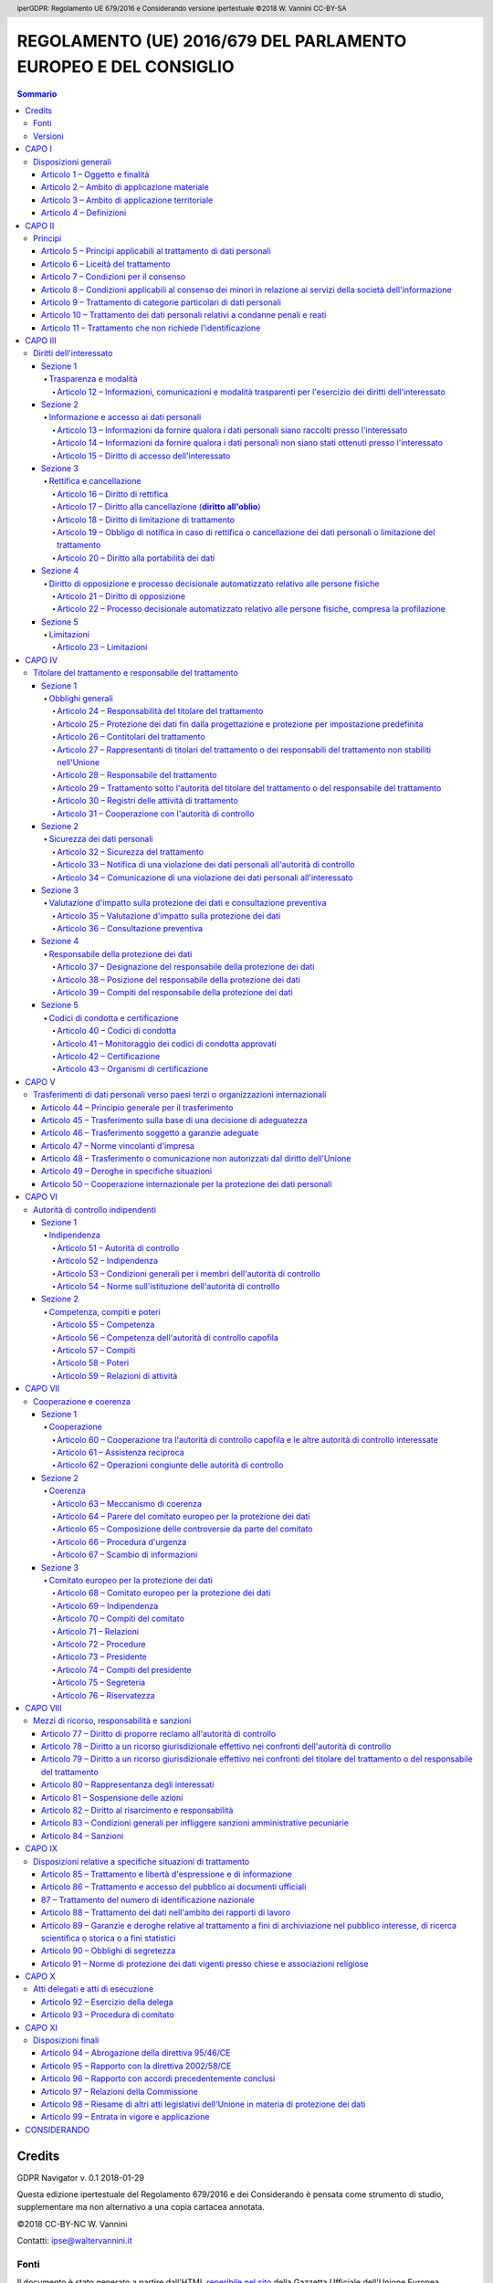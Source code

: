 .. header:: iperGDPR: Regolamento UE 679/2016 e Considerando versione ipertestuale ©2018 W. Vannini CC-BY-SA

.. footer:: iperGDPR: Regolamento UE 679/2016 e Considerando versione ipertestuale ©2018 W. Vannini CC-BY-SA

~~~~~~~~~~~~~~~~~~~~~~~~~~~~~~~~~~~~~~~~~~~~~~~~~~~~~~~~~~~~~~~~
REGOLAMENTO (UE) 2016/679 DEL PARLAMENTO EUROPEO E DEL CONSIGLIO
~~~~~~~~~~~~~~~~~~~~~~~~~~~~~~~~~~~~~~~~~~~~~~~~~~~~~~~~~~~~~~~~

.. contents:: **Sommario**

=======
Credits
=======

GDPR Navigator v. 0.1 2018-01-29

Questa edizione ipertestuale del Regolamento 679/2016 e dei Considerando è pensata come strumento di studio, supplementare ma non alternativo a una copia cartacea annotata.

©2018 CC-BY-NC W. Vannini

Contatti: ipse@waltervannini.it


Fonti
=====

Il documento è stato generato a partire dall'HTML `reperibile nel sito`_ della Gazzetta Ufficiale dell'Unione Europea

.. _`reperibile nel sito`: http://eur-lex.europa.eu/legal-content/IT/TXT/HTML/?uri=CELEX:32016R0679&from=IT

Versioni
========

0.1 - prima versione. Rimosse occorrenze di "«" e "»", riferimenti esterni nel preambolo. 

-----------



======
CAPO I
======

Disposizioni generali
=====================

--------------------------------
Articolo 1 – Oggetto e finalità
--------------------------------

**Considerando** [C1]_, [C2]_, [C3]_, [C4]_, [C5]_, [C6]_, [C7]_, [C8]_, [C9]_, [C10]_, [C11]_, [C12]_, [C13]_, [C14]_, [C170]_, [C172]_

La protezione delle persone fisiche con riguardo al trattamento dei dati di carattere personale è un diritto fondamentale. L'articolo 8,   paragrafo 1, della Carta dei diritti fondamentali dell'Unione europea   (**Carta**) e l'articolo 16, paragrafo 1, del trattato sul   funzionamento dell'Unione europea (**TFUE**) stabiliscono che ogni   persona ha diritto alla protezione dei dati di carattere personale   che la riguardano. 


1.   Il presente regolamento stabilisce norme relative alla protezione  delle persone fisiche con riguardo al trattamento dei dati personali,  nonché norme relative alla libera circolazione di tali dati.

2.   Il presente regolamento protegge i diritti e le libertà  fondamentali delle persone fisiche, in particolare il diritto alla  protezione dei dati personali.

3.   La libera circolazione dei dati personali nell'Unione non può  essere limitata né vietata per motivi attinenti alla protezione delle  persone fisiche con riguardo al trattamento dei dati personali.

----------------------------------------------
Articolo 2 – Ambito di applicazione materiale
----------------------------------------------

**Considerando** [C15]_, [C16]_, [C17]_, [C18]_, [C19]_, [C20]_, [C21]_

1.   Il presente regolamento si applica al trattamento interamente o  parzialmente automatizzato di dati personali e al trattamento non  automatizzato di dati personali contenuti in un archivio o destinati a  figurarvi.

2.   Il presente regolamento non si applica ai trattamenti di dati  personali:

 a) effettuati per attività che non rientrano nell'ambito di applicazione   del diritto dell'Unione; 

 b) effettuati dagli Stati membri nell'esercizio di attività che   rientrano nell'ambito di applicazione del titolo V, capo 2, TUE; 

 c) effettuati da una persona fisica per l'esercizio di attività a   carattere esclusivamente personale o domestico; [C18]_

 d) effettuati dalle autorità competenti a fini di prevenzione, indagine,   accertamento o perseguimento di reati o esecuzione di sanzioni   penali, incluse la salvaguardia contro minacce alla sicurezza   pubblica e la prevenzione delle stesse. 

3.   Per il trattamento dei dati personali da parte di istituzioni,  organi, uffici e agenzie dell'Unione, si applica il regolamento (CE) n.  45/2001. Il regolamento (CE) n. 45/2001 e gli altri atti giuridici  dell'Unione applicabili a tale trattamento di dati personali devono  essere adeguati ai principi e alle norme del presente regolamento  conformemente all'articolo 98.

4.   Il presente regolamento non pregiudica pertanto l'applicazione  della direttiva 2000/31/CE, in particolare le norme relative alla  responsabilità dei prestatori intermediari di servizi di cui agli  articoli da 12 a 15 della medesima direttiva.

-------------------------------------------------
Articolo 3 – Ambito di applicazione territoriale
-------------------------------------------------

1.   Il presente regolamento si applica al trattamento dei dati  personali effettuato nell'ambito delle attività di uno stabilimento da  parte di un titolare del trattamento o di un responsabile del  trattamento nell'Unione, indipendentemente dal fatto che il trattamento  sia effettuato o meno nell'Unione. [C22]_

2.   Il presente regolamento si applica al trattamento dei dati  personali di interessati che si trovano nell'Unione, effettuato da un  titolare del trattamento o da un responsabile del trattamento che non è  stabilito nell'Unione, quando le attività di trattamento riguardano: [C23]_, [C24]_

 a) l'offerta di beni o la prestazione di servizi ai suddetti interessati   nell'Unione, indipendentemente dall'obbligatorietà di un pagamento   dell'interessato; oppure 

 b) il monitoraggio del loro comportamento nella misura in cui tale   comportamento ha luogo all'interno dell'Unione. 

3.   Il presente regolamento si applica al trattamento dei dati  personali effettuato da un titolare del trattamento che non è stabilito  nell'Unione, ma in un luogo soggetto al diritto di uno Stato membro in  virtù del diritto internazionale pubblico.

-------------------------
Articolo 4 – Definizioni
-------------------------

Ai fini del presente regolamento s'intende per:

1)   **dato personale** : qualsiasi informazione riguardante una persona fisica identificata o identificabile (**interessato**); si considera identificabile la persona fisica che può essere identificata, direttamente o indirettamente, con particolare riferimento a un identificativo come il nome, un numero di identificazione, dati relativi all'ubicazione, un identificativo online o a uno o più elementi caratteristici della sua identità fisica, fisiologica, genetica, psichica, economica, culturale o sociale; [C26]_, [C27]_, [C30]_ 

2)   **trattamento**: qualsiasi operazione o insieme di operazioni, compiute con o senza l'ausilio di processi automatizzati e applicate a dati personali o insiemi di dati personali, come la raccolta, la registrazione, l'organizzazione, la strutturazione, la conservazione, l'adattamento o la modifica, l'estrazione, la consultazione, l'uso, la comunicazione mediante trasmissione, diffusione o qualsiasi altra forma di messa a disposizione, il raffronto o l'interconnessione, la limitazione, la cancellazione o la distruzione;

3)   **limitazione di trattamento**: il contrassegno dei dati personali conservati con l'obiettivo di limitarne il trattamento in futuro; [C67]_

4)   **profilazione**: qualsiasi forma di trattamento automatizzato di dati personali consistente nell'utilizzo di tali dati personali per valutare determinati aspetti personali relativi a una persona fisica, in particolare per analizzare o prevedere aspetti riguardanti il rendimento professionale, la situazione economica, la salute, le preferenze personali, gli interessi, l'affidabilità, il comportamento, l'ubicazione o gli spostamenti di detta persona fisica; [C24]_, [C30]_, [C71]_, [C72]_

5)   **pseudonimizzazione**: il trattamento dei dati personali in modo tale che i dati personali non possano più essere attribuiti a un interessato specifico senza l'utilizzo di informazioni aggiuntive, a condizione che tali informazioni aggiuntive siano conservate separatamente e soggette a misure tecniche e organizzative intese a garantire che tali dati personali non siano attribuiti a una persona fisica identificata o identificabile; [C26]_, [C28]_, [C29]_

6)   **archivio**: qualsiasi insieme strutturato di dati personali accessibili secondo criteri determinati, indipendentemente dal fatto che tale insieme sia centralizzato, decentralizzato o ripartito in modo funzionale o geografico; [C15]_

7)   **titolare del trattamento**: la persona fisica o giuridica, l'autorità pubblica, il servizio o altro organismo che, singolarmente o insieme ad altri, determina le finalità e i mezzi del trattamento di dati personali; quando le finalità e i mezzi di tale trattamento sono determinati dal diritto dell'Unione o degli Stati membri, il titolare del trattamento o i criteri specifici applicabili alla sua designazione possono essere stabiliti dal diritto dell'Unione o degli Stati membri; [C74]_

8)   **responsabile del trattamento**: la persona fisica o giuridica, l'autorità pubblica, il servizio o altro organismo che tratta dati personali per conto del titolare del trattamento;

9)   **destinatario**: la persona fisica o giuridica, l'autorità pubblica, il servizio o un altro organismo che riceve comunicazione di dati personali, che si tratti o meno di terzi. Tuttavia, le autorità pubbliche che possono ricevere comunicazione di dati personali nell'ambito di una specifica indagine conformemente al diritto dell'Unione o degli Stati membri non sono considerate destinatari; il trattamento di tali dati da parte di dette autorità pubbliche è conforme alle norme applicabili in materia di protezione dei dati secondo le finalità del trattamento; [C31]_

10)   **terzo**: la persona fisica o giuridica, l'autorità pubblica, il servizio o altro organismo che non sia l'interessato, il titolare del trattamento, il responsabile del trattamento e le persone autorizzate al trattamento dei dati personali sotto l'autorità diretta del titolare o del responsabile;

11)   **consenso dell'interessato**: qualsiasi manifestazione di volontà libera, specifica, informata e inequivocabile dell'interessato, con la quale lo stesso manifesta il proprio assenso, mediante dichiarazione o azione positiva inequivocabile, che i dati personali che lo riguardano siano oggetto di trattamento; [C32]_, [C33]_

12)   **violazione dei dati personali**: la violazione di sicurezza che comporta accidentalmente o in modo illecito la distruzione, la perdita, la modifica, la divulgazione non autorizzata o l'accesso ai dati personali trasmessi, conservati o comunque trattati; [C85]_

13)   **dati genetici**: i dati personali relativi alle caratteristiche genetiche ereditarie o acquisite di una persona fisica che forniscono informazioni univoche sulla fisiologia o sulla salute di detta persona fisica, e che risultano in particolare dall'analisi di un campione biologico della persona fisica in questione; [C34]_

14)   **dati biometrici**: i dati personali ottenuti da un trattamento tecnico specifico relativi alle caratteristiche fisiche, fisiologiche o comportamentali di una persona fisica che ne consentono o confermano l'identificazione univoca, quali l'immagine facciale o i dati dattiloscopici; [C51]_

15)   **dati relativi alla salute**: i dati personali attinenti alla salute fisica o mentale di una persona fisica, compresa la prestazione di servizi di assistenza sanitaria, che rivelano informazioni relative al suo stato di salute; [C35]_

16)   **stabilimento principale**: [C36]_, [C37]_

 a) per quanto riguarda un titolare del trattamento con stabilimenti in   più di uno Stato membro, il luogo della sua amministrazione centrale   nell'Unione, salvo che le decisioni sulle finalità e i mezzi del   trattamento di dati personali siano adottate in un altro stabilimento   del titolare del trattamento nell'Unione e che quest'ultimo   stabilimento abbia facoltà di ordinare l'esecuzione di tali   decisioni, nel qual caso lo stabilimento che ha adottato siffatte   decisioni è considerato essere lo stabilimento principale; 

 b) con riferimento a un responsabile del trattamento con stabilimenti in   più di uno Stato membro, il luogo in cui ha sede la sua   amministrazione centrale nell'Unione o, se il responsabile del   trattamento non ha un'amministrazione centrale nell'Unione, lo   stabilimento del responsabile del trattamento nell'Unione in cui sono   condotte le principali attività di trattamento nel contesto delle   attività di uno stabilimento del responsabile del trattamento nella   misura in cui tale responsabile è soggetto a obblighi specifici ai   sensi del presente regolamento; 

17)   **rappresentante**: la persona fisica o giuridica stabilita nell'Unione che, designata dal titolare del trattamento o dal responsabile del trattamento per iscritto ai sensi dell'articolo 27, li rappresenta per quanto riguarda gli obblighi rispettivi a norma del presente regolamento; [C80]_

18)   **impresa**: la persona fisica o giuridica, indipendentemente dalla forma giuridica rivestita, che eserciti un'attività economica, comprendente le società di persone o le associazioni che esercitano regolarmente un'attività economica;

19)   **gruppo imprenditoriale**: un gruppo costituito da un'impresa controllante e dalle imprese da questa controllate; [C37]_, [C48]_

20)   **norme vincolanti d'impresa**: le politiche in materia di protezione dei dati personali applicate da un titolare del trattamento o responsabile del trattamento stabilito nel territorio di uno Stato membro al trasferimento o al complesso di trasferimenti di dati personali a un titolare del trattamento o responsabile del trattamento in uno o più paesi terzi, nell'ambito di un gruppo imprenditoriale o di un gruppo di imprese che svolge un'attività economica comune; [C37]_, [C110]_

21)   **autorità di controllo**: l'autorità pubblica indipendente istituita da uno Stato membro ai sensi dell'articolo 51;

22)   **autorità di controllo interessata**: un'autorità di controllo interessata dal trattamento di dati personali in quanto: [C124]_

 a) il titolare del trattamento o il responsabile del trattamento è   stabilito sul territorio dello Stato membro di tale autorità di   controllo; 

 b) gli interessati che risiedono nello Stato membro dell'autorità di   controllo sono o sono probabilmente influenzati in modo sostanziale   dal trattamento; oppure 

 c) un reclamo è stato proposto a tale autorità di controllo; 

23)   **trattamento transfrontaliero**:

 a) trattamento di dati personali che ha luogo nell'ambito delle attività   di stabilimenti in più di uno Stato membro di un titolare del   trattamento o responsabile del trattamento nell'Unione ove il   titolare del trattamento o il responsabile del trattamento siano   stabiliti in più di uno Stato membro; oppure 

 b) trattamento di dati personali che ha luogo nell'ambito delle attività   di un unico stabilimento di un titolare del trattamento o   responsabile del trattamento nell'Unione, ma che incide o   probabilmente incide in modo sostanziale su interessati in più di uno   Stato membro; 

24)   **obiezione pertinente e motivata**: un'obiezione al progetto di decisione sul fatto che vi sia o meno una violazione del presente regolamento, oppure che l'azione prevista in relazione al titolare del trattamento o responsabile del trattamento sia conforme al presente regolamento, la quale obiezione dimostra chiaramente la rilevanza dei rischi posti dal progetto di decisione riguardo ai diritti e alle libertà fondamentali degli interessati e, ove applicabile, alla libera circolazione dei dati personali all'interno dell'Unione;

25)   **servizio della società dell'informazione**: il servizio definito all'articolo 1, paragrafo 1, lettera b), della direttiva (UE) 2015/1535 del Parlamento europeo e del Consiglio;

26)   **organizzazione internazionale**: un'organizzazione e gli organismi di diritto internazionale pubblico a essa subordinati o qualsiasi altro organismo istituito da o sulla base di un accordo tra due o più Stati.

=======
CAPO II
=======

Principi 
========

-------------------------------------------------------------------
Articolo 5 – Principi applicabili al trattamento di dati personali
-------------------------------------------------------------------

1.   I dati personali sono: [C39]_

 a) trattati in modo lecito, corretto e trasparente nei confronti   dell'interessato (**liceità, correttezza e trasparenza**); 

 b) raccolti per finalità determinate, esplicite e legittime, e   successivamente trattati in modo che non sia incompatibile con tali   finalità; un ulteriore trattamento dei dati personali a fini di   archiviazione nel pubblico interesse, di ricerca scientifica o   storica o a fini statistici non è, conformemente all'articolo 89,   paragrafo 1, considerato incompatibile con le finalità iniziali   (**limitazione della finalità**); 

 c) adeguati, pertinenti e limitati a quanto necessario rispetto alle   finalità per le quali sono trattati (**minimizzazione dei dati**); 

 d) esatti e, se necessario, aggiornati; devono essere adottate tutte le   misure ragionevoli per cancellare o rettificare tempestivamente i   dati inesatti rispetto alle finalità per le quali sono trattati   (**esattezza**); 

 e) conservati in una forma che consenta l'identificazione degli   interessati per un arco di tempo non superiore al conseguimento delle   finalità per le quali sono trattati; i dati personali possono essere   conservati per periodi più lunghi a condizione che siano trattati   esclusivamente a fini di archiviazione nel pubblico interesse, di   ricerca scientifica o storica o a fini statistici, conformemente   all'articolo 89, paragrafo 1, fatta salva l'attuazione di misure   tecniche e organizzative adeguate richieste dal presente regolamento   a tutela dei diritti e delle libertà dell'interessato (**limitazione   della conservazione**); 

 f) trattati in maniera da garantire un'adeguata sicurezza dei dati   personali, compresa la protezione, mediante misure tecniche e   organizzative adeguate, da trattamenti non autorizzati o illeciti e   dalla perdita, dalla distruzione o dal danno accidentali (**integrità   e riservatezza**). 

2.   Il titolare del trattamento è competente per il rispetto del  paragrafo 1 e in grado di comprovarlo (**responsabilizzazione**). [C74]_

-------------------------------------
Articolo 6 – Liceità del trattamento
-------------------------------------

1.   Il trattamento è lecito solo se e nella misura in cui ricorre  almeno una delle seguenti condizioni: [C40]_

 a) l'interessato ha espresso il consenso al trattamento dei propri dati   personali per una o più specifiche finalità; [C42]_, [C43]_

 b) il trattamento è necessario all'esecuzione di un contratto di cui   l'interessato è parte o all'esecuzione di misure precontrattuali   adottate su richiesta dello stesso; [C44]_

 c) il trattamento è necessario per adempiere un obbligo legale al quale   è soggetto il titolare del trattamento; [C45]_

 d) il trattamento è necessario per la salvaguardia degli interessi   vitali dell'interessato o di un'altra persona fisica; [C46]_

 e) il trattamento è necessario per l'esecuzione di un compito di   interesse pubblico o connesso all'esercizio di pubblici poteri di cui   è investito il titolare del trattamento; [C45]_, [C46]_

 f) il trattamento è necessario per il perseguimento del legittimo   interesse del titolare del trattamento o di terzi, a condizione che   non prevalgano gli interessi o i diritti e le libertà fondamentali   dell'interessato che richiedono la protezione dei dati personali, in   particolare se l'interessato è un minore. [C47]_, [C48]_, [C49]_, [C50]_

La lettera f) del primo comma non si applica al trattamento di dati effettuato dalle autorità pubbliche nell'esecuzione dei loro compiti.

2.   Gli Stati membri possono mantenere o introdurre disposizioni più  specifiche per adeguare l'applicazione delle norme del presente  regolamento con riguardo al trattamento, in conformità del paragrafo 1,  lettere c) ed e), determinando con maggiore precisione requisiti  specifici per il trattamento e altre misure atte a garantire un  trattamento lecito e corretto anche per le altre specifiche situazioni  di trattamento di cui al capo IX. [C8]_, [C10]_, [C41]_, [C45]_, [C51]_

3.   La base su cui si fonda il trattamento dei dati di cui al paragrafo  1, lettere c) ed e), deve essere stabilita:  [C8]_, [C10]_, [C41]_, [C45]_, [C51]_

 a) dal diritto dell'Unione; o 

 b) dal diritto dello Stato membro cui è soggetto il titolare del   trattamento.  La finalità del trattamento è determinata in tale base giuridica o, per quanto riguarda il trattamento di cui al paragrafo 1, lettera e), è necessaria per l'esecuzione di un compito svolto nel pubblico interesse o connesso all'esercizio di pubblici poteri di cui è investito il titolare del trattamento. Tale base giuridica potrebbe contenere disposizioni specifiche per adeguare l'applicazione delle norme del presente regolamento, tra cui: le condizioni generali relative alla liceità del trattamento da parte del titolare del trattamento; le tipologie di dati oggetto del trattamento; gli interessati; i soggetti cui possono essere comunicati i dati personali e le finalità per cui sono comunicati; le limitazioni della finalità, i periodi di conservazione e le operazioni e procedure di trattamento, comprese le misure atte a garantire un trattamento lecito e corretto, quali quelle per altre specifiche situazioni di trattamento di cui al capo IX. Il diritto dell'Unione o degli Stati membri persegue un obiettivo di interesse pubblico ed è proporzionato all'obiettivo legittimo perseguito.

4.   Laddove il trattamento per una finalità diversa da quella per la  quale i dati personali sono stati raccolti non sia basato sul consenso  dell'interessato o su un atto legislativo dell'Unione o degli Stati  membri che costituisca una misura necessaria e proporzionata in una  società democratica per la salvaguardia degli obiettivi di cui  all'articolo 23, paragrafo 1, al fine di verificare se il trattamento  per un'altra finalità sia compatibile con la finalità per la quale i  dati personali sono stati inizialmente raccolti, il titolare del  trattamento tiene conto, tra l'altro: [C50]_

 a) di ogni nesso tra le finalità per cui i dati personali sono stati   raccolti e le finalità dell'ulteriore trattamento previsto; 

 b) del contesto in cui i dati personali sono stati raccolti, in   particolare relativamente alla relazione tra l'interessato e il   titolare del trattamento; 

 c) della natura dei dati personali, specialmente se siano trattate   categorie particolari di dati personali ai sensi dell'articolo 9,   oppure se siano trattati dati relativi a condanne penali e a reati ai   sensi dell'articolo 10; 

 d) delle possibili conseguenze dell'ulteriore trattamento previsto per   gli interessati; 

 e) dell'esistenza di garanzie adeguate, che possono comprendere la   cifratura o la pseudonimizzazione. 

----------------------------------------
Articolo 7 – Condizioni per il consenso
----------------------------------------

**Considerando** [C42]_, [C43]_

1.   Qualora il trattamento sia basato sul consenso, il titolare del  trattamento deve essere in grado di dimostrare che l'interessato ha  prestato il proprio consenso al trattamento dei propri dati personali.

2.   Se il consenso dell'interessato è prestato nel contesto di una  dichiarazione scritta che riguarda anche altre questioni, la richiesta  di consenso è presentata in modo chiaramente distinguibile dalle altre  materie, in forma comprensibile e facilmente accessibile, utilizzando un  linguaggio semplice e chiaro. Nessuna parte di una tale dichiarazione  che costituisca una violazione del presente regolamento è vincolante.

3.   L'interessato ha il diritto di revocare il proprio consenso in  qualsiasi momento. La revoca del consenso non pregiudica la liceità del  trattamento basata sul consenso prima della revoca. Prima di esprimere  il proprio consenso, l'interessato è informato di ciò. Il consenso è  revocato con la stessa facilità con cui è accordato.

4.   Nel valutare se il consenso sia stato liberamente prestato, si  tiene nella massima considerazione l'eventualità, tra le altre, che  l'esecuzione di un contratto, compresa la prestazione di un servizio,  sia condizionata alla prestazione del consenso al trattamento di dati  personali non necessario all'esecuzione di tale contratto.

-------------------------------------------------------------------------------------------------------------------
Articolo 8 – Condizioni applicabili al consenso dei minori in relazione ai servizi della società dell'informazione
-------------------------------------------------------------------------------------------------------------------

**Considerando** [C38]_

1.   Qualora si applichi l'articolo 6, paragrafo 1, lettera a), per  quanto riguarda l'offerta diretta di servizi della società  dell'informazione ai minori, il trattamento di dati personali del minore  è lecito ove il minore abbia almeno 16 anni. Ove il minore abbia un'età  inferiore ai 16 anni, tale trattamento è lecito soltanto se e nella  misura in cui tale consenso è prestato o autorizzato dal titolare della  responsabilità genitoriale.

Gli Stati membri possono stabilire per legge un'età inferiore a tali fini purché non inferiore ai 13 anni.

2.   Il titolare del trattamento si adopera in ogni modo ragionevole per  verificare in tali casi che il consenso sia prestato o autorizzato dal  titolare della responsabilità genitoriale sul minore, in considerazione  delle tecnologie disponibili.

3.   Il paragrafo 1 non pregiudica le disposizioni generali del diritto  dei contratti degli Stati membri, quali le norme sulla validità, la  formazione o l'efficacia di un contratto rispetto a un minore.

--------------------------------------------------------------------
Articolo 9 – Trattamento di categorie particolari di dati personali
--------------------------------------------------------------------

1.   È vietato trattare dati personali che rivelino l'origine razziale o  etnica, le opinioni politiche, le convinzioni religiose o filosofiche, o  l'appartenenza sindacale, nonché trattare dati genetici, dati biometrici  intesi a identificare in modo univoco una persona fisica, dati relativi  alla salute o alla vita sessuale o all'orientamento sessuale della  persona. [C51]_

2.   Il paragrafo 1 non si applica se si verifica uno dei seguenti casi:a [C51]_, [C52]_

 a) l'interessato ha prestato il proprio consenso esplicito al   trattamento di tali dati personali per una o più finalità specifiche,   salvo nei casi in cui il diritto dell'Unione o degli Stati membri   dispone che l'interessato non possa revocare il divieto di cui al   paragrafo 1; 

 b) il trattamento è necessario per assolvere gli obblighi ed esercitare   i diritti specifici del titolare del trattamento o dell'interessato   in materia di diritto del lavoro e della sicurezza sociale e   protezione sociale, nella misura in cui sia autorizzato dal diritto   dell'Unione o degli Stati membri o da un contratto collettivo ai   sensi del diritto degli Stati membri, in presenza di garanzie   appropriate per i diritti fondamentali e gli interessi   dell'interessato; 

 c) il trattamento è necessario per tutelare un interesse vitale   dell'interessato o di un'altra persona fisica qualora l'interessato   si trovi nell'incapacità fisica o giuridica di prestare il proprio   consenso; 

 d) il trattamento è effettuato, nell'ambito delle sue legittime attività   e con adeguate garanzie, da una fondazione, associazione o altro   organismo senza scopo di lucro che persegua finalità politiche,   filosofiche, religiose o sindacali, a condizione che il trattamento   riguardi unicamente i membri, gli ex membri o le persone che hanno   regolari contatti con la fondazione, l'associazione o l'organismo a   motivo delle sue finalità e che i dati personali non siano comunicati   all'esterno senza il consenso dell'interessato; 

 e) il trattamento riguarda dati personali resi manifestamente pubblici   dall'interessato; 

 f) il trattamento è necessario per accertare, esercitare o difendere un   diritto in sede giudiziaria o ogniqualvolta le autorità   giurisdizionali esercitino le loro funzioni giurisdizionali; 

 g) il trattamento è necessario per motivi di interesse pubblico   rilevante sulla base del diritto dell'Unione o degli Stati membri,   che deve essere proporzionato alla finalità perseguita, rispettare   l'essenza del diritto alla protezione dei dati e prevedere misure   appropriate e specifiche per tutelare i diritti fondamentali e gli   interessi dell'interessato; [C55]_, [C56]_

 h) il trattamento è necessario per finalità di medicina preventiva o di   medicina del lavoro, valutazione della capacità lavorativa del   dipendente, diagnosi, assistenza o terapia sanitaria o sociale ovvero   gestione dei sistemi e servizi sanitari o sociali sulla base del   diritto dell'Unione o degli Stati membri o conformemente al contratto   con un professionista della sanità, fatte salve le condizioni e le   garanzie di cui al paragrafo 3; [C53]_

 i) il trattamento è necessario per motivi di interesse pubblico nel   settore della sanità pubblica, quali la protezione da gravi minacce   per la salute a carattere transfrontaliero o la garanzia di parametri   elevati di qualità e sicurezza dell'assistenza sanitaria e dei   medicinali e dei dispositivi medici, sulla base del diritto   dell'Unione o degli Stati membri che prevede misure appropriate e   specifiche per tutelare i diritti e le libertà dell'interessato, in   particolare il segreto professionale; [C54]_

 j) il trattamento è necessario a fini di archiviazione nel pubblico   interesse, di ricerca scientifica o storica o a fini statistici in   conformità dell'articolo 89, paragrafo 1, sulla base del diritto   dell'Unione o nazionale, che è proporzionato alla finalità   perseguita, rispetta l'essenza del diritto alla protezione dei dati e   prevede misure appropriate e specifiche per tutelare i diritti   fondamentali e gli interessi dell'interessato. 

3.   I dati personali di cui al paragrafo 1 possono essere trattati per  le finalità di cui al paragrafo 2, lettera h), se tali dati sono  trattati da o sotto la responsabilità di un professionista soggetto al  segreto professionale conformemente al diritto dell'Unione o degli Stati  membri o alle norme stabilite dagli organismi nazionali competenti o da  altra persona anch'essa soggetta all'obbligo di segretezza conformemente  al diritto dell'Unione o degli Stati membri o alle norme stabilite dagli  organismi nazionali competenti. [C53]_

4.   Gli Stati membri possono mantenere o introdurre ulteriori  condizioni, comprese limitazioni, con riguardo al trattamento di dati  genetici, dati biometrici o dati relativi alla salute. [C8]_, [C10]_, [C41]_, [C45]_, [C53]_

--------------------------------------------------------------------------------
Articolo 10 – Trattamento dei dati personali relativi a condanne penali e reati
--------------------------------------------------------------------------------

Il trattamento dei dati personali relativi alle condanne penali e ai reati o a connesse misure di sicurezza sulla base dell'articolo 6, paragrafo 1, deve avvenire soltanto sotto il controllo dell'autorità pubblica o se il trattamento è autorizzato dal diritto dell'Unione o degli Stati membri che preveda garanzie appropriate per i diritti e le libertà degli interessati. Un eventuale registro completo delle condanne penali deve essere tenuto soltanto sotto il controllo dell'autorità pubblica.

-------------------------------------------------------------
Articolo 11 – Trattamento che non richiede l'identificazione
-------------------------------------------------------------

**Considerando** [C57]_, [C64]_

1.   Se le finalità per cui un titolare del trattamento tratta i dati  personali non richiedono o non richiedono più l'identificazione  dell'interessato, il titolare del trattamento non è obbligato a  conservare, acquisire o trattare ulteriori informazioni per identificare  l'interessato al solo fine di rispettare il presente regolamento.

2.   Qualora, nei casi di cui al paragrafo 1 del presente articolo, il  titolare del trattamento possa dimostrare di non essere in grado di  identificare l'interessato, ne informa l'interessato, se possibile. In  tali casi, gli articoli da 15 a 20 non si applicano tranne quando  l'interessato, al fine di esercitare i diritti di cui ai suddetti  articoli, fornisce ulteriori informazioni che ne consentano  l'identificazione.

========
CAPO III
========

Diritti dell'interessato 
========================

---------
Sezione 1
---------

Trasparenza e modalità 
----------------------

++++++++++++++++++++++++++++++++++++++++++++++++++++++++++++++++++++++++++++++++++++++++++++++++++++++++++++++
Articolo 12 – Informazioni, comunicazioni e modalità trasparenti per l'esercizio dei diritti dell'interessato
++++++++++++++++++++++++++++++++++++++++++++++++++++++++++++++++++++++++++++++++++++++++++++++++++++++++++++++

**Considerando** [C58]_, [C59]_, [C60]_, [C64]_

1.   Il titolare del trattamento adotta misure appropriate per fornire  all'interessato tutte le informazioni di cui agli articoli 13 e 14 e le  comunicazioni di cui agli articoli da 15 a 22 e all'articolo 34 relative  al trattamento in forma concisa, trasparente, intelligibile e facilmente  accessibile, con un linguaggio semplice e chiaro, in particolare nel  caso di informazioni destinate specificamente ai minori. Le informazioni  sono fornite per iscritto o con altri mezzi, anche, se del caso, con  mezzi elettronici. Se richiesto dall'interessato, le informazioni  possono essere fornite oralmente, purché sia comprovata con altri mezzi  l'identità dell'interessato.

2.   Il titolare del trattamento agevola l'esercizio dei diritti  dell'interessato ai sensi degli articoli da 15 a 22. Nei casi di cui  all'articolo 11, paragrafo 2, il titolare del trattamento non può  rifiutare di soddisfare la richiesta dell'interessato al fine di  esercitare i suoi diritti ai sensi degli articoli da 15 a 22, salvo che  il titolare del trattamento dimostri che non è in grado di identificare  l'interessato.

3.   Il titolare del trattamento fornisce all'interessato le  informazioni relative all'azione intrapresa riguardo a una richiesta ai  sensi degli articoli da 15 a 22 senza ingiustificato ritardo e,  comunque, al più tardi entro un mese dal ricevimento della richiesta  stessa. Tale termine può essere prorogato di due mesi, se necessario,  tenuto conto della complessità e del numero delle richieste. Il titolare  del trattamento informa l'interessato di tale proroga, e dei motivi del  ritardo, entro un mese dal ricevimento della richiesta. Se l'interessato  presenta la richiesta mediante mezzi elettronici, le informazioni sono  fornite, ove possibile, con mezzi elettronici, salvo diversa indicazione  dell'interessato.

4.   Se non ottempera alla richiesta dell'interessato, il titolare del  trattamento informa l'interessato senza ritardo, e al più tardi entro un  mese dal ricevimento della richiesta, dei motivi dell'inottemperanza e  della possibilità di proporre reclamo a un'autorità di controllo e di  proporre ricorso giurisdizionale.

5.   Le informazioni fornite ai sensi degli articoli 13 e 14 ed  eventuali comunicazioni e azioni intraprese ai sensi degli articoli da  15 a 22 e dell'articolo 34 sono gratuite. Se le richieste  dell'interessato sono manifestamente infondate o eccessive, in  particolare per il loro carattere ripetitivo, il titolare del  trattamento può:

 a) addebitare un contributo spese ragionevole tenendo conto dei costi   amministrativi sostenuti per fornire le informazioni o la   comunicazione o intraprendere l'azione richiesta; oppure 

 b) rifiutare di soddisfare la richiesta. 

Incombe al titolare del trattamento l'onere di dimostrare il carattere manifestamente infondato o eccessivo della richiesta.

6.   Fatto salvo l'articolo 11, qualora il titolare del trattamento  nutra ragionevoli dubbi circa l'identità della persona fisica che  presenta la richiesta di cui agli articoli da 15 a 21, può richiedere  ulteriori informazioni necessarie per confermare l'identità  dell'interessato.

7.   Le informazioni da fornire agli interessati a norma degli articoli  13 e 14 possono essere fornite in combinazione con icone standardizzate  per dare, in modo facilmente visibile, intelligibile e chiaramente  leggibile, un quadro d'insieme del trattamento previsto. Se presentate  elettronicamente, le icone sono leggibili da dispositivo automatico.

8.   Alla Commissione è conferito il potere di adottare atti delegati  conformemente all'articolo 92 al fine di stabilire le informazioni da  presentare sotto forma di icona e le procedure per fornire icone  standardizzate.

---------
Sezione 2
---------

Informazione e accesso ai dati personali 
----------------------------------------

+++++++++++++++++++++++++++++++++++++++++++++++++++++++++++++++++++++++++++++++++++++++++++++++++++
Articolo 13 – Informazioni da fornire qualora i dati personali siano raccolti presso l'interessato
+++++++++++++++++++++++++++++++++++++++++++++++++++++++++++++++++++++++++++++++++++++++++++++++++++

**Considerando** [C60]_, [C61]_, [C62]_

1.   In caso di raccolta presso l'interessato di dati che lo riguardano,  il titolare del trattamento fornisce all'interessato, nel momento in cui  i dati personali sono ottenuti, le seguenti informazioni:

 a) l'identità e i dati di contatto del titolare del trattamento e, ove   applicabile, del suo rappresentante; 

 b) i dati di contatto del responsabile della protezione dei dati, ove   applicabile; 

 c) le finalità del trattamento cui sono destinati i dati personali   nonché la base giuridica del trattamento; 

 d) qualora il trattamento si basi sull'articolo 6, paragrafo 1, lettera   f), i legittimi interessi perseguiti dal titolare del trattamento o   da terzi; 

 e) gli eventuali destinatari o le eventuali categorie di destinatari dei   dati personali; 

 f) ove applicabile, l'intenzione del titolare del trattamento di   trasferire dati personali a un paese terzo o a un'organizzazione   internazionale e l'esistenza o l'assenza di una decisione di   adeguatezza della Commissione o, nel caso dei trasferimenti di cui   all'articolo 46 o 47, o all'articolo 49, secondo comma, il   riferimento alle garanzie appropriate o opportune e i mezzi per   ottenere una copia di tali dati o il luogo dove sono stati resi   disponibili. 

2.   In aggiunta alle informazioni di cui al paragrafo 1, nel momento in  cui i dati personali sono ottenuti, il titolare del trattamento fornisce  all'interessato le seguenti ulteriori informazioni necessarie per  garantire un trattamento corretto e trasparente:

 a) il periodo di conservazione dei dati personali oppure, se non è   possibile, i criteri utilizzati per determinare tale periodo; 

 b) l'esistenza del diritto dell'interessato di chiedere al titolare del   trattamento l'accesso ai dati personali e la rettifica o la   cancellazione degli stessi o la limitazione del trattamento che lo   riguardano o di opporsi al loro trattamento, oltre al diritto alla   portabilità dei dati; 

 c) qualora il trattamento sia basato sull'articolo 6, paragrafo 1,   lettera a), oppure sull'articolo 9, paragrafo 2, lettera a),   l'esistenza del diritto di revocare il consenso in qualsiasi momento   senza pregiudicare la liceità del trattamento basata sul consenso   prestato prima della revoca; 

 d) il diritto di proporre reclamo a un'autorità di controllo; 

 e) se la comunicazione di dati personali è un obbligo legale o   contrattuale oppure un requisito necessario per la conclusione di un   contratto, e se l'interessato ha l'obbligo di fornire i dati   personali nonché le possibili conseguenze della mancata comunicazione   di tali dati; 

 f) l'esistenza di un processo decisionale automatizzato, compresa la   profilazione di cui all'articolo 22, paragrafi 1 e 4, e, almeno in   tali casi, informazioni significative sulla logica utilizzata, nonché   l'importanza e le conseguenze previste di tale trattamento per   l'interessato. 

3.   Qualora il titolare del trattamento intenda trattare ulteriormente  i dati personali per una finalità diversa da quella per cui essi sono  stati raccolti, prima di tale ulteriore trattamento fornisce  all'interessato informazioni in merito a tale diversa finalità e ogni  ulteriore informazione pertinente di cui al paragrafo 2.

4.   I paragrafi 1, 2 e 3 non si applicano se e nella misura in cui  l'interessato dispone già delle informazioni.

+++++++++++++++++++++++++++++++++++++++++++++++++++++++++++++++++++++++++++++++++++++++++++++++++++++++++++++
Articolo 14 – Informazioni da fornire qualora i dati personali non siano stati ottenuti presso l'interessato
+++++++++++++++++++++++++++++++++++++++++++++++++++++++++++++++++++++++++++++++++++++++++++++++++++++++++++++

**Considerando** [C60]_, [C61]_, [C62]_

1.   Qualora i dati non siano stati ottenuti presso l'interessato, il  titolare del trattamento fornisce all'interessato le seguenti  informazioni:

 a) l'identità e i dati di contatto del titolare del trattamento e, ove   applicabile, del suo rappresentante; 

 b) i dati di contatto del responsabile della protezione dei dati, ove   applicabile; 

 c) le finalità del trattamento cui sono destinati i dati personali   nonché la base giuridica del trattamento; 

 d) le categorie di dati personali in questione; 

 e) gli eventuali destinatari o le eventuali categorie di destinatari dei   dati personali; 

 f) ove applicabile, l'intenzione del titolare del trattamento di   trasferire dati personali a un destinatario in un paese terzo o a   un'organizzazione internazionale e l'esistenza o l'assenza di una   decisione di adeguatezza della Commissione o, nel caso dei   trasferimenti di cui all'articolo 46 o 47, o all'articolo 49, secondo   comma, il riferimento alle garanzie adeguate o opportune e i mezzi   per ottenere una copia di tali dati o il luogo dove sono stati resi   disponibili. 

2.   Oltre alle informazioni di cui al paragrafo 1, il titolare del  trattamento fornisce all'interessato le seguenti informazioni necessarie  per garantire un trattamento corretto e trasparente nei confronti  dell'interessato:

 a) il periodo di conservazione dei dati personali oppure, se non è   possibile, i criteri utilizzati per determinare tale periodo; 

 b) qualora il trattamento si basi sull'articolo 6, paragrafo 1, lettera   f), i legittimi interessi perseguiti dal titolare del trattamento o   da terzi; 

 c) l'esistenza del diritto dell'interessato di chiedere al titolare del   trattamento l'accesso ai dati personali e la rettifica o la   cancellazione degli stessi o la limitazione del trattamento dei dati   personali che lo riguardano e di opporsi al loro trattamento, oltre   al diritto alla portabilità dei dati; 

 d) qualora il trattamento sia basato sull'articolo 6, paragrafo 1,   lettera a), oppure sull'articolo 9, paragrafo 2, lettera a),   l'esistenza del diritto di revocare il consenso in qualsiasi momento   senza pregiudicare la liceità del trattamento basata sul consenso   prima della revoca; 

 e) il diritto di proporre reclamo a un'autorità di controllo; 

 f) la fonte da cui hanno origine i dati personali e, se del caso,   l'eventualità che i dati provengano da fonti accessibili al pubblico; 

 g) l'esistenza di un processo decisionale automatizzato, compresa la   profilazione di cui all'articolo 22, paragrafi 1 e 4, e, almeno in   tali casi, informazioni significative sulla logica utilizzata, nonché   l'importanza e le conseguenze previste di tale trattamento per   l'interessato. 

3.   Il titolare del trattamento fornisce le informazioni di cui ai  paragrafi 1 e 2:

 a) entro un termine ragionevole dall'ottenimento dei dati personali, ma   al più tardi entro un mese, in considerazione delle specifiche   circostanze in cui i dati personali sono trattati; 

 b) nel caso in cui i dati personali siano destinati alla comunicazione   con l'interessato, al più tardi al momento della prima comunicazione   all'interessato; oppure 

 c) nel caso sia prevista la comunicazione ad altro destinatario, non   oltre la prima comunicazione dei dati personali. 

4.   Qualora il titolare del trattamento intenda trattare ulteriormente  i dati personali per una finalità diversa da quella per cui essi sono  stati ottenuti, prima di tale ulteriore trattamento fornisce  all'interessato informazioni in merito a tale diversa finalità e ogni  informazione pertinente di cui al paragrafo 2.

5.   I paragrafi da 1 a 4 non si applicano se e nella misura in cui:

 a) l'interessato dispone già delle informazioni; 

 b) comunicare tali informazioni risulta impossibile o implicherebbe uno   sforzo sproporzionato; in particolare per il trattamento a fini di   archiviazione nel pubblico interesse, di ricerca scientifica o   storica o a fini statistici, fatte salve le condizioni e le garanzie   di cui all'articolo 89, paragrafo 1, o nella misura in cui l'obbligo   di cui al paragrafo 1 del presente articolo rischi di rendere   impossibile o di pregiudicare gravemente il conseguimento delle   finalità di tale trattamento. In tali casi, il titolare del   trattamento adotta misure appropriate per tutelare i diritti, le   libertà e i legittimi interessi dell'interessato, anche rendendo   pubbliche le informazioni; 

 c) l'ottenimento o la comunicazione sono espressamente previsti dal   diritto dell'Unione o dello Stato membro cui è soggetto il titolare   del trattamento e che prevede misure appropriate per tutelare gli   interessi legittimi dell'interessato; oppure 

 d) qualora i dati personali debbano rimanere riservati conformemente a   un obbligo di segreto professionale disciplinato dal diritto   dell'Unione o degli Stati membri, compreso un obbligo di segretezza   previsto per legge. 

++++++++++++++++++++++++++++++++++++++++++++++++++
Articolo 15 – Diritto di accesso dell'interessato
++++++++++++++++++++++++++++++++++++++++++++++++++

**Considerando** [C63]_, [C64]_

1.   L'interessato ha il diritto di ottenere dal titolare del  trattamento la conferma che sia o meno in corso un trattamento di dati  personali che lo riguardano e in tal caso, di ottenere l'accesso ai dati  personali e alle seguenti informazioni:

 a) le finalità del trattamento; 

 b) le categorie di dati personali in questione; 

 c) i destinatari o le categorie di destinatari a cui i dati personali   sono stati o saranno comunicati, in particolare se destinatari di   paesi terzi o organizzazioni internazionali; 

 d) quando possibile, il periodo di conservazione dei dati personali   previsto oppure, se non è possibile, i criteri utilizzati per   determinare tale periodo; 

 e) l'esistenza del diritto dell'interessato di chiedere al titolare del   trattamento la rettifica o la cancellazione dei dati personali o la   limitazione del trattamento dei dati personali che lo riguardano o di   opporsi al loro trattamento; 

 f) il diritto di proporre reclamo a un'autorità di controllo; 

 g) qualora i dati non siano raccolti presso l'interessato, tutte le   informazioni disponibili sulla loro origine; 

 h) l'esistenza di un processo decisionale automatizzato, compresa la   profilazione di cui all'articolo 22, paragrafi 1 e 4, e, almeno in   tali casi, informazioni significative sulla logica utilizzata, nonché   l'importanza e le conseguenze previste di tale trattamento per   l'interessato. 

2.   Qualora i dati personali siano trasferiti a un paese terzo o a  un'organizzazione internazionale, l'interessato ha il diritto di essere  informato dell'esistenza di garanzie adeguate ai sensi dell'articolo 46  relative al trasferimento.

3.   Il titolare del trattamento fornisce una copia dei dati personali  oggetto di trattamento. In caso di ulteriori copie richieste  dall'interessato, il titolare del trattamento può addebitare un  contributo spese ragionevole basato sui costi amministrativi. Se  l'interessato presenta la richiesta mediante mezzi elettronici, e salvo  indicazione diversa dell'interessato, le informazioni sono fornite in un  formato elettronico di uso comune.

4.   Il diritto di ottenere una copia di cui al paragrafo 3 non deve  ledere i diritti e le libertà altrui.

---------
Sezione 3
---------

Rettifica e cancellazione 
-------------------------

+++++++++++++++++++++++++++++++++++
Articolo 16 – Diritto di rettifica
+++++++++++++++++++++++++++++++++++

**Considerando** [C65]_

L'interessato ha il diritto di ottenere dal titolare del trattamento la rettifica dei dati personali inesatti che lo riguardano senza ingiustificato ritardo. Tenuto conto delle finalità del trattamento, l'interessato ha il diritto di ottenere l'integrazione dei dati personali incompleti, anche fornendo una dichiarazione integrativa.

+++++++++++++++++++++++++++++++++++++++++++++++++++++++++++++++++++
Articolo 17 – Diritto alla cancellazione (**diritto all'oblio**)
+++++++++++++++++++++++++++++++++++++++++++++++++++++++++++++++++++

**Considerando** [C65]_, [C66]_

1.   L'interessato ha il diritto di ottenere dal titolare del  trattamento la cancellazione dei dati personali che lo riguardano senza  ingiustificato ritardo e il titolare del trattamento ha l'obbligo di  cancellare senza ingiustificato ritardo i dati personali, se sussiste  uno dei motivi seguenti:

 a) i dati personali non sono più necessari rispetto alle finalità per le   quali sono stati raccolti o altrimenti trattati; 

 b) l'interessato revoca il consenso su cui si basa il trattamento   conformemente all'articolo 6, paragrafo 1, lettera a), o all'articolo   9, paragrafo 2, lettera a), e se non sussiste altro fondamento   giuridico per il trattamento; 

 c) l'interessato si oppone al trattamento ai sensi dell'articolo 21,   paragrafo 1, e non sussiste alcun motivo legittimo prevalente per   procedere al trattamento, oppure si oppone al trattamento ai sensi   dell'articolo 21, paragrafo 2; 

 d) i dati personali sono stati trattati illecitamente; 

 e) i dati personali devono essere cancellati per adempiere un obbligo   legale previsto dal diritto dell'Unione o dello Stato membro cui è   soggetto il titolare del trattamento; 

 f) i dati personali sono stati raccolti relativamente all'offerta di   servizi della società dell'informazione di cui all'articolo 8,   paragrafo 1. 

2.   Il titolare del trattamento, se ha reso pubblici dati personali ed  è obbligato, ai sensi del paragrafo 1, a cancellarli, tenendo conto  della tecnologia disponibile e dei costi di attuazione adotta le misure  ragionevoli, anche tecniche, per informare i titolari del trattamento  che stanno trattando i dati personali della richiesta dell'interessato  di cancellare qualsiasi link, copia o riproduzione dei suoi dati  personali.

3.   I paragrafi 1 e 2 non si applicano nella misura in cui il  trattamento sia necessario:

 a) per l'esercizio del diritto alla libertà di espressione e di   informazione; 

 b) per l'adempimento di un obbligo legale che richieda il trattamento   previsto dal diritto dell'Unione o dello Stato membro cui è soggetto   il titolare del trattamento o per l'esecuzione di un compito svolto   nel pubblico interesse oppure nell'esercizio di pubblici poteri di   cui è investito il titolare del trattamento; 

 c) per motivi di interesse pubblico nel settore della sanità pubblica in   conformità dell'articolo 9, paragrafo 2, lettere h) e i), e   dell'articolo 9, paragrafo 3; 

 d) a fini di archiviazione nel pubblico interesse, di ricerca   scientifica o storica o a fini statistici conformemente all'articolo   89, paragrafo 1, nella misura in cui il diritto di cui al paragrafo 1   rischi di rendere impossibile o di pregiudicare gravemente il   conseguimento degli obiettivi di tale trattamento; o 

 e) per l'accertamento, l'esercizio o la difesa di un diritto in sede   giudiziaria. 

++++++++++++++++++++++++++++++++++++++++++++++++++++
Articolo 18 – Diritto di limitazione di trattamento
++++++++++++++++++++++++++++++++++++++++++++++++++++

**Considerando** [C67]_

1.   L'interessato ha il diritto di ottenere dal titolare del  trattamento la limitazione del trattamento quando ricorre una delle  seguenti ipotesi:

 a) l'interessato contesta l'esattezza dei dati personali, per il periodo   necessario al titolare del trattamento per verificare l'esattezza di   tali dati personali; 

 b) il trattamento è illecito e l'interessato si oppone alla   cancellazione dei dati personali e chiede invece che ne sia limitato   l'utilizzo; 

 c) benché il titolare del trattamento non ne abbia più bisogno ai fini   del trattamento, i dati personali sono necessari all'interessato per   l'accertamento, l'esercizio o la difesa di un diritto in sede   giudiziaria; 

 d) l'interessato si è opposto al trattamento ai sensi dell'articolo 21,   paragrafo 1, in attesa della verifica in merito all'eventuale   prevalenza dei motivi legittimi del titolare del trattamento rispetto   a quelli dell'interessato. 

2.   Se il trattamento è limitato a norma del paragrafo 1, tali dati  personali sono trattati, salvo che per la conservazione, soltanto con il  consenso dell'interessato o per l'accertamento, l'esercizio o la difesa  di un diritto in sede giudiziaria oppure per tutelare i diritti di  un'altra persona fisica o giuridica o per motivi di interesse pubblico  rilevante dell'Unione o di uno Stato membro.

3.   L'interessato che ha ottenuto la limitazione del trattamento a  norma del paragrafo 1 è informato dal titolare del trattamento prima che  detta limitazione sia revocata.

++++++++++++++++++++++++++++++++++++++++++++++++++++++++++++++++++++++++++++++++++++++++++++++++++++++++++++++++++++++++
Articolo 19 – Obbligo di notifica in caso di rettifica o cancellazione dei dati personali o limitazione del trattamento
++++++++++++++++++++++++++++++++++++++++++++++++++++++++++++++++++++++++++++++++++++++++++++++++++++++++++++++++++++++++

**Considerando** [C31]_

Il titolare del trattamento comunica a ciascuno dei destinatari cui sono stati trasmessi i dati personali le eventuali rettifiche o cancellazioni o limitazioni del trattamento effettuate a norma dell'articolo 16, dell'articolo 17, paragrafo 1, e dell'articolo 18, salvo che ciò si riveli impossibile o implichi uno sforzo sproporzionato. Il titolare del trattamento comunica all'interessato tali destinatari qualora l'interessato lo richieda.

++++++++++++++++++++++++++++++++++++++++++++++++
Articolo 20 – Diritto alla portabilità dei dati
++++++++++++++++++++++++++++++++++++++++++++++++

**Considerando** [C68]_

1.   L'interessato ha il diritto di ricevere in un formato strutturato,  di uso comune e leggibile da dispositivo automatico i dati personali che  lo riguardano forniti a un titolare del trattamento e ha il diritto di  trasmettere tali dati a un altro titolare del trattamento senza  impedimenti da parte del titolare del trattamento cui li ha forniti  qualora:

 a) il trattamento si basi sul consenso ai sensi dell'articolo 6,   paragrafo 1, lettera a), o dell'articolo 9, paragrafo 2, lettera a),   o su un contratto ai sensi dell'articolo 6, paragrafo 1, lettera b);   e 

 b) il trattamento sia effettuato con mezzi automatizzati. 

2.   Nell'esercitare i propri diritti relativamente alla portabilità dei  dati a norma del paragrafo 1, l'interessato ha il diritto di ottenere la  trasmissione diretta dei dati personali da un titolare del trattamento  all'altro, se tecnicamente fattibile.

3.   L'esercizio del diritto di cui al paragrafo 1 del presente articolo  lascia impregiudicato l'articolo 17. Tale diritto non si applica al  trattamento necessario per l'esecuzione di un compito di interesse  pubblico o connesso all'esercizio di pubblici poteri di cui è investito  il titolare del trattamento.

4.   Il diritto di cui al paragrafo 1 non deve ledere i diritti e le  libertà altrui.

---------
Sezione 4
---------

Diritto di opposizione e processo decisionale automatizzato relativo alle persone fisiche 
-----------------------------------------------------------------------------------------

+++++++++++++++++++++++++++++++++++++
Articolo 21 – Diritto di opposizione
+++++++++++++++++++++++++++++++++++++

**Considerando** [C69]_, [C70]_

1.   L'interessato ha il diritto di opporsi in qualsiasi momento, per  motivi connessi alla sua situazione particolare, al trattamento dei dati  personali che lo riguardano ai sensi dell'articolo 6, paragrafo 1,  lettere e) o f), compresa la profilazione sulla base di tali  disposizioni. Il titolare del trattamento si astiene dal trattare  ulteriormente i dati personali salvo che egli dimostri l'esistenza di  motivi legittimi cogenti per procedere al trattamento che prevalgono  sugli interessi, sui diritti e sulle libertà dell'interessato oppure per  l'accertamento, l'esercizio o la difesa di un diritto in sede  giudiziaria.

2.   Qualora i dati personali siano trattati per finalità di marketing  diretto, l'interessato ha il diritto di opporsi in qualsiasi momento al  trattamento dei dati personali che lo riguardano effettuato per tali  finalità, compresa la profilazione nella misura in cui sia connessa a  tale marketing diretto.

3.   Qualora l'interessato si opponga al trattamento per finalità di  marketing diretto, i dati personali non sono più oggetto di trattamento  per tali finalità.

4.   Il diritto di cui ai paragrafi 1 e 2 è esplicitamente portato  all'attenzione dell'interessato ed è presentato chiaramente e  separatamente da qualsiasi altra informazione al più tardi al momento  della prima comunicazione con l'interessato.

5.   Nel contesto dell'utilizzo di servizi della società  dell'informazione e fatta salva la direttiva 2002/58/CE, l'interessato  può esercitare il proprio diritto di opposizione con mezzi automatizzati  che utilizzano specifiche tecniche.

6.   Qualora i dati personali siano trattati a fini di ricerca  scientifica o storica o a fini statistici a norma dell'articolo 89,  paragrafo 1, l'interessato, per motivi connessi alla sua situazione  particolare, ha il diritto di opporsi al trattamento di dati personali  che lo riguarda, salvo se il trattamento è necessario per l'esecuzione  di un compito di interesse pubblico.

+++++++++++++++++++++++++++++++++++++++++++++++++++++++++++++++++++++++++++++++++++++++++++++++++++++++++
Articolo 22 – Processo decisionale automatizzato relativo alle persone fisiche, compresa la profilazione
+++++++++++++++++++++++++++++++++++++++++++++++++++++++++++++++++++++++++++++++++++++++++++++++++++++++++

**Considerando** [C71]_, [C72]_

1.   L'interessato ha il diritto di non essere sottoposto a una  decisione basata unicamente sul trattamento automatizzato, compresa la  profilazione, che produca effetti giuridici che lo riguardano o che  incida in modo analogo significativamente sulla sua persona.

2.   Il paragrafo 1 non si applica nel caso in cui la decisione:

 a) sia necessaria per la conclusione o l'esecuzione di un contratto tra   l'interessato e un titolare del trattamento; 

 b) sia autorizzata dal diritto dell'Unione o dello Stato membro cui è   soggetto il titolare del trattamento, che precisa altresì misure   adeguate a tutela dei diritti, delle libertà e dei legittimi   interessi dell'interessato; 

 c) si basi sul consenso esplicito dell'interessato. 

3.   Nei casi di cui al paragrafo 2, lettere  a) e c), il titolare del trattamento attua misure appropriate per  tutelare i diritti, le libertà e i legittimi interessi dell'interessato,  almeno il diritto di ottenere l'intervento umano da parte del titolare  del trattamento, di esprimere la propria opinione e di contestare la  decisione.

4.   Le decisioni di cui al paragrafo 2 non si basano sulle categorie  particolari di dati personali di cui all'articolo 9, paragrafo 1, a meno  che non sia d'applicazione l'articolo 9, paragrafo 2, lettere a) o g), e  non siano in vigore misure adeguate a tutela dei diritti, delle libertà  e dei legittimi interessi dell'interessato.

---------
Sezione 5
---------

Limitazioni 
-----------

++++++++++++++++++++++++++
Articolo 23 – Limitazioni
++++++++++++++++++++++++++

**Considerando** [C73]_

1.   Il diritto dell'Unione o dello Stato membro cui è soggetto il  titolare del trattamento o il responsabile del trattamento può limitare,  mediante misure legislative, la portata degli obblighi e dei diritti di  cui agli articoli da 12 a 22 e 34, nonché all'articolo 5, nella misura  in cui le disposizioni ivi contenute corrispondano ai diritti e agli  obblighi di cui agli articoli da 12 a 22, qualora tale limitazione  rispetti l'essenza dei diritti e delle libertà fondamentali e sia una  misura necessaria e proporzionata in una società democratica per  salvaguardare:

 a) la sicurezza nazionale; 

 b) la difesa; 

 c) la sicurezza pubblica; 

 d) la prevenzione, l'indagine, l'accertamento e il perseguimento di   reati o l'esecuzione di sanzioni penali, incluse la salvaguardia   contro e la prevenzione di minacce alla sicurezza pubblica; 

 e) altri importanti obiettivi di interesse pubblico generale dell'Unione   o di uno Stato membro, in particolare un rilevante interesse   economico o finanziario dell'Unione o di uno Stato membro, anche in   materia monetaria, di bilancio e tributaria, di sanità pubblica e   sicurezza sociale; 

 f) la salvaguardia dell'indipendenza della magistratura e dei   procedimenti giudiziari; 

 g) le attività volte a prevenire, indagare, accertare e perseguire   violazioni della deontologia delle professioni regolamentate; 

 h) una funzione di controllo, d'ispezione o di regolamentazione   connessa, anche occasionalmente, all'esercizio di pubblici poteri nei   casi di cui alle lettere da a), a e) e g); 

 i) la tutela dell'interessato o dei diritti e delle libertà altrui; 

 j) l'esecuzione delle azioni civili. 

2.   In particolare qualsiasi misura legislativa di cui al paragrafo 1  contiene disposizioni specifiche riguardanti almeno, se del caso:

 a) le finalità del trattamento o le categorie di trattamento; 

 b) le categorie di dati personali; 

 c) la portata delle limitazioni introdotte; 

 d) le garanzie per prevenire abusi o l'accesso o il trasferimento   illeciti; 

 e) l'indicazione precisa del titolare del trattamento o delle categorie   di titolari; 

 f) i periodi di conservazione e le garanzie applicabili tenuto conto   della natura, dell'ambito di applicazione e delle finalità del   trattamento o delle categorie di trattamento; 

 g) i rischi per i diritti e le libertà degli interessati; e 

 h) il diritto degli interessati di essere informati della limitazione, a   meno che ciò possa compromettere la finalità della stessa. 

=======
CAPO IV
=======

Titolare del trattamento e responsabile del trattamento 
=======================================================

---------
Sezione 1
---------

Obblighi generali 
-----------------

++++++++++++++++++++++++++++++++++++++++++++++++++++++++++
Articolo 24 – Responsabilità del titolare del trattamento
++++++++++++++++++++++++++++++++++++++++++++++++++++++++++

**Considerando** [C74]_, [C75]_, [C76]_, [C77]_, [C78]_

1.   Tenuto conto della natura, dell'ambito di applicazione, del  contesto e delle finalità del trattamento, nonché dei rischi aventi  probabilità e gravità diverse per i diritti e le libertà delle persone  fisiche, il titolare del trattamento mette in atto misure tecniche e  organizzative adeguate per garantire, ed essere in grado di dimostrare,  che il trattamento è effettuato conformemente al presente regolamento.  Dette misure sono riesaminate e aggiornate qualora necessario.

2.   Se ciò è proporzionato rispetto alle attività di trattamento, le  misure di cui al paragrafo 1 includono l'attuazione di politiche  adeguate in materia di protezione dei dati da parte del titolare del  trattamento.

3.   L'adesione ai codici di condotta di cui all'articolo 40 o a un  meccanismo di certificazione di cui all'articolo 42 può essere  utilizzata come elemento per dimostrare il rispetto degli obblighi del  titolare del trattamento.

++++++++++++++++++++++++++++++++++++++++++++++++++++++++++++++++++++++++++++++++++++++++++++++++++++
Articolo 25 – Protezione dei dati fin dalla progettazione e protezione per impostazione predefinita
++++++++++++++++++++++++++++++++++++++++++++++++++++++++++++++++++++++++++++++++++++++++++++++++++++

**Considerando** [C75]_, [C76]_, [C77]_, [C78]_

1.   Tenendo conto dello stato dell'arte e dei costi di attuazione,  nonché della natura, dell'ambito di applicazione, del contesto e delle  finalità del trattamento, come anche dei rischi aventi probabilità e  gravità diverse per i diritti e le libertà delle persone fisiche  costituiti dal trattamento, sia al momento di determinare i mezzi del  trattamento sia all'atto del trattamento stesso il titolare del  trattamento mette in atto misure tecniche e organizzative adeguate,  quali la pseudonimizzazione, volte ad attuare in modo efficace i  principi di protezione dei dati, quali la minimizzazione, e a integrare  nel trattamento le necessarie garanzie al fine di soddisfare i requisiti  del presente regolamento e tutelare i diritti degli interessati.

2.   Il titolare del trattamento mette in atto misure tecniche e  organizzative adeguate per garantire che siano trattati, per  impostazione predefinita, solo i dati personali necessari per ogni  specifica finalità del trattamento. Tale obbligo vale per la quantità  dei dati personali raccolti, la portata del trattamento, il periodo di  conservazione e l'accessibilità. In particolare, dette misure  garantiscono che, per impostazione predefinita, non siano resi  accessibili dati personali a un numero indefinito di persone fisiche  senza l'intervento della persona fisica.

3.   Un meccanismo di certificazione approvato ai sensi dell'articolo 42  può essere utilizzato come elemento per dimostrare la conformità ai  requisiti di cui ai paragrafi 1 e 2 del presente articolo.

++++++++++++++++++++++++++++++++++++++++++
Articolo 26 – Contitolari del trattamento
++++++++++++++++++++++++++++++++++++++++++

**Considerando** [C79]_

1.   Allorché due o più titolari del trattamento determinano  congiuntamente le finalità e i mezzi del trattamento, essi sono  contitolari del trattamento. Essi determinano in modo trasparente,  mediante un accordo interno, le rispettive responsabilità in merito  all'osservanza degli obblighi derivanti dal presente regolamento, con  particolare riguardo all'esercizio dei diritti dell'interessato, e le  rispettive funzioni di comunicazione delle informazioni di cui agli  articoli 13 e 14, a meno che e nella misura in cui le rispettive  responsabilità siano determinate dal diritto dell'Unione o dello Stato  membro cui i titolari del trattamento sono soggetti. Tale accordo può  designare un punto di contatto per gli interessati.

2.   L'accordo di cui al paragrafo 1 riflette adeguatamente i rispettivi  ruoli e i rapporti dei contitolari con gli interessati. Il contenuto  essenziale dell'accordo è messo a disposizione dell'interessato.

3.   Indipendentemente dalle disposizioni dell'accordo di cui al  paragrafo 1, l'interessato può esercitare i propri diritti ai sensi del  presente regolamento nei confronti di e contro ciascun titolare del  trattamento.

++++++++++++++++++++++++++++++++++++++++++++++++++++++++++++++++++++++++++++++++++++++++++++++++++++++++++++++++++++++
Articolo 27 – Rappresentanti di titolari del trattamento o dei responsabili del trattamento non stabiliti nell'Unione
++++++++++++++++++++++++++++++++++++++++++++++++++++++++++++++++++++++++++++++++++++++++++++++++++++++++++++++++++++++

**Considerando** [C80]_

1.   Ove si applichi l'articolo 3, paragrafo 2, il titolare del  trattamento o il responsabile del trattamento designa per iscritto un  rappresentante nell'Unione.

2.   L'obbligo di cui al paragrafo 1 del presente articolo non si  applica:

 a) al trattamento se quest'ultimo è occasionale, non include il   trattamento, su larga scala, di categorie particolari di dati di cui   all'articolo 9, paragrafo 1, o di dati personali relativi a condanne   penali e a reati di cui all'articolo 10, ed è improbabile che   presenti un rischio per i diritti e le libertà delle persone fisiche,   tenuto conto della natura, del contesto, dell'ambito di applicazione   e delle finalità del trattamento; oppure 

 b) alle autorità pubbliche o agli organismi pubblici. 

3.   Il rappresentante è stabilito in uno degli Stati membri in cui si  trovano gli interessati e i cui dati personali sono trattati nell'ambito  dell'offerta di beni o servizi o il cui comportamento è monitorato.

4.   Ai fini della conformità con il presente regolamento, il  rappresentante è incaricato dal titolare del trattamento o dal  responsabile del trattamento a fungere da interlocutore, in aggiunta o  in sostituzione del titolare del trattamento o del responsabile del  trattamento, in particolare delle autorità di controllo e degli  interessati, per tutte le questioni riguardanti il trattamento.

5.   La designazione di un rappresentante a cura del titolare del  trattamento o del responsabile del trattamento fa salve le azioni legali  che potrebbero essere promosse contro lo stesso titolare del trattamento  o responsabile del trattamento.

+++++++++++++++++++++++++++++++++++++++++++
Articolo 28 – Responsabile del trattamento
+++++++++++++++++++++++++++++++++++++++++++

**Considerando** [C81]_

1.   Qualora un trattamento debba essere effettuato per conto del  titolare del trattamento, quest'ultimo ricorre unicamente a responsabili  del trattamento che presentino garanzie sufficienti per mettere in atto  misure tecniche e organizzative adeguate in modo tale che il trattamento  soddisfi i requisiti del presente regolamento e garantisca la tutela dei  diritti dell'interessato.

2.   Il responsabile del trattamento non ricorre a un altro responsabile  senza previa autorizzazione scritta, specifica o generale, del titolare  del trattamento. Nel caso di autorizzazione scritta generale, il  responsabile del trattamento informa il titolare del trattamento di  eventuali modifiche previste riguardanti l'aggiunta o la sostituzione di  altri responsabili del trattamento, dando così al titolare del  trattamento l'opportunità di opporsi a tali modifiche.

3.   I trattamenti da parte di un responsabile del trattamento sono  disciplinati da un contratto o da altro atto giuridico a norma del  diritto dell'Unione o degli Stati membri, che vincoli il responsabile  del trattamento al titolare del trattamento e che stipuli la materia  disciplinata e la durata del trattamento, la natura e la finalità del  trattamento, il tipo di dati personali e le categorie di interessati,  gli obblighi e i diritti del titolare del trattamento. Il contratto o  altro atto giuridico prevede, in particolare, che il responsabile del  trattamento:

 a) tratti i dati personali soltanto su istruzione documentata del   titolare del trattamento, anche in caso di trasferimento di dati   personali verso un paese terzo o un'organizzazione internazionale,   salvo che lo richieda il diritto dell'Unione o nazionale cui è   soggetto il responsabile del trattamento; in tal caso, il   responsabile del trattamento informa il titolare del trattamento   circa tale obbligo giuridico prima del trattamento, a meno che il   diritto vieti tale informazione per rilevanti motivi di interesse   pubblico; 

 b) garantisca che le persone autorizzate al trattamento dei dati   personali si siano impegnate alla riservatezza o abbiano un adeguato   obbligo legale di riservatezza; 

 c) adotti tutte le misure richieste ai sensi dell'articolo 32; 

 d) rispetti le condizioni di cui ai paragrafi 2 e 4 per ricorrere a un   altro responsabile del trattamento; 

 e) tenendo conto della natura del trattamento, assista il titolare del   trattamento con misure tecniche e organizzative adeguate, nella   misura in cui ciò sia possibile, al fine di soddisfare l'obbligo del   titolare del trattamento di dare seguito alle richieste per   l'esercizio dei diritti dell'interessato di cui al capo III; 

 f) assista il titolare del trattamento nel garantire il rispetto degli   obblighi di cui agli articoli da 32 a 36, tenendo conto della natura   del trattamento e delle informazioni a disposizione del responsabile   del trattamento; 

 g) su scelta del titolare del trattamento, cancelli o gli restituisca   tutti i dati personali dopo che è terminata la prestazione dei   servizi relativi al trattamento e cancelli le copie esistenti, salvo   che il diritto dell'Unione o degli Stati membri preveda la   conservazione dei dati; e 

 h) metta a disposizione del titolare del trattamento tutte le   informazioni necessarie per dimostrare il rispetto degli obblighi di   cui al presente articolo e consenta e contribuisca alle attività di   revisione, comprese le ispezioni, realizzati dal titolare del   trattamento o da un altro soggetto da questi incaricato. 

Con riguardo alla lettera h) del primo comma, il responsabile del trattamento informa immediatamente il titolare del trattamento qualora, a suo parere, un'istruzione violi il presente regolamento o altre disposizioni, nazionali o dell'Unione, relative alla protezione dei dati.

4.   Quando un responsabile del trattamento ricorre a un altro  responsabile del trattamento per l'esecuzione di specifiche attività di  trattamento per conto del titolare del trattamento, su tale altro  responsabile del trattamento sono imposti, mediante un contratto o un  altro atto giuridico a norma del diritto dell'Unione o degli Stati  membri, gli stessi obblighi in materia di protezione dei dati contenuti  nel contratto o in altro atto giuridico tra il titolare del trattamento  e il responsabile del trattamento di cui al paragrafo 3, prevedendo in  particolare garanzie sufficienti per mettere in atto misure tecniche e  organizzative adeguate in modo tale che il trattamento soddisfi i  requisiti del presente regolamento. Qualora l'altro responsabile del  trattamento ometta di adempiere ai propri obblighi in materia di  protezione dei dati, il responsabile iniziale conserva nei confronti del  titolare del trattamento l'intera responsabilità dell'adempimento degli  obblighi dell'altro responsabile.

5.   L'adesione da parte del responsabile del trattamento a un codice di  condotta approvato di cui all'articolo 40 o a un meccanismo di  certificazione approvato di cui all'articolo 42 può essere utilizzata  come elemento per dimostrare le garanzie sufficienti di cui ai paragrafi  1 e 4 del presente articolo.

6.   Fatto salvo un contratto individuale tra il titolare del  trattamento e il responsabile del trattamento, il contratto o altro atto  giuridico di cui ai paragrafi 3 e 4 del presente articolo può basarsi,  in tutto o in parte, su clausole contrattuali tipo di cui ai paragrafi 7  e 8 del presente articolo, anche laddove siano parte di una  certificazione concessa al titolare del trattamento o al responsabile  del trattamento ai sensi degli articoli 42 e 43.

7.   La Commissione può stabilire clausole contrattuali tipo per le  materie di cui ai paragrafi 3 e 4 del presente articolo e secondo la  procedura d'esame di cui all'articolo 93, paragrafo 2.

8.   Un'autorità di controllo può adottare clausole contrattuali tipo  per le materie di cui ai paragrafi 3 e 4 del presente articolo in  conformità del meccanismo di coerenza di cui all'articolo 63.

9.   Il contratto o altro atto giuridico di cui ai paragrafi 3 e 4 è  stipulato in forma scritta, anche in formato elettronico.

10.   Fatti salvi gli articoli 82, 83 e 84, se un responsabile del  trattamento viola il presente regolamento, determinando le finalità e i  mezzi del trattamento, è considerato un titolare del trattamento in  questione.

+++++++++++++++++++++++++++++++++++++++++++++++++++++++++++++++++++++++++++++++++++++++++++++++++++++++++++
Articolo 29 – Trattamento sotto l'autorità del titolare del trattamento o del responsabile del trattamento
+++++++++++++++++++++++++++++++++++++++++++++++++++++++++++++++++++++++++++++++++++++++++++++++++++++++++++

**Considerando** [C81]_

Il responsabile del trattamento, o chiunque agisca sotto la sua autorità o sotto quella del titolare del trattamento, che abbia accesso a dati personali non può trattare tali dati se non è istruito in tal senso dal titolare del trattamento, salvo che lo richieda il diritto dell'Unione o degli Stati membri.

+++++++++++++++++++++++++++++++++++++++++++++++++++++
Articolo 30 – Registri delle attività di trattamento
+++++++++++++++++++++++++++++++++++++++++++++++++++++

**Considerando** [C82]_

1.   Ogni titolare del trattamento e, ove applicabile, il suo  rappresentante tengono un registro delle attività di trattamento svolte  sotto la propria responsabilità. Tale registro contiene tutte le  seguenti informazioni:

 a) il nome e i dati di contatto del titolare del trattamento e, ove   applicabile, del contitolare del trattamento, del rappresentante del   titolare del trattamento e del responsabile della protezione dei   dati; 

 b) le finalità del trattamento; 

 c) una descrizione delle categorie di interessati e delle categorie di   dati personali; 

 d) le categorie di destinatari a cui i dati personali sono stati o   saranno comunicati, compresi i destinatari di paesi terzi od   organizzazioni internazionali; 

 e) ove applicabile, i trasferimenti di dati personali verso un paese   terzo o un'organizzazione internazionale, compresa l'identificazione   del paese terzo o dell'organizzazione internazionale e, per i   trasferimenti di cui al secondo comma dell'articolo 49, la   documentazione delle garanzie adeguate; 

 f) ove possibile, i termini ultimi previsti per la cancellazione delle   diverse categorie di dati; 

 g) ove possibile, una descrizione generale delle misure di sicurezza   tecniche e organizzative di cui all'articolo 32, paragrafo 1. 

2.   Ogni responsabile del trattamento e, ove applicabile, il suo  rappresentante tengono un registro di tutte le categorie di attività  relative al trattamento svolte per conto di un titolare del trattamento,  contenente:

 a) il nome e i dati di contatto del responsabile o dei responsabili del   trattamento, di ogni titolare del trattamento per conto del quale   agisce il responsabile del trattamento, del rappresentante del   titolare del trattamento o del responsabile del trattamento e, ove   applicabile, del responsabile della protezione dei dati; 

 b) le categorie dei trattamenti effettuati per conto di ogni titolare   del trattamento; 

 c) ove applicabile, i trasferimenti di dati personali verso un paese   terzo o un'organizzazione internazionale, compresa l'identificazione   del paese terzo o dell'organizzazione internazionale e, per i   trasferimenti di cui al secondo comma dell'articolo 49, la   documentazione delle garanzie adeguate; 

 d) ove possibile, una descrizione generale delle misure di sicurezza   tecniche e organizzative di cui all'articolo 32, paragrafo 1. 

3.   I registri di cui ai paragrafi 1 e 2 sono tenuti in forma scritta,  anche in formato elettronico.

4.   Su richiesta, il titolare del trattamento o il responsabile del  trattamento e, ove applicabile, il rappresentante del titolare del  trattamento o del responsabile del trattamento mettono il registro a  disposizione dell'autorità di controllo.

5.   Gli obblighi di cui ai paragrafi 1 e 2 non si applicano alle  imprese o organizzazioni con meno di 250 dipendenti, a meno che il  trattamento che esse effettuano possa presentare un rischio per i  diritti e le libertà dell'interessato, il trattamento non sia  occasionale o includa il trattamento di categorie particolari di dati di  cui all'articolo 9, paragrafo 1, o i dati personali relativi a condanne  penali e a reati di cui all'articolo 10.

+++++++++++++++++++++++++++++++++++++++++++++++++++++++
Articolo 31 – Cooperazione con l'autorità di controllo
+++++++++++++++++++++++++++++++++++++++++++++++++++++++

**Considerando** [C82]_

Il titolare del trattamento, il responsabile del trattamento e, ove applicabile, il loro rappresentante cooperano, su richiesta, con l'autorità di controllo nell'esecuzione dei suoi compiti.

---------
Sezione 2
---------

Sicurezza dei dati personali 
----------------------------

++++++++++++++++++++++++++++++++++++++++
Articolo 32 – Sicurezza del trattamento
++++++++++++++++++++++++++++++++++++++++

**Considerando** [C83]_

1.   Tenendo conto dello stato dell'arte e dei costi di attuazione,  nonché della natura, dell'oggetto, del contesto e delle finalità del  trattamento, come anche del rischio di varia probabilità e gravità per i  diritti e le libertà delle persone fisiche, il titolare del trattamento  e il responsabile del trattamento mettono in atto misure tecniche e  organizzative adeguate per garantire un livello di sicurezza adeguato al  rischio, che comprendono, tra le altre, se del caso:

 a) la pseudonimizzazione e la cifratura dei dati personali; 

 b) la capacità di assicurare su base permanente la riservatezza,   l'integrità, la disponibilità e la resilienza dei sistemi e dei   servizi di trattamento; 

 c) la capacità di ripristinare tempestivamente la disponibilità e   l'accesso dei dati personali in caso di incidente fisico o tecnico; 

 d) una procedura per testare, verificare e valutare regolarmente   l'efficacia delle misure tecniche e organizzative al fine di   garantire la sicurezza del trattamento. 

2.   Nel valutare l'adeguato livello di sicurezza, si tiene conto in  special modo dei rischi presentati dal trattamento che derivano in  particolare dalla distruzione, dalla perdita, dalla modifica, dalla  divulgazione non autorizzata o dall'accesso, in modo accidentale o  illegale, a dati personali trasmessi, conservati o comunque trattati.

3.   L'adesione a un codice di condotta approvato di cui all'articolo 40  o a un meccanismo di certificazione approvato di cui all'articolo 42 può  essere utilizzata come elemento per dimostrare la conformità ai  requisiti di cui al paragrafo 1 del presente articolo.

4.   Il titolare del trattamento e il responsabile del trattamento fanno  sì che chiunque agisca sotto la loro autorità e abbia accesso a dati  personali non tratti tali dati se non è istruito in tal senso dal  titolare del trattamento, salvo che lo richieda il diritto dell'Unione o  degli Stati membri.

++++++++++++++++++++++++++++++++++++++++++++++++++++++++++++++++++++++++++++++++++++++
Articolo 33 – Notifica di una violazione dei dati personali all'autorità di controllo
++++++++++++++++++++++++++++++++++++++++++++++++++++++++++++++++++++++++++++++++++++++

**Considerando** [C85]_, [C87]_, [C88]_

1.   In caso di violazione dei dati personali, il titolare del  trattamento notifica la violazione all'autorità di controllo competente  a norma dell'articolo 55 senza ingiustificato ritardo e, ove possibile,  entro 72 ore dal momento in cui ne è venuto a conoscenza, a meno che sia  improbabile che la violazione dei dati personali presenti un rischio per  i diritti e le libertà delle persone fisiche. Qualora la notifica  all'autorità di controllo non sia effettuata entro 72 ore, è corredata  dei motivi del ritardo.

2.   Il responsabile del trattamento informa il titolare del trattamento  senza ingiustificato ritardo dopo essere venuto a conoscenza della  violazione.

3.   La notifica di cui al paragrafo 1 deve almeno:

 a) descrivere la natura della violazione dei dati personali compresi,   ove possibile, le categorie e il numero approssimativo di interessati   in questione nonché le categorie e il numero approssimativo di   registrazioni dei dati personali in questione; 

 b) comunicare il nome e i dati di contatto del responsabile della   protezione dei dati o di altro punto di contatto presso cui ottenere   più informazioni; 

 c) descrivere le probabili conseguenze della violazione dei dati   personali; 

 d) descrivere le misure adottate o di cui si propone l'adozione da parte   del titolare del trattamento per porre rimedio alla violazione dei   dati personali e anche, se del caso, per attenuarne i possibili   effetti negativi. 

4.   Qualora e nella misura in cui non sia possibile fornire le  informazioni contestualmente, le informazioni possono essere fornite in  fasi successive senza ulteriore ingiustificato ritardo.

5.   Il titolare del trattamento documenta qualsiasi violazione dei dati  personali, comprese le circostanze a essa relative, le sue conseguenze e  i provvedimenti adottati per porvi rimedio. Tale documentazione consente  all'autorità di controllo di verificare il rispetto del presente  articolo.

+++++++++++++++++++++++++++++++++++++++++++++++++++++++++++++++++++++++++++++++++
Articolo 34 – Comunicazione di una violazione dei dati personali all'interessato
+++++++++++++++++++++++++++++++++++++++++++++++++++++++++++++++++++++++++++++++++

**Considerando** [C86]_, [C87]_, [C88]_

1.   Quando la violazione dei dati personali è suscettibile di  presentare un rischio elevato per i diritti e le libertà delle persone  fisiche, il titolare del trattamento comunica la violazione  all'interessato senza ingiustificato ritardo.

2.   La comunicazione all'interessato di cui al paragrafo 1 del presente  articolo descrive con un linguaggio semplice e chiaro la natura della  violazione dei dati personali e contiene almeno le informazioni e le  misure di cui all'articolo 33, paragrafo 3, lettere b), c) e d).

3.   Non è richiesta la comunicazione all'interessato di cui al  paragrafo 1 se è soddisfatta una delle seguenti condizioni:

 a) il titolare del trattamento ha messo in atto le misure tecniche e   organizzative adeguate di protezione e tali misure erano state   applicate ai dati personali oggetto della violazione, in particolare   quelle destinate a rendere i dati personali incomprensibili a   chiunque non sia autorizzato ad accedervi, quali la cifratura; 

 b) il titolare del trattamento ha successivamente adottato misure atte a   scongiurare il sopraggiungere di un rischio elevato per i diritti e   le libertà degli interessati di cui al paragrafo 1; 

 c) detta comunicazione richiederebbe sforzi sproporzionati. In tal caso,   si procede invece a una comunicazione pubblica o a una misura simile,   tramite la quale gli interessati sono informati con analoga   efficacia. 

4.   Nel caso in cui il titolare del trattamento non abbia ancora  comunicato all'interessato la violazione dei dati personali, l'autorità  di controllo può richiedere, dopo aver valutato la probabilità che la  violazione dei dati personali presenti un rischio elevato, che vi  provveda o può decidere che una delle condizioni di cui al paragrafo 3 è  soddisfatta.

---------
Sezione 3
---------

Valutazione d'impatto sulla protezione dei dati e consultazione preventiva 
--------------------------------------------------------------------------

++++++++++++++++++++++++++++++++++++++++++++++++++++++++++++++
Articolo 35 – Valutazione d'impatto sulla protezione dei dati
++++++++++++++++++++++++++++++++++++++++++++++++++++++++++++++

**Considerando** [C84]_, [C89]_, [C90]_, [C91]_, [C92]_, [C93]_, [C95]_

1.   Quando un tipo di trattamento, allorché prevede in particolare  l'uso di nuove tecnologie, considerati la natura, l'oggetto, il contesto  e le finalità del trattamento, può presentare un rischio elevato per i  diritti e le libertà delle persone fisiche, il titolare del trattamento  effettua, prima di procedere al trattamento, una valutazione  dell'impatto dei trattamenti previsti sulla protezione dei dati  personali. Una singola valutazione può esaminare un insieme di  trattamenti simili che presentano rischi elevati analoghi.

2.   Il titolare del trattamento, allorquando svolge una valutazione  d'impatto sulla protezione dei dati, si consulta con il responsabile  della protezione dei dati, qualora ne sia designato uno.

3.   La valutazione d'impatto sulla protezione dei dati di cui al  paragrafo 1 è richiesta in particolare nei casi seguenti:

 a) una valutazione sistematica e globale di aspetti personali relativi a   persone fisiche, basata su un trattamento automatizzato, compresa la   profilazione, e sulla quale si fondano decisioni che hanno effetti   giuridici o incidono in modo analogo significativamente su dette   persone fisiche; 

 b) il trattamento, su larga scala, di categorie particolari di dati   personali di cui all'articolo 9, paragrafo 1, o di dati relativi a   condanne penali e a reati di cui all'articolo 10; o 

 c) la sorveglianza sistematica su larga scala di una zona accessibile al   pubblico. 

4.   L'autorità di controllo redige e rende pubblico un elenco delle  tipologie di trattamenti soggetti al requisito di una valutazione  d'impatto sulla protezione dei dati ai sensi del paragrafo 1. L'autorità  di controllo comunica tali elenchi al comitato di cui all'articolo 68.

5.   L'autorità di controllo può inoltre redigere e rendere pubblico un  elenco delle tipologie di trattamenti per le quali non è richiesta una  valutazione d'impatto sulla protezione dei dati. L'autorità di controllo  comunica tali elenchi al comitato.

6.   Prima di adottare gli elenchi di cui ai paragrafi 4 e 5, l'autorità  di controllo competente applica il meccanismo di coerenza di cui  all'articolo 63 se tali elenchi comprendono attività di trattamento  finalizzate all'offerta di beni o servizi a interessati o al  monitoraggio del loro comportamento in più Stati membri, o attività di  trattamento che possono incidere significativamente sulla libera  circolazione dei dati personali all'interno dell'Unione.

7.   La valutazione contiene almeno:

 a) una descrizione sistematica dei trattamenti previsti e delle finalità   del trattamento, compreso, ove applicabile, l'interesse legittimo   perseguito dal titolare del trattamento; 

 b) una valutazione della necessità e proporzionalità dei trattamenti in   relazione alle finalità; 

 c) una valutazione dei rischi per i diritti e le libertà degli   interessati di cui al paragrafo 1; e 

 d) le misure previste per affrontare i rischi, includendo le garanzie,   le misure di sicurezza e i meccanismi per garantire la protezione dei   dati personali e dimostrare la conformità al presente regolamento,   tenuto conto dei diritti e degli interessi legittimi degli   interessati e delle altre persone in questione. 

8.   Nel valutare l'impatto del trattamento effettuato dai relativi  titolari o responsabili è tenuto in debito conto il rispetto da parte di  questi ultimi dei codici di condotta approvati di cui all'articolo 40,  in particolare ai fini di una valutazione d'impatto sulla protezione dei  dati.

9.   Se del caso, il titolare del trattamento raccoglie le opinioni  degli interessati o dei loro rappresentanti sul trattamento previsto,  fatta salva la tutela degli interessi commerciali o pubblici o la  sicurezza dei trattamenti.

10.   Qualora il trattamento effettuato ai sensi dell'articolo 6,  paragrafo 1, lettere c) o e), trovi nel diritto dell'Unione o nel  diritto dello Stato membro cui il titolare del trattamento è soggetto  una base giuridica, tale diritto disciplini il trattamento specifico o  l'insieme di trattamenti in questione, e sia già stata effettuata una  valutazione d'impatto sulla protezione dei dati nell'ambito di una  valutazione d'impatto generale nel contesto dell'adozione di tale base  giuridica, i paragrafi da 1 a 7 non si applicano, salvo che gli Stati  membri ritengano necessario effettuare tale valutazione prima di  procedere alle attività di trattamento.

11.   Se necessario, il titolare del trattamento procede a un riesame  per valutare se il trattamento dei dati personali sia effettuato  conformemente alla valutazione d'impatto sulla protezione dei dati  almeno quando insorgono variazioni del rischio rappresentato dalle  attività relative al trattamento.

+++++++++++++++++++++++++++++++++++++++
Articolo 36 – Consultazione preventiva
+++++++++++++++++++++++++++++++++++++++

**Considerando** [C94]_, [C95]_, [C96]_

1.   Il titolare del trattamento, prima di procedere al trattamento,  consulta l'autorità di controllo qualora la valutazione d'impatto sulla  protezione dei dati a norma dell'articolo 35 indichi che il trattamento  presenterebbe un rischio elevato in assenza di misure adottate dal  titolare del trattamento per attenuare il rischio.

2.   Se ritiene che il trattamento previsto di cui al paragrafo 1 violi  il presente regolamento, in particolare qualora il titolare del  trattamento non abbia identificato o attenuato sufficientemente il  rischio, l'autorità di controllo fornisce, entro un termine di otto  settimane dal ricevimento della richiesta di consultazione, un parere  scritto al titolare del trattamento e, ove applicabile, al responsabile  del trattamento e può avvalersi dei poteri di cui all'articolo 58. Tale  periodo può essere prorogato di sei settimane, tenendo conto della  complessità del trattamento previsto. L'autorità di controllo informa il  titolare del trattamento e, ove applicabile, il responsabile del  trattamento di tale proroga, unitamente ai motivi del ritardo, entro un  mese dal ricevimento della richiesta di consultazione. La decorrenza dei  termini può essere sospesa fino all'ottenimento da parte dell'autorità  di controllo delle informazioni richieste ai fini della consultazione.

3.   Al momento di consultare l'autorità di controllo ai sensi del  paragrafo 1, il titolare del trattamento comunica all'autorità di  controllo:

 a) ove applicabile, le rispettive responsabilità del titolare del   trattamento, dei contitolari del trattamento e dei responsabili del   trattamento, in particolare relativamente al trattamento nell'ambito   di un gruppo imprenditoriale; 

 b) le finalità e i mezzi del trattamento previsto; 

 c) le misure e le garanzie previste per proteggere i diritti e le   libertà degli interessati a norma del presente regolamento; 

 d) ove applicabile, i dati di contatto del titolare della protezione dei   dati; 

 e) la valutazione d'impatto sulla protezione dei dati di cui   all'articolo 35; 

 f) ogni altra informazione richiesta dall'autorità di controllo. 

4.   Gli Stati membri consultano l'autorità di controllo durante  l'elaborazione di una proposta di atto legislativo che deve essere  adottato dai parlamenti nazionali o di misura regolamentare basata su  detto atto legislativo relativamente al trattamento.

5.   Nonostante il paragrafo 1, il diritto degli Stati membri può  prescrivere che i titolari del trattamento consultino l'autorità di  controllo, e ne ottengano l'autorizzazione preliminare, in relazione al  trattamento da parte di un titolare del trattamento per l'esecuzione, da  parte di questi, di un compito di interesse pubblico, tra cui il  trattamento con riguardo alla protezione sociale e alla sanità pubblica.

---------
Sezione 4
---------

Responsabile della protezione dei dati 
--------------------------------------

++++++++++++++++++++++++++++++++++++++++++++++++++++++++++++++++++++++
Articolo 37 – Designazione del responsabile della protezione dei dati
++++++++++++++++++++++++++++++++++++++++++++++++++++++++++++++++++++++

**Considerando** [C97]_

1.   Il titolare del trattamento e il responsabile del trattamento  designano sistematicamente un responsabile della protezione dei dati  ogniqualvolta:

 a) il trattamento è effettuato da un'autorità pubblica o da un organismo   pubblico, eccettuate le autorità giurisdizionali quando esercitano le   loro funzioni giurisdizionali; 

 b) le attività principali del titolare del trattamento o del   responsabile del trattamento consistono in trattamenti che, per loro   natura, ambito di applicazione e/o finalità, richiedono il   monitoraggio regolare e sistematico degli interessati su larga scala;   oppure 

 c) le attività principali del titolare del trattamento o del   responsabile del trattamento consistono nel trattamento, su larga   scala, di categorie particolari di dati personali di cui all'articolo   9 o di dati relativi a condanne penali e a reati di cui all'articolo   10. 

2.   Un gruppo imprenditoriale può nominare un unico responsabile della  protezione dei dati, a condizione che un responsabile della protezione  dei dati sia facilmente raggiungibile da ciascuno stabilimento.

3.   Qualora il titolare del trattamento o il responsabile del  trattamento sia un'autorità pubblica o un organismo pubblico, un unico  responsabile della protezione dei dati può essere designato per più  autorità pubbliche o organismi pubblici, tenuto conto della loro  struttura organizzativa e dimensione.

4.   Nei casi diversi da quelli di cui al paragrafo 1, il titolare e del  trattamento, il responsabile del trattamento o le associazioni e gli  altri organismi rappresentanti le categorie di titolari del trattamento  o di responsabili del trattamento possono o, se previsto dal diritto  dell'Unione o degli Stati membri, devono designare un responsabile della  protezione dei dati. Il responsabile della protezione dei dati può agire  per dette associazioni e altri organismi rappresentanti i titolari del  trattamento o i responsabili del trattamento.

5.   Il responsabile della protezione dei dati è designato in funzione  delle qualità professionali, in particolare della conoscenza  specialistica della normativa e delle prassi in materia di protezione  dei dati, e della capacità di assolvere i compiti di cui all'articolo  39.

6.   Il responsabile della protezione dei dati può essere un dipendente  del titolare del trattamento o del responsabile del trattamento oppure  assolvere i suoi compiti in base a un contratto di servizi.

7.   Il titolare del trattamento o il responsabile del trattamento  pubblica i dati di contatto del responsabile della protezione dei dati e  li comunica all'autorità di controllo.

+++++++++++++++++++++++++++++++++++++++++++++++++++++++++++++++++++
Articolo 38 – Posizione del responsabile della protezione dei dati
+++++++++++++++++++++++++++++++++++++++++++++++++++++++++++++++++++

**Considerando** [C97]_

1.   Il titolare del trattamento e il responsabile del trattamento si  assicurano che il responsabile della protezione dei dati sia  tempestivamente e adeguatamente coinvolto in tutte le questioni  riguardanti la protezione dei dati personali.

2.   Il titolare e del trattamento e il responsabile del trattamento  sostengono il responsabile della protezione dei dati nell'esecuzione dei  compiti di cui all'articolo 39 fornendogli le risorse necessarie per  assolvere tali compiti e accedere ai dati personali e ai trattamenti e  per mantenere la propria conoscenza specialistica.

3.   Il titolare del trattamento e il responsabile del trattamento si  assicurano che il responsabile della protezione dei dati non riceva  alcuna istruzione per quanto riguarda l'esecuzione di tali compiti. Il  responsabile della protezione dei dati non è rimosso o penalizzato dal  titolare del trattamento o dal responsabile del trattamento per  l'adempimento dei propri compiti. Il responsabile della protezione dei  dati riferisce direttamente al vertice gerarchico del titolare del  trattamento o del responsabile del trattamento.

4   Gli interessati possono contattare il responsabile della protezione dei dati per tutte le questioni relative al trattamento dei loro dati personali e all'esercizio dei loro diritti derivanti dal presente regolamento.

5.   Il responsabile della protezione dei dati è tenuto al segreto o  alla riservatezza in merito all'adempimento dei propri compiti, in  conformità del diritto dell'Unione o degli Stati membri.

6.   Il responsabile della protezione dei dati può svolgere altri  compiti e funzioni. Il titolare del trattamento o il responsabile del  trattamento si assicura che tali compiti e funzioni non diano adito a un  conflitto di interessi.

+++++++++++++++++++++++++++++++++++++++++++++++++++++++++++++++++
Articolo 39 – Compiti del responsabile della protezione dei dati
+++++++++++++++++++++++++++++++++++++++++++++++++++++++++++++++++

**Considerando** [C97]_

1.   Il responsabile della protezione dei dati è incaricato almeno dei  seguenti compiti:

 a) informare e fornire consulenza al titolare del trattamento o al   responsabile del trattamento nonché ai dipendenti che eseguono il   trattamento in merito agli obblighi derivanti dal presente   regolamento nonché da altre disposizioni dell'Unione o degli Stati   membri relative alla protezione dei dati; 

 b) sorvegliare l'osservanza del presente regolamento, di altre   disposizioni dell'Unione o degli Stati membri relative alla   protezione dei dati nonché delle politiche del titolare del   trattamento o del responsabile del trattamento in materia di   protezione dei dati personali, compresi l'attribuzione delle   responsabilità, la sensibilizzazione e la formazione del personale   che partecipa ai trattamenti e alle connesse attività di controllo; 

 c) fornire, se richiesto, un parere in merito alla valutazione d'impatto   sulla protezione dei dati e sorvegliarne lo svolgimento ai sensi   dell'articolo 35; 

 d) cooperare con l'autorità di controllo; e 

 e) fungere da punto di contatto per l'autorità di controllo per   questioni connesse al trattamento, tra cui la consultazione   preventiva di cui all'articolo 36, ed effettuare, se del caso,   consultazioni relativamente a qualunque altra questione. 

2.   Nell'eseguire i propri compiti il responsabile della protezione dei  dati considera debitamente i rischi inerenti al trattamento, tenuto  conto della natura, dell'ambito di applicazione, del contesto e delle  finalità del medesimo.

---------
Sezione 5
---------

Codici di condotta e certificazione 
-----------------------------------

+++++++++++++++++++++++++++++++++
Articolo 40 – Codici di condotta
+++++++++++++++++++++++++++++++++

**Considerando** [C98]_,  [C99]_,  [C167]_,  [C168]_ 

1.   Gli Stati membri, le autorità di controllo, il comitato e la  Commissione incoraggiano l'elaborazione di codici di condotta destinati  a contribuire alla corretta applicazione del presente regolamento, in  funzione delle specificità dei vari settori di trattamento e delle  esigenze specifiche delle micro, piccole e medie imprese.

2.   Le associazioni e gli altri organismi rappresentanti le categorie  di titolari del trattamento o responsabili del trattamento possono  elaborare i codici di condotta, modificarli o prorogarli, allo scopo di  precisare l'applicazione del presente regolamento, ad esempio  relativamente a:

 a) il trattamento corretto e trasparente dei dati; 

 b) i legittimi interessi perseguiti dal responsabile del trattamento in   contesti specifici; 

 c) la raccolta dei dati personali; 

 d) la pseudonimizzazione dei dati personali; 

 e) l'informazione fornita al pubblico e agli interessati; 

 f) l'esercizio dei diritti degli interessati; 

 g) l'informazione fornita e la protezione del minore e le modalità con   cui è ottenuto il consenso dei titolari della responsabilità   genitoriale sul minore; 

 h) le misure e le procedure di cui agli articoli 24 e 25 e le misure   volte a garantire la sicurezza del trattamento di cui all'articolo   32; 

 i) la notifica di una violazione dei dati personali alle autorità di   controllo e la comunicazione di tali violazioni dei dati personali   all'interessato; 

 j) il trasferimento di dati personali verso paesi terzi o organizzazioni   internazionali; o 

 k) le procedure stragiudiziali e di altro tipo per comporre le   controversie tra titolari del trattamento e interessati in materia di   trattamento, fatti salvi i diritti degli interessati ai sensi degli   articoli 77 e 79. 

3.   Oltre all'adesione ai codici di condotta approvati ai sensi del  paragrafo 5 del presente articolo e aventi validità generale a norma del  paragrafo 9 del presente articolo da parte di titolari o responsabili  soggetti al presente regolamento, possono aderire a tali codici di  condotta anche i titolari del trattamento o i responsabili del  trattamento che non sono soggetti al presente regolamento ai sensi  dell'articolo 3, al fine di fornire adeguate garanzie nel quadro dei  trasferimenti di dati personali verso paesi terzi o organizzazioni  internazionali alle condizioni di cui all'articolo 46, paragrafo 2,  lettera e). Detti titolari del trattamento o responsabili del  trattamento assumono l'impegno vincolante e azionabile, mediante  strumenti contrattuali o di altro tipo giuridicamente vincolanti, di  applicare le stesse adeguate garanzie anche per quanto riguarda i  diritti degli interessati.

4.   Il codice di condotta di cui al paragrafo 2 del presente articolo  contiene i meccanismi che consentono all'organismo di cui all'articolo  41, paragrafo 1, di effettuare il controllo obbligatorio del rispetto  delle norme del codice da parte dei titolari del trattamento o dei  responsabili del trattamento che si impegnano ad applicarlo, fatti salvi  i compiti e i poteri delle autorità di controllo competenti ai sensi  degli articoli 55 o 56.

5.   Le associazioni e gli altri organismi di cui al paragrafo 2 del  presente articolo che intendono elaborare un codice di condotta o  modificare o prorogare un codice esistente sottopongono il progetto di  codice, la modifica o la proroga all'autorità di controllo competente ai  sensi dell'articolo 55. L'autorità di controllo esprime un parere sulla  conformità al presente regolamento del progetto di codice, della  modifica o della proroga e approva tale progetto, modifica o proroga, se  ritiene che offra in misura sufficiente garanzie adeguate.

6.   Qualora il progetto di codice, la modifica o la proroga siano  approvati ai sensi dell'articolo 55, e se il codice di condotta in  questione non si riferisce alle attività di trattamento in vari Stati  membri, l'autorità di controllo registra e pubblica il codice.

7.   Qualora il progetto di codice di condotta si riferisca alle  attività di trattamento in vari Stati membri, prima di approvare il  progetto, la modifica o la proroga, l'autorità di controllo che è  competente ai sensi dell'articolo 55 lo sottopone, tramite la procedura  di cui all'articolo 63, al comitato, il quale formula un parere sulla  conformità al presente regolamento del progetto di codice, della  modifica o della proroga o, nel caso di cui al paragrafo 3 del presente  articolo, sulla previsione di adeguate garanzie.

8.   Qualora il parere di cui al paragrafo 7 confermi che il progetto di  codice di condotta, la modifica o la proroga è conforme al presente  regolamento o, nel caso di cui al paragrafo 3, fornisce adeguate  garanzie, il comitato trasmette il suo parere alla Commissione.

9.   La Commissione può decidere, mediante atti di esecuzione, che il  codice di condotta, la modifica o la proroga approvati, che le sono  stati sottoposti ai sensi del paragrafo 8 del presente articolo, hanno  validità generale all'interno dell'Unione. Tali atti di esecuzione sono  adottati secondo la procedura d'esame di cui all'articolo 93, paragrafo  2.

10.   La Commissione provvede a dare un'adeguata pubblicità dei codici  approvati per i quali è stata decisa la validità generale ai sensi del  paragrafo 9.

11.   Il comitato raccoglie in un registro tutti i codici di condotta,  le modifiche e le proroghe approvati e li rende pubblici mediante mezzi  appropriati.

++++++++++++++++++++++++++++++++++++++++++++++++++++++++++++
Articolo 41 – Monitoraggio dei codici di condotta approvati
++++++++++++++++++++++++++++++++++++++++++++++++++++++++++++

1.   Fatti salvi i compiti e i poteri dell'autorità di controllo  competente di cui agli articoli 57 e 58, il controllo della conformità  con un codice di condotta ai sensi dell'articolo 40 può essere  effettuato da un organismo in possesso del livello adeguato di  competenze riguardo al contenuto del codice e del necessario  accreditamento a tal fine dell'autorità di controllo competente.

2.   L'organismo di cui al paragrafo 1 può essere accreditato a  monitorare l'osservanza di un codice di condotta se esso ha:

 a) dimostrato in modo convincente all'autorità di controllo competente   di essere indipendente e competente riguardo al contenuto del codice; 

 b) istituito procedure che gli consentono di valutare l'ammissibilità   dei titolari del trattamento e dei responsabili del trattamento in   questione ad applicare il codice, di controllare che detti titolari e   responsabili ne rispettino le disposizioni e di riesaminarne   periodicamente il funzionamento; 

 c) istituito procedure e strutture atte a gestire i reclami relativi a   violazioni del codice o il modo in cui il codice è stato o è attuato   da un titolare del trattamento o un responsabile del trattamento e a   rendere dette procedure e strutture trasparenti per gli interessati e   il pubblico; e 

 d) dimostrato in modo convincente all'autorità di controllo competente   che i compiti e le funzioni da esso svolti non danno adito a   conflitto di interessi. 

3.   L'autorità di controllo competente presenta al comitato il progetto  di criteri per l'accreditamento dell'organismo di cui al paragrafo 1 del  presente articolo, ai sensi del meccanismo di coerenza di cui  all'articolo 63.

4.   Fatti salvi i compiti e i poteri dell'autorità di controllo  competente e le disposizioni del capo VIII, un organismo di cui al  paragrafo 1 del presente articolo adotta, stanti garanzie appropriate,  le opportune misure in caso di violazione del codice da parte di un  titolare del trattamento o responsabile del trattamento, tra cui la  sospensione o l'esclusione dal codice del titolare del trattamento o del  responsabile del trattamento. Esso informa l'autorità di controllo  competente di tali misure e dei motivi della loro adozione.

5.   L'autorità di controllo competente revoca l'accreditamento  dell'organismo di cui al paragrafo 1, se le condizioni per  l'accreditamento non sono, o non sono più, rispettate o se le misure  adottate dall'organismo violano il presente regolamento.

6.   Il presente articolo non si applica al trattamento effettuato da  autorità pubbliche e da organismi pubblici.

+++++++++++++++++++++++++++++
Articolo 42 – Certificazione
+++++++++++++++++++++++++++++

**Considerando** [C100]_

1.   Gli Stati membri, le autorità di controllo, il comitato e la  Commissione incoraggiano, in particolare a livello di Unione,  l'istituzione di meccanismi di certificazione della protezione dei dati  nonché di sigilli e marchi di protezione dei dati allo scopo di  dimostrare la conformità al presente regolamento dei trattamenti  effettuati dai titolari del trattamento e dai responsabili del  trattamento. Sono tenute in considerazione le esigenze specifiche delle  micro, piccole e medie imprese.

2.   Oltre all'adesione dei titolari del trattamento o dei responsabili  del trattamento soggetti al presente regolamento, i meccanismi, i  sigilli o i marchi approvati ai sensi del paragrafo 5 del presente  articolo, possono essere istituiti al fine di dimostrare la previsione  di garanzie appropriate da parte dei titolari del trattamento o  responsabili del trattamento non soggetti al presente regolamento ai  sensi dell'articolo 3, nel quadro dei trasferimenti di dati personali  verso paesi terzi o organizzazioni internazionali alle condizioni di cui  all'articolo 46, paragrafo 2, lettera f). Detti titolari del trattamento  o responsabili del trattamento assumono l'impegno vincolante e  azionabile, mediante strumenti contrattuali o di altro tipo  giuridicamente vincolanti, di applicare le stesse adeguate garanzie  anche per quanto riguarda i diritti degli interessati.

3.   La certificazione è volontaria e accessibile tramite una procedura  trasparente.

4.   La certificazione ai sensi del presente articolo non riduce la  responsabilità del titolare del trattamento o del responsabile del  trattamento riguardo alla conformità al presente regolamento e lascia  impregiudicati i compiti e i poteri delle autorità di controllo  competenti a norma degli articoli 55 o 56.

5.   La certificazione ai sensi del presente articolo è rilasciata dagli  organismi di certificazione di cui all'articolo 43 o dall'autorità di  controllo competente in base ai criteri approvati da tale autorità di  controllo competente ai sensi dell'articolo 58, paragrafo 3, o dal  comitato, ai sensi dell'articolo 63. Ove i criteri siano approvati dal  comitato, ciò può risultare in una certificazione comune, il sigillo  europeo per la protezione dei dati.

6.   Il titolare del trattamento o il responsabile del trattamento che  sottopone il trattamento effettuato al meccanismo di certificazione  fornisce all'organismo di certificazione di cui all'articolo 43 o, ove  applicabile, all'autorità di controllo competente tutte le informazioni  e l'accesso alle attività di trattamento necessarie a espletare la  procedura di certificazione.

7.   La certificazione è rilasciata al titolare del trattamento o  responsabile del trattamento per un periodo massimo di tre anni e può  essere rinnovata alle stesse condizioni purché continuino a essere  soddisfatti i requisiti pertinenti. La certificazione è revocata, se del  caso, dagli organismi di certificazione di cui all'articolo 43 o  dall'autorità di controllo competente, a seconda dei casi, qualora non  siano o non siano più soddisfatti i requisiti per la certificazione.

8.   Il comitato raccoglie in un registro tutti i meccanismi di  certificazione e i sigilli e i marchi di protezione dei dati e li rende  pubblici con qualsiasi mezzo appropriato.

++++++++++++++++++++++++++++++++++++++++++
Articolo 43 – Organismi di certificazione
++++++++++++++++++++++++++++++++++++++++++

**Considerando** [C166]_, [C167]_, [C168]_

1.   Fatti salvi i compiti e i poteri dell'autorità di controllo  competente di cui agli articoli 57 e 58, gli organismi di certificazione  in possesso del livello adeguato di competenze riguardo alla protezione  dei dati, rilasciano e rinnovano la certificazione, dopo averne  informato l'autorità di controllo al fine di consentire alla stessa di  esercitare i suoi poteri a norma dell'articolo 58, paragrafo 2, lettera  h), ove necessario. Gli Stati membri garantiscono che tali organismi di  certificazione siano accreditati da uno o entrambi dei seguenti  organismi:

 a) dall'autorità di controllo competente ai sensi degli articoli 55 o   56; 

 b) dall'organismo nazionale di accreditamento designato in virtù del   regolamento (CE) n. 765/2008 del Parlamento europeo e del   Consiglio conformemente alla norma EN-ISO/IEC 17065/2012 e ai requisiti   aggiuntivi stabiliti dall'autorità di controllo competente ai sensi   degli articoli 55 o 56. 

2.   Gli organismi di certificazione di cui al paragrafo 1 sono  accreditati in conformità di tale paragrafo solo se:

 a) hanno dimostrato in modo convincente all'autorità di controllo   competente di essere indipendenti e competenti riguardo al contenuto   della certificazione; 

 b) si sono impegnati a rispettare i criteri di cui all'articolo 42,   paragrafo 5, e approvati dall'autorità di controllo competente ai   sensi degli articoli 55 o 56 o dal comitato, ai sensi dell'articolo   63; 

 c) hanno istituito procedure per il rilascio, il riesame periodico e il   ritiro delle certificazioni, dei sigilli e dei marchi di protezione   dei dati; 

 d) hanno istituito procedure e strutture atte a gestire i reclami   relativi a violazioni della certificazione o il modo in cui la   certificazione è stata o è attuata dal titolare del trattamento o dal   responsabile del trattamento e a rendere dette procedure e strutture   trasparenti per gli interessati e il pubblico; e 

 e) hanno dimostrato in modo convincente all'autorità di controllo   competente che i compiti e le funzioni da loro svolti non danno adito   a conflitto di interessi. 

3.   L'accreditamento degli organi di certificazione di cui ai paragrafi  1 e 2 del presente articolo ha luogo in base ai criteri approvati  dall'autorità di controllo competente ai sensi degli articoli 55 o 56 o  dal comitato, ai sensi dell'articolo 63. In caso di accreditamento ai  sensi del paragrafo 1, lettera b), del presente articolo, tali requisiti  integrano quelli previsti dal regolamento (CE) n. 765/2008 nonché le  norme tecniche che definiscono i metodi e le procedure degli organismi  di certificazione.

4.   Gli organismi di certificazione di cui al paragrafo 1 sono  responsabili della corretta valutazione che comporta la certificazione o  la revoca di quest'ultima, fatta salva la responsabilità del titolare  del trattamento o del responsabile del trattamento riguardo alla  conformità al presente regolamento. L'accreditamento è rilasciato per un  periodo massimo di cinque anni e può essere rinnovato alle stesse  condizioni purché l'organismo di certificazione soddisfi i requisiti.

5.   L'organismo di certificazione di cui al paragrafo 1 trasmette  all'autorità di controllo competente i motivi del rilascio o della  revoca della certificazione richiesta.

6.   I requisiti di cui al paragrafo 3 del presente articolo e i criteri  di cui all'articolo 42, paragrafo 5, sono resi pubblici dall'autorità di  controllo in forma facilmente accessibile. Le autorità di controllo  provvedono a trasmetterli anche al comitato. Il comitato raccoglie in un  registro tutti i meccanismi di certificazione e i sigilli di protezione  dei dati e li rende pubblici con qualsiasi mezzo appropriato.

7.   Fatto salvo il capo VIII, l'autorità di controllo competente o  l'organismo nazionale di accreditamento revoca l'accreditamento di un  organismo di certificazione di cui al paragrafo 1 del presente articolo,  se le condizioni per l'accreditamento non sono, o non sono più,  rispettate o se le misure adottate da un organismo di certificazione  violano il presente regolamento.

8.   Alla Commissione è conferito il potere di adottare atti delegati  conformemente all'articolo 92 al fine di precisare i requisiti di cui  tenere conto per i meccanismi di certificazione della protezione dei  dati di cui all'articolo 42, paragrafo 1.

9.   La Commissione può adottare atti di esecuzione per stabilire norme  tecniche riguardanti i meccanismi di certificazione e i sigilli e marchi  di protezione dei dati e le modalità per promuovere e riconoscere tali  meccanismi di certificazione, i sigilli e marchi di protezione dei dati.  Tali atti di esecuzione sono adottati secondo la procedura d'esame di  cui all'articolo 93, paragrafo 2.

======
CAPO V
======

Trasferimenti di dati personali verso paesi terzi o organizzazioni internazionali 
=================================================================================

------------------------------------------------------
Articolo 44 – Principio generale per il trasferimento
------------------------------------------------------

**Considerando** [C101]_, [C102]_

Qualunque trasferimento di dati personali oggetto di un trattamento o destinati a essere oggetto di un trattamento dopo il trasferimento verso un paese terzo o un'organizzazione internazionale, compresi trasferimenti successivi di dati personali da un paese terzo o un'organizzazione internazionale verso un altro paese terzo o un'altra organizzazione internazionale, ha luogo soltanto se il titolare del trattamento e il responsabile del trattamento rispettano le condizioni di cui al presente capo, fatte salve le altre disposizioni del presente regolamento. Tutte le disposizioni del presente capo sono applicate al fine di assicurare che il livello di protezione delle persone fisiche garantito dal presente regolamento non sia pregiudicato.

-----------------------------------------------------------------------
Articolo 45 – Trasferimento sulla base di una decisione di adeguatezza
-----------------------------------------------------------------------

**Considerando** [C103]_, [C107]_, [C167]_, [C168]_, [C169]_

1.   Il trasferimento di dati personali verso un paese terzo o  un'organizzazione internazionale è ammesso se la Commissione ha deciso  che il paese terzo, un territorio o uno o più settori specifici  all'interno del paese terzo, o l'organizzazione internazionale in  questione garantiscono un livello di protezione adeguato. In tal caso il  trasferimento non necessita di autorizzazioni specifiche.

2.   Nel valutare l'adeguatezza del livello di protezione, la  Commissione prende in considerazione in particolare i seguenti elementi:

 a) lo stato di diritto, il rispetto dei diritti umani e delle libertà   fondamentali, la pertinente legislazione generale e settoriale (anche   in materia di sicurezza pubblica, difesa, sicurezza nazionale,   diritto penale e accesso delle autorità pubbliche ai dati personali),   così come l'attuazione di tale legislazione, le norme in materia di   protezione dei dati, le norme professionali e le misure di sicurezza,   comprese le norme per il trasferimento successivo dei dati personali   verso un altro paese terzo o un'altra organizzazione internazionale   osservate nel paese o dall'organizzazione internazionale in   questione, la giurisprudenza nonché i diritti effettivi e azionabili   degli interessati e un ricorso effettivo in sede amministrativa e   giudiziaria per gli interessati i cui dati personali sono oggetto di   trasferimento; 

 b) l'esistenza e l'effettivo funzionamento di una o più autorità di   controllo indipendenti nel paese terzo o cui è soggetta   un'organizzazione internazionale, con competenza per garantire e   controllare il rispetto delle norme in materia di protezione dei   dati, comprensiva di adeguati poteri di esecuzione, per assistere e   fornire consulenza agli interessati in merito all'esercizio dei loro   diritti e cooperare con le autorità di controllo degli Stati membri;   e 

 c) gli impegni internazionali assunti dal paese terzo o   dall'organizzazione internazionale in questione o altri obblighi   derivanti da convenzioni o strumenti giuridicamente vincolanti come   pure dalla loro partecipazione a sistemi multilaterali o regionali,   in particolare in relazione alla protezione dei dati personali. 

3.   La Commissione, previa valutazione dell'adeguatezza del livello di  protezione, può decidere, mediante atti di esecuzione, che un paese  terzo, un territorio o uno o più settori specifici all'interno di un  paese terzo, o un'organizzazione internazionale garantiscono un livello  di protezione adeguato ai sensi del paragrafo 2 del presente articolo.  L'atto di esecuzione prevede un meccanismo di riesame periodico, almeno  ogni quattro anni, che tenga conto di tutti gli sviluppi pertinenti nel  paese terzo o nell'organizzazione internazionale. L'atto di esecuzione  specifica il proprio ambito di applicazione geografico e settoriale e,  ove applicabile, identifica la o le autorità di controllo di cui al  paragrafo 2, lettera b), del presente articolo. L'atto di esecuzione è  adottato secondo la procedura d'esame di cui all'articolo 93, paragrafo  2.

4.   La Commissione controlla su base continuativa gli sviluppi nei  paesi terzi e nelle organizzazioni internazionali che potrebbero  incidere sul funzionamento delle decisioni adottate a norma del  paragrafo 3 del presente articolo e delle decisioni adottate sulla base  dell'articolo 25, paragrafo 6, della direttiva 95/46/CE.

5.   Se risulta dalle informazioni disponibili, in particolare in  seguito al riesame di cui al paragrafo 3 del presente articolo, che un  paese terzo, un territorio o uno o più settori specifici all'interno di  un paese terzo, o un'organizzazione internazionale non garantiscono più  un livello di protezione adeguato ai sensi del paragrafo 2 del presente  articolo, la Commissione revoca, modifica o sospende nella misura  necessaria la decisione di cui al paragrafo 3 del presente articolo  mediante atti di esecuzione senza effetto retroattivo. Tali atti di  esecuzione sono adottati secondo la procedura d'esame di cui  all'articolo 93, paragrafo 2, o, in casi di estrema urgenza, secondo la  procedura di cui all'articolo 93, paragrafo 3.

Per imperativi motivi di urgenza debitamente giustificati, la Commissione adotta atti di esecuzione immediatamente applicabili secondo la procedura di cui all'articolo 93, paragrafo 3.

6.   La Commissione avvia consultazioni con il paese terzo o  l'organizzazione internazionale per porre rimedio alla situazione che ha  motivato la decisione di cui al paragrafo 5.

7.   Una decisione ai sensi del paragrafo 5 del presente articolo lascia  impregiudicato il trasferimento di dati personali verso il paese terzo,  il territorio o uno o più settori specifici all'interno del paese terzo,  o verso l'organizzazione internazionale in questione, a norma degli  articoli da 46 a 49.

8.   La Commissione pubblica nella Gazzetta  ufficiale dell'Unione europea e sul suo sito web l'elenco dei  paesi terzi, dei territori e settori specifici all'interno di un paese  terzo, e delle organizzazioni internazionali per i quali ha deciso che è  o non è più garantito un livello di protezione adeguato.

9.   Le decisioni adottate dalla Commissione in base all'articolo 25,  paragrafo 6, della direttiva 95/46/CE restano in vigore fino a quando  non sono modificate, sostituite o abrogate da una decisione della  Commissione adottata conformemente al paragrafo 3 o 5 del presente  articolo.

---------------------------------------------------------
Articolo 46 – Trasferimento soggetto a garanzie adeguate
---------------------------------------------------------

**Considerando** [C108]_, [C109]_, [C114]_

1.   In mancanza di una decisione ai sensi dell'articolo 45, paragrafo  3, il titolare del trattamento o il responsabile del trattamento può  trasferire dati personali verso un paese terzo o un'organizzazione  internazionale solo se ha fornito garanzie adeguate e a condizione che  gli interessati dispongano di diritti azionabili e mezzi di ricorso  effettivi.

2.   Possono costituire garanzie adeguate di cui al paragrafo 1 senza  necessitare di autorizzazioni specifiche da parte di un'autorità di  controllo:

 a) uno strumento giuridicamente vincolante e avente efficacia esecutiva   tra autorità pubbliche o organismi pubblici; 

 b) le norme vincolanti d'impresa in conformità dell'articolo 47; 

 c) le clausole tipo di protezione dei dati adottate dalla Commissione   secondo la procedura d'esame di cui all'articolo 93, paragrafo 2; 

 d) le clausole tipo di protezione dei dati adottate da un'autorità di   controllo e approvate dalla Commissione secondo la procedura d'esame   di cui all'articolo 93, paragrafo 2; 

 e) un codice di condotta approvato a norma dell'articolo 40,unitamente   all'impegno vincolante ed esecutivo da parte del titolare del   trattamento o del responsabile del trattamento nel paese terzo ad   applicare le garanzie adeguate, anche per quanto riguarda i diritti   degli interessati; o 

 f) un meccanismo di certificazione approvato a norma dell'articolo 42,   unitamente all'impegno vincolante ed esigibile da parte del titolare   del trattamento o del responsabile del trattamento nel paese terzo ad   applicare le garanzie adeguate, anche per quanto riguarda i diritti   degli interessati. 

3.   Fatta salva l'autorizzazione dell'autorità di controllo competente,  possono altresì costituire in particolare garanzie adeguate di cui al  paragrafo 1:

 a) le clausole contrattuali tra il titolare del trattamento o il   responsabile del trattamento e il titolare del trattamento, il   responsabile del trattamento o il destinatario dei dati personali nel   paese terzo o nell'organizzazione internazionale; o 

 b) le disposizioni da inserire in accordi amministrativi tra autorità   pubbliche o organismi pubblici che comprendono diritti effettivi e   azionabili per gli interessati. 

4.   L'autorità di controllo applica il meccanismo di coerenza di cui  all'articolo 63 nei casi di cui al paragrafo 3 del presente articolo.

5.   Le autorizzazioni rilasciate da uno Stato membro o dall'autorità di  controllo in base all'articolo 26, paragrafo 2, della direttiva 95/46/CE  restano valide fino a quando non vengono modificate, sostituite o  abrogate, se necessario, dalla medesima autorità di controllo. Le  decisioni adottate dalla Commissione in base all'articolo 26,  paragrafo 4, della direttiva 95/46/CE restano in vigore fino a quando  non vengono modificate, sostituite o abrogate, se necessario, da una  decisione della Commissione adottata conformemente al paragrafo 2 del  presente articolo.

-----------------------------------------
Articolo 47 – Norme vincolanti d'impresa
-----------------------------------------

**Considerando** [C110]_, [C167]_, [C168]_

1.   L'autorità di controllo competente approva le norme vincolanti  d'impresa in conformità del meccanismo di coerenza di cui all'articolo  63, a condizione che queste:

 a) siano giuridicamente vincolanti e si applichino a tutti i membri   interessati del gruppo imprenditoriale o del gruppo di imprese che   svolgono un'attività economica comune, compresi i loro dipendenti; 

 b) conferiscano espressamente agli interessati diritti azionabili in   relazione al trattamento dei loro dati personali; e 

 c) soddisfino i requisiti di cui al paragrafo 2. 

2.   Le norme vincolanti d'impresa di cui al paragrafo 1 specificano  almeno:

 a) la struttura e le coordinate di contatto del gruppo imprenditoriale o   del gruppo di imprese che svolgono un'attività economica comune e di   ciascuno dei suoi membri; 

 b) i trasferimenti o il complesso di trasferimenti di dati, in   particolare le categorie di dati personali, il tipo di trattamento e   relative finalità, il tipo di interessati cui si riferiscono i dati e   l'identificazione del paese terzo o dei paesi terzi in questione; 

 c) la loro natura giuridicamente vincolante, a livello sia interno che   esterno; 

 d) l'applicazione dei principi generali di protezione dei dati, in   particolare in relazione alla limitazione della finalità, alla   minimizzazione dei dati, alla limitazione del periodo di   conservazione, alla qualità dei dati, alla protezione fin dalla   progettazione e alla protezione per impostazione predefinita, alla   base giuridica del trattamento e al trattamento di categorie   particolari di dati personali, le misure a garanzia della sicurezza   dei dati e i requisiti per i trasferimenti successivi ad organismi   che non sono vincolati dalle norme vincolanti d'impresa; 

 e) i diritti dell'interessato in relazione al trattamento e i mezzi per   esercitarli, compresi il diritto di non essere sottoposto a decisioni   basate unicamente sul trattamento automatizzato, compresa la   profilazione ai sensi dell'articolo 22, il diritto di proporre   reclamo all'autorità di controllo competente e di ricorrere alle   autorità giurisdizionali competenti degli Stati membri conformemente   all'articolo 79, e il diritto di ottenere riparazione e, se del caso,   il risarcimento per violazione delle norme vincolanti d'impresa; 

 f) il fatto che il titolare del trattamento o il responsabile del   trattamento stabilito nel territorio di uno Stato membro si assume la   responsabilità per qualunque violazione delle norme vincolanti   d'impresa commesse da un membro interessato non stabilito   nell'Unione; il titolare del trattamento o il responsabile del   trattamento può essere esonerato in tutto o in parte da tale   responsabilità solo se dimostra che l'evento dannoso non è imputabile   al membro in questione; 

 g) le modalità in base alle quali sono fornite all'interessato le   informazioni sulle norme vincolanti d'impresa, in particolare sulle   disposizioni di cui alle lettere d), e) e f), in aggiunta alle   informazioni di cui agli articoli 13 e 14; 

 h) i compiti di qualunque responsabile della protezione dei dati   designato ai sensi dell'articolo 35 o di ogni altra persona o entità   incaricata del controllo del rispetto delle norme vincolanti   d'impresa all'interno del gruppo imprenditoriale o del gruppo di   imprese che svolgono un'attività economica comune e il controllo   della formazione e della gestione dei reclami; 

 i) le procedure di reclamo; 

 j) i meccanismi all'interno del gruppo imprenditoriale o del gruppo di   imprese che svolgono un'attività economica comune per garantire la   verifica della conformità alle norme vincolanti d'impresa. Tali   meccanismi comprendono verifiche sulla protezione dei dati e metodi   per assicurare provvedimenti correttivi intesi a proteggere i diritti   dell'interessato. I risultati di tale verifica dovrebbero essere   comunicati alla persona o entità di cui alla lettera h) e all'organo   amministrativo dell'impresa controllante del gruppo imprenditoriale o   del gruppo di imprese che svolgono un'attività economica comune e   dovrebbero essere disponibili su richiesta all'autorità di controllo   competente; 

 k) i meccanismi per riferire e registrare le modifiche delle norme e   comunicarle all'autorità di controllo; 

 l) il meccanismo di cooperazione con l'autorità di controllo per   garantire la conformità da parte di ogni membro del gruppo   imprenditoriale o del gruppo di imprese che svolgono un'attività   economica comune, in particolare la messa a disposizione   dell'autorità di controllo dei risultati delle verifiche delle misure   di cui alla lettera j); 

 m) i meccanismi per segnalare all'autorità di controllo competente ogni   requisito di legge cui è soggetto un membro del gruppo   imprenditoriale o del gruppo di imprese che svolgono un'attività   economica comune in un paese terzo che potrebbe avere effetti   negativi sostanziali sulle garanzie fornite dalle norme vincolanti   d'impresa; e 

 n) l'appropriata formazione in materia di protezione dei dati al   personale che ha accesso permanente o regolare ai dati personali. 

3.   La Commissione può specificare il formato e le procedure per lo  scambio di informazioni tra titolari del trattamento, responsabili del  trattamento e autorità di controllo in merito alle norme vincolanti  d'impresa ai sensi del presente articolo. Tali atti di esecuzione sono  adottati secondo la procedura d'esame di cui all'articolo 93,  paragrafo 2.

------------------------------------------------------------------------------------
Articolo 48 – Trasferimento o comunicazione non autorizzati dal diritto dell'Unione
------------------------------------------------------------------------------------

**Considerando** [C115]_

Le sentenze di un'autorità giurisdizionale e le decisioni di un'autorità amministrativa di un paese terzo che dispongono il trasferimento o la comunicazione di dati personali da parte di un titolare del trattamento o di un responsabile del trattamento possono essere riconosciute o assumere qualsivoglia carattere esecutivo soltanto se basate su un accordo internazionale in vigore tra il paese terzo richiedente e l'Unione o un suo Stato membro, ad esempio un trattato di mutua assistenza giudiziaria, fatti salvi gli altri presupposti di trasferimento a norma del presente capo.

-----------------------------------------------
Articolo 49 – Deroghe in specifiche situazioni
-----------------------------------------------

**Considerando** [C111]_, [C112]_, [C113]_, [C114]_

1.   In mancanza di una decisione di adeguatezza ai sensi  dell'articolo 45, paragrafo 3, o di garanzie adeguate ai sensi  dell'articolo 46, comprese le norme vincolanti d'impresa, è ammesso il  trasferimento o un complesso di trasferimenti di dati personali verso un  paese terzo o un'organizzazione internazionale soltanto se si verifica  una delle seguenti condizioni:

 a) l'interessato abbia esplicitamente acconsentito al trasferimento   proposto, dopo essere stato informato dei possibili rischi di   siffatti trasferimenti per l'interessato, dovuti alla mancanza di una   decisione di adeguatezza e di garanzie adeguate; 

 b) il trasferimento sia necessario all'esecuzione di un contratto   concluso tra l'interessato e il titolare del trattamento ovvero   all'esecuzione di misure precontrattuali adottate su istanza   dell'interessato; 

 c) il trasferimento sia necessario per la conclusione o l'esecuzione di   un contratto stipulato tra il titolare del trattamento e un'altra   persona fisica o giuridica a favore dell'interessato; 

 d) il trasferimento sia necessario per importanti motivi di interesse   pubblico; 

 e) il trasferimento sia necessario per accertare, esercitare o difendere   un diritto in sede giudiziaria; 

 f) il trasferimento sia necessario per tutelare gli interessi vitali   dell'interessato o di altre persone, qualora l'interessato si trovi   nell'incapacità fisica o giuridica di prestare il proprio consenso; 

 g) il trasferimento sia effettuato a partire da un registro che, a norma   del diritto dell'Unione o degli Stati membri, mira a fornire   informazioni al pubblico e può esser consultato tanto dal pubblico in   generale quanto da chiunque sia in grado di dimostrare un legittimo   interesse, solo a condizione che sussistano i requisiti per la   consultazione previsti dal diritto dell'Unione o degli Stati membri. 

Se non è possibile basare il trasferimento su una disposizione dell'articolo 45 o 46, comprese le disposizioni sulle norme vincolanti d'impresa, e nessuna delle deroghe in specifiche situazioni a norma del primo comma del presente paragrafo è applicabile, il trasferimento verso un paese terzo o un'organizzazione internazionale sia ammesso soltanto se non è ripetitivo, riguarda un numero limitato di interessati, è necessario per il perseguimento degli interessi legittimi cogenti del titolare del trattamento, su cui non prevalgano gli interessi o i diritti e le libertà dell'interessato, e qualora il titolare e del trattamento abbia valutato tutte le circostanze relative al trasferimento e sulla base di tale valutazione abbia fornito garanzie adeguate relativamente alla protezione dei dati personali. Il titolare del trattamento informa del trasferimento l'autorità di controllo. In aggiunta alla fornitura di informazioni di cui agli articoli 13 e 14, il titolare del trattamento informa l'interessato del trasferimento e degli interessi legittimi cogenti perseguiti.

2.   Il trasferimento di cui al paragrafo 1, primo comma, lettera g),  non può riguardare la totalità dei dati personali o intere categorie di  dati personali contenute nel registro. Se il registro è destinato a  essere consultato da persone aventi un legittimo interesse, il  trasferimento è ammesso soltanto su richiesta di tali persone o qualora  tali persone ne siano i destinatari.

3.   Il primo comma, lettere a), b) e c), e il secondo comma del  paragrafo 1 non si applicano alle attività svolte dalle autorità  pubbliche nell'esercizio dei pubblici poteri.

4.   L'interesse pubblico di cui al paragrafo 1, primo comma,  lettera d), è riconosciuto dal diritto dell'Unione o dal diritto dello  Stato membro cui è soggetto il titolare del trattamento.

5.   In mancanza di una decisione di adeguatezza, il diritto dell'Unione  o degli Stati membri può, per importanti motivi di interesse pubblico,  fissare espressamente limiti al trasferimento di categorie specifiche di  dati verso un paese terzo o un'organizzazione internazionale. Gli Stati  membri notificano tali disposizioni alla Commissione.

6.   Il titolare del trattamento o il responsabile del trattamento  attesta nel registro di cui all'articolo 30 la valutazione e le garanzie  adeguate di cui al paragrafo 1, secondo comma, del presente articolo.

-------------------------------------------------------------------------------
Articolo 50 – Cooperazione internazionale per la protezione dei dati personali
-------------------------------------------------------------------------------

**Considerando** [C116]_

In relazione ai paesi terzi e alle organizzazioni internazionali, la Commissione e le autorità di controllo adottano misure appropriate per:

 a) sviluppare meccanismi di cooperazione internazionale per facilitare   l'applicazione efficace della legislazione sulla protezione dei dati   personali; 

 b) prestare assistenza reciproca a livello internazionale   nell'applicazione della legislazione sulla protezione dei dati   personali, in particolare mediante notificazione, deferimento dei   reclami, assistenza alle indagini e scambio di informazioni, fatte   salve garanzie adeguate per la protezione dei dati personali e gli   altri diritti e libertà fondamentali; 

 c) coinvolgere le parti interessate pertinenti in discussioni e attività   dirette a promuovere la cooperazione internazionale nell'applicazione   della legislazione sulla protezione dei dati personali; 

 d) promuovere lo scambio e la documentazione delle legislazioni e prassi   in materia di protezione dei dati personali, compresi i conflitti di   giurisdizione con paesi terzi. 

=======
CAPO VI
=======

Autorità di controllo indipendenti 
==================================

---------
Sezione 1
---------

Indipendenza 
------------

++++++++++++++++++++++++++++++++++++
Articolo 51 – Autorità di controllo
++++++++++++++++++++++++++++++++++++

**Considerando** [C117]_

1.   Ogni Stato membro dispone che una o più autorità pubbliche  indipendenti siano incaricate di sorvegliare l'applicazione del presente  regolamento al fine di tutelare i diritti e le libertà fondamentali  delle persone fisiche con riguardo al trattamento e di agevolare la  libera circolazione dei dati personali all'interno dell'Unione  (l'**autorità di controllo**).

2.   Ogni autorità di controllo contribuisce alla coerente applicazione  del presente regolamento in tutta l'Unione. A tale scopo, le autorità di  controllo cooperano tra loro e con la Commissione, conformemente al capo  VII.

3.   Qualora in uno Stato membro siano istituite più autorità di  controllo, detto Stato membro designa l'autorità di controllo che  rappresenta tali autorità nel comitato e stabilisce il meccanismo in  base al quale le altre autorità si conformano alle norme relative al  meccanismo di coerenza di cui all'articolo 63.

4.   Ogni Stato membro notifica alla Commissione le disposizioni di  legge adottate ai sensi del presente capo al più tardi entro 25 maggio  2018, e comunica senza ritardo ogni successiva modifica.

+++++++++++++++++++++++++++
Articolo 52 – Indipendenza
+++++++++++++++++++++++++++

**Considerando** [C118]_, [C119]_, [C120]_

1.   Ogni autorità di controllo agisce in piena indipendenza  nell'adempimento dei propri compiti e nell'esercizio dei propri poteri  conformemente al presente regolamento.

2.   Nell'adempimento dei rispettivi compiti e nell'esercizio dei  rispettivi poteri previsti dal presente regolamento, il membro o i  membri di ogni autorità di controllo non subiscono pressioni esterne, né  dirette, né indirette, e non sollecitano né accettano istruzioni da  alcuno.

3.   Il membro o i membri dell'autorità di controllo si astengono da  qualunque azione incompatibile con le loro funzioni e per tutta la  durata del mandato non possono esercitare alcuna altra attività  incompatibile, remunerata o meno.

4.   Ogni Stato membro provvede affinché ogni autorità di controllo sia  dotata delle risorse umane, tecniche e finanziarie, dei locali e delle  infrastrutture necessari per l'effettivo adempimento dei suoi compiti e  l'esercizio dei propri poteri, compresi quelli nell'ambito  dell'assistenza reciproca, della cooperazione e della partecipazione al  comitato.

5.   Ogni Stato membro provvede affinché ogni autorità di controllo  selezioni e disponga di proprio personale, soggetto alla direzione  esclusiva del membro o dei membri dell'autorità di controllo  interessata.

6.   Ogni Stato membro provvede affinché ogni autorità di controllo sia  soggetta a un controllo finanziario che non ne pregiudichi  l'indipendenza e disponga di bilanci annuali, separati e pubblici, che  possono far parte del bilancio generale statale o nazionale.

++++++++++++++++++++++++++++++++++++++++++++++++++++++++++++++++++++++++++
Articolo 53 – Condizioni generali per i membri dell'autorità di controllo
++++++++++++++++++++++++++++++++++++++++++++++++++++++++++++++++++++++++++

**Considerando** [C121]_

1.   Gli Stati membri dispongono che ciascun membro delle rispettive  autorità di controllo sia nominato attraverso una procedura trasparente:

 — dal rispettivo parlamento; 

 — dal rispettivo governo; 

 — dal rispettivo capo di Stato; oppure 

 — da un organismo indipendente incaricato della nomina a norma del   diritto dello Stato membro. 

2.   Ogni membro possiede le qualifiche, l'esperienza e le competenze,  in particolare nel settore della protezione dei dati personali,  richieste per l'esercizio delle sue funzioni e dei suoi poteri.

3.   Il mandato dei membri cessa alla scadenza del termine o in caso di  dimissioni volontarie o di provvedimento d'ufficio, a norma del diritto  dello Stato membro interessato.

4.   Un membro è rimosso solo in casi di colpa grave o se non soddisfa  più le condizioni richieste per l'esercizio delle sue funzioni.

++++++++++++++++++++++++++++++++++++++++++++++++++++++++++++++++
Articolo 54 – Norme sull'istituzione dell'autorità di controllo
++++++++++++++++++++++++++++++++++++++++++++++++++++++++++++++++

1.   Ogni Stato membro prevede con legge tutte le condizioni seguenti:

 a) l'istituzione di ogni autorità di controllo; 

 b) le qualifiche e le condizioni di idoneità richieste per essere   nominato membro di ogni autorità di controllo; 

 c) le norme e le procedure per la nomina del membro o dei membri di ogni   autorità di controllo; 

 d) la durata del mandato del membro o dei membri di ogni autorità di   controllo non inferiore a quattro anni, salvo per le prime nomine   dopo 24 maggio 2016, alcune delle quali possono avere una durata   inferiore qualora ciò sia necessario per tutelare l'indipendenza   dell'autorità di controllo mediante una procedura di nomina   scaglionata; 

 e) l'eventuale rinnovabilità e, in caso positivo, il numero di rinnovi   del mandato del membro o dei membri di ogni autorità di controllo; 

 f) le condizioni che disciplinano gli obblighi del membro o dei membri e   del personale di ogni autorità di controllo, i divieti relativi ad   attività, professioni e benefici incompatibili con tali obblighi   durante e dopo il mandato e le regole che disciplinano la cessazione   del rapporto di lavoro. 

2.   Il membro o i membri e il personale di ogni autorità di controllo  sono tenuti, in virtù del diritto dell'Unione o degli Stati membri, al  segreto professionale in merito alle informazioni riservate cui hanno  avuto accesso nell'esecuzione dei loro compiti o nell'esercizio dei loro  poteri, sia durante che dopo il mandato. Per tutta la durata del loro  mandato, tale obbligo del segreto professionale si applica in  particolare alle segnalazioni da parte di persone fisiche di violazioni  del presente regolamento.

---------
Sezione 2
---------

Competenza, compiti e poteri 
----------------------------

+++++++++++++++++++++++++
Articolo 55 – Competenza
+++++++++++++++++++++++++

**Considerando** [C122]_, [C123]_, [C128]_

1.   Ogni autorità di controllo è competente a eseguire i compiti  assegnati e a esercitare i poteri a essa conferiti a norma del presente  regolamento nel territorio del rispettivo Stato membro.

2.   Se il trattamento è effettuato da autorità pubbliche o organismi  privati che agiscono sulla base dell'articolo 6, paragrafo 1, lettera c)  o e), è competente l'autorità di controllo dello Stato membro  interessato. In tal caso, non si applica l'articolo 56.

3.   Le autorità di controllo non sono competenti per il controllo dei  trattamenti effettuati dalle autorità giurisdizionali nell'esercizio  delle loro funzioni giurisdizionali.

+++++++++++++++++++++++++++++++++++++++++++++++++++++++++++++
Articolo 56 – Competenza dell'autorità di controllo capofila
+++++++++++++++++++++++++++++++++++++++++++++++++++++++++++++

**Considerando** [C124]_, [C125]_, [C127]_, [C128]_, [C131]_

1.   Fatto salvo l'articolo 55, l'autorità di controllo dello  stabilimento principale o dello stabilimento unico del titolare e del  trattamento o responsabile del trattamento è competente ad agire in  qualità di autorità di controllo capofila per i trattamenti  transfrontalieri effettuati dal suddetto titolare del trattamento o  responsabile del trattamento, secondo la procedura di cui all'articolo  60.

2.   In deroga al paragrafo 1, ogni autorità di controllo è competente  per la gestione dei reclami a essa proposti o di eventuali violazioni  del presente regolamento se l'oggetto riguarda unicamente uno  stabilimento nel suo Stato membro o incide in modo sostanziale sugli  interessati unicamente nel suo Stato membro.

3.   Nei casi indicati al paragrafo 2 del presente articolo, l'autorità  di controllo informa senza indugio l'autorità di controllo capofila in  merito alla questione. Entro un termine di tre settimane da quando è  stata informata, l'autorità di controllo capofila decide se intende o  meno trattare il caso secondo la procedura di cui all'articolo 60,  tenendo conto dell'esistenza o meno di uno stabilimento del titolare del  trattamento o responsabile del trattamento nello Stato membro  dell'autorità di controllo che l'ha informata.

4.   Qualora l'autorità di controllo capofila decida di trattare il  caso, si applica la procedura di cui all'articolo 60. L'autorità di  controllo che ha informato l'autorità di controllo capofila può  presentare a quest'ultima un progetto di decisione. L'autorità di  controllo capofila tiene nella massima considerazione tale progetto  nella predisposizione del progetto di decisione di cui all'articolo 60,  paragrafo 3.

5.   Nel caso in cui l'autorità di controllo capofila decida di non  trattarlo, l'autorità di controllo che ha informato l'autorità di  controllo capofila tratta il caso conformemente agli articoli 61 e 62.

6.   L'autorità di controllo capofila è l'unico interlocutore del  titolare del trattamento o del responsabile del trattamento in merito al  trattamento transfrontaliero effettuato da tale titolare del trattamento  o responsabile del trattamento.

++++++++++++++++++++++
Articolo 57 – Compiti
++++++++++++++++++++++

**Considerando** [C122]_, [C129]_, [C132]_

1.   Fatti salvi gli altri compiti indicati nel presente regolamento,  sul proprio territorio ogni autorità di controllo:

 a) sorveglia e assicura l'applicazione del presente regolamento; 

 b) promuove la consapevolezza e favorisce la comprensione del pubblico   riguardo ai rischi, alle norme, alle garanzie e ai diritti in   relazione al trattamento. Sono oggetto di particolare attenzione le   attività destinate specificamente ai minori; 

 c) fornisce consulenza, a norma del diritto degli Stati membri, al   parlamento nazionale, al governo e ad altri organismi e istituzioni   in merito alle misure legislative e amministrative relative alla   protezione dei diritti e delle libertà delle persone fisiche con   riguardo al trattamento; 

 d) promuove la consapevolezza dei titolari del trattamento e dei   responsabili del trattamento riguardo agli obblighi imposti loro dal   presente regolamento; 

 e) su richiesta, fornisce informazioni all'interessato in merito   all'esercizio dei propri diritti derivanti dal presente regolamento   e, se del caso, coopera a tal fine con le autorità di controllo di   altri Stati membri; 

 f) tratta i reclami proposti da un interessato, o da un organismo,   un'organizzazione o un'associazione ai sensi dell'articolo 80, e   svolge le indagini opportune sull'oggetto del reclamo e informa il   reclamante dello stato e dell'esito delle indagini entro un termine   ragionevole, in particolare ove siano necessarie ulteriori indagini o   un coordinamento con un'altra autorità di controllo; 

 g) collabora, anche tramite scambi di informazioni, con le altre   autorità di controllo e presta assistenza reciproca al fine di   garantire l'applicazione e l'attuazione coerente del presente   regolamento; 

 h) svolge indagini sull'applicazione del presente regolamento, anche   sulla base di informazioni ricevute da un'altra autorità di controllo   o da un'altra autorità pubblica; 

 i) sorveglia gli sviluppi che presentano un interesse, se e in quanto   incidenti sulla protezione dei dati personali, in particolare   l'evoluzione delle tecnologie dell'informazione e della comunicazione   e le prassi commerciali; 

 j) adotta le clausole contrattuali tipo di cui all'articolo 28,   paragrafo 8, e all'articolo 46, paragrafo 2, lettera d); 

 k) redige e tiene un elenco in relazione al requisito di una valutazione   d'impatto sulla protezione dei dati ai sensi dell'articolo 35,   paragrafo 4; 

 l) offre consulenza sui trattamenti di cui all'articolo 36, paragrafo 2; 

 m) incoraggia l'elaborazione di codici di condotta ai sensi   dell'articolo 40, paragrafo 1, e fornisce un parere su tali codici di   condotta e approva quelli che forniscono garanzie sufficienti, a   norma dell'articolo 40, paragrafo 5; 

 n) incoraggia l'istituzione di meccanismi di certificazione della   protezione dei dati nonché di sigilli e marchi di protezione dei dati   a norma dell'articolo 42, paragrafo 1, e approva i criteri di   certificazione a norma dell'articolo 42, paragrafo 5; 

 o) ove applicabile, effettua un riesame periodico delle certificazioni   rilasciate in conformità dell'articolo 42, paragrafo 7; 

 p) definisce e pubblica i criteri per l'accreditamento di un organismo   per il controllo dei codici di condotta ai sensi dell'articolo 41 e   di un organismo di certificazione ai sensi dell'articolo 43; 

 q) effettua l'accreditamento di un organismo per il controllo dei codici   di condotta ai sensi dell'articolo 41 e di un organismo di   certificazione ai sensi dell'articolo 43; 

 r) autorizza le clausole contrattuali e le altre disposizioni di cui   all'articolo 46, paragrafo 3; 

 s) approva le norme vincolanti d'impresa ai sensi dell'articolo 47; 

 t) contribuisce alle attività del comitato; 

 u) tiene registri interni delle violazioni del presente regolamento e   delle misure adottate in conformità dell'articolo 58, paragrafo 2; e 

 v) svolge qualsiasi altro compito legato alla protezione dei dati   personali. 

2.   Ogni autorità di controllo agevola la proposizione di reclami di  cui al paragrafo 1, lettera f), tramite misure quali un modulo per la  proposizione dei reclami compilabile anche elettronicamente, senza  escludere altri mezzi di comunicazione.

3.   Ogni autorità di controllo svolge i propri compiti senza spese né  per l'interessato né, ove applicabile, per il responsabile della  protezione dei dati.

4.   Qualora le richieste siano manifestamente infondate o eccessive, in  particolare per il carattere ripetitivo, l'autorità di controllo può  addebitare un contributo spese ragionevole basato sui costi  amministrativi o rifiutarsi di soddisfare la richiesta. Incombe  all'autorità di controllo dimostrare il carattere manifestamente  infondato o eccessivo della richiesta.

+++++++++++++++++++++
Articolo 58 – Poteri
+++++++++++++++++++++

**Considerando** [C122]_, [C129]_

1.   Ogni autorità di controllo ha tutti i poteri di indagine seguenti:

 a) ingiungere al titolare del trattamento e al responsabile del   trattamento e, ove applicabile, al rappresentante del titolare del   trattamento o del responsabile del trattamento, di fornirle ogni   informazione di cui necessiti per l'esecuzione dei suoi compiti; 

 b) condurre indagini sotto forma di attività di revisione sulla   protezione dei dati; 

 c) effettuare un riesame delle certificazioni rilasciate in conformità   dell'articolo 42, paragrafo 7; 

 d) notificare al titolare del trattamento o al responsabile del   trattamento le presunte violazioni del presente regolamento; 

 e) ottenere, dal titolare del trattamento o dal responsabile del   trattamento, l'accesso a tutti i dati personali e a tutte le   informazioni necessarie per l'esecuzione dei suoi compiti; e 

 f) ottenere accesso a tutti i locali del titolare del trattamento e del   responsabile del trattamento, compresi tutti gli strumenti e mezzi di   trattamento dei dati, in conformità con il diritto dell'Unione o il   diritto processuale degli Stati membri. 

2.   Ogni autorità di controllo ha tutti i poteri correttivi seguenti:

 a) rivolgere avvertimenti al titolare del trattamento o al responsabile   del trattamento sul fatto che i trattamenti previsti possono   verosimilmente violare le disposizioni del presente regolamento; 

 b) rivolgere ammonimenti al titolare e del trattamento o al responsabile   del trattamento ove i trattamenti abbiano violato le disposizioni del   presente regolamento; 

 c) ingiungere al titolare del trattamento o al responsabile del   trattamento di soddisfare le richieste dell'interessato di esercitare   i diritti loro derivanti dal presente regolamento; 

 d) ingiungere al titolare del trattamento o al responsabile del   trattamento di conformare i trattamenti alle disposizioni del   presente regolamento, se del caso, in una determinata maniera ed   entro un determinato termine; 

 e) ingiungere al titolare del trattamento di comunicare all'interessato   una violazione dei dati personali; 

 f) imporre una limitazione provvisoria o definitiva al trattamento,   incluso il divieto di trattamento; 

 g) ordinare la rettifica, la cancellazione di dati personali o la   limitazione del trattamento a norma degli articoli 16, 17 e 18 e la   notificazione di tali misure ai destinatari cui sono stati comunicati   i dati personali ai sensi dell'articolo 17, paragrafo 2, e   dell'articolo 19; 

 h) revocare la certificazione o ingiungere all'organismo di   certificazione di ritirare la certificazione rilasciata a norma degli   articoli 42 e 43, oppure ingiungere all'organismo di certificazione   di non rilasciare la certificazione se i requisiti per la   certificazione non sono o non sono più soddisfatti; 

 i) infliggere una sanzione amministrativa pecuniaria ai sensi   dell'articolo 83, in aggiunta alle misure di cui al presente   paragrafo, o in luogo di tali misure, in funzione delle circostanze   di ogni singolo caso; e 

 j) ordinare la sospensione dei flussi di dati verso un destinatario in   un paese terzo o un'organizzazione internazionale. 

3.   Ogni autorità di controllo ha tutti i poteri autorizzativi e  consultivi seguenti:

 a) fornire consulenza al titolare del trattamento, secondo la procedura   di consultazione preventiva di cui all'articolo 36; 

 b) rilasciare, di propria iniziativa o su richiesta, pareri destinati al   parlamento nazionale, al governo dello Stato membro, oppure,   conformemente al diritto degli Stati membri, ad altri organismi e   istituzioni e al pubblico su questioni riguardanti la protezione dei   dati personali; 

 c) autorizzare il trattamento di cui all'articolo 36, paragrafo 5, se il   diritto dello Stato membro richiede una siffatta autorizzazione   preliminare; 

 d) rilasciare un parere sui progetti di codici di condotta e approvarli,   ai sensi dell'articolo 40, paragrafo 5; 

 e) accreditare gli organismi di certificazione a norma dell'articolo 43; 

 f) rilasciare certificazioni e approvare i criteri di certificazione   conformemente all'articolo 42, paragrafo 5; 

 g) adottare le clausole tipo di protezione dei dati di cui   all'articolo 28, paragrafo 8, e all'articolo 46, paragrafo 2,   lettera d); 

 h) autorizzare le clausole contrattuali di cui all'articolo 46,   paragrafo 3, lettera a); 

 i) autorizzare gli accordi amministrativi di cui all'articolo 46,   paragrafo 3, lettera b); 

 j) approvare le norme vincolanti d'impresa ai sensi dell'articolo 47. 

4.   L'esercizio da parte di un'autorità di controllo dei poteri  attribuitile dal presente articolo è soggetto a garanzie adeguate,  inclusi il ricorso giurisdizionale effettivo e il giusto processo,  previste dal diritto dell'Unione e degli Stati membri conformemente alla  Carta.

5.   Ogni Stato membro dispone per legge che la sua autorità di  controllo abbia il potere di intentare un'azione o di agire in sede  giudiziale o, ove del caso, stragiudiziale in caso di violazione del  presente regolamento per far rispettare le disposizioni dello stesso.

6.   Ogni Stato membro può prevedere per legge che la sua autorità di  controllo abbia ulteriori poteri rispetto a quelli di cui ai  paragrafi 1, 2 e 3. L'esercizio di tali poteri non pregiudica  l'operatività effettiva del capo VII.

++++++++++++++++++++++++++++++++++++
Articolo 59 – Relazioni di attività
++++++++++++++++++++++++++++++++++++

Ogni autorità di controllo elabora una relazione annuale sulla propria attività, in cui può figurare un elenco delle tipologie di violazioni notificate e di misure adottate a norma dell'articolo 58, paragrafo 2. Tali relazioni sono trasmesse al parlamento nazionale, al governo e alle altre autorità designate dal diritto dello Stato membro. Esse sono messe a disposizione del pubblico, della Commissione e del comitato.

========
CAPO VII
========

Cooperazione e coerenza 
=======================

---------
Sezione 1
---------

Cooperazione 
------------

+++++++++++++++++++++++++++++++++++++++++++++++++++++++++++++++++++++++++++++++++++++++++++++++++++++++++++++
Articolo 60 – Cooperazione tra l'autorità di controllo capofila e le altre autorità di controllo interessate
+++++++++++++++++++++++++++++++++++++++++++++++++++++++++++++++++++++++++++++++++++++++++++++++++++++++++++++

**Considerando** [C123]_, [C124]_ [C125]_, [C126]_, [C130]_

1.   L'autorità di controllo capofila coopera con le altre autorità di  controllo interessate conformemente al presente articolo nell'impegno  per raggiungere un consenso. L'autorità di controllo capofila e le  autorità di controllo interessate si scambiano tutte le informazioni  utili.

2.   L'autorità di controllo capofila può chiedere in qualunque momento  alle altre autorità di controllo interessate di fornire assistenza  reciproca a norma dell'articolo 61 e può condurre operazioni congiunte a  norma dell'articolo 62, in particolare per lo svolgimento di indagini o  il controllo dell'attuazione di una misura riguardante un titolare del  trattamento o responsabile del trattamento stabilito in un altro Stato  membro.

3.   L'autorità di controllo capofila comunica senza indugio le  informazioni utili sulla questione alle altre autorità di controllo  interessate. Trasmette senza indugio alle altre autorità di controllo  interessate un progetto di decisione per ottenere il loro parere e tiene  debitamente conto delle loro opinioni.

4.   Se una delle altre autorità di controllo interessate solleva  un'obiezione pertinente e motivata al progetto di decisione entro un  termine di quattro settimane dopo essere stata consultata conformemente  al paragrafo 3 del presente articolo, l'autorità di controllo capofila,  ove non dia seguito all'obiezione pertinente e motivata o ritenga  l'obiezione non pertinente o non motivata, sottopone la questione al  meccanismo di coerenza di cui all'articolo 63.

5.   L'autorità di controllo capofila, qualora intenda dare seguito  all'obiezione pertinente e motivata sollevata, trasmette un progetto di  decisione riveduto alle altre autorità di controllo interessate per  ottenere il loro parere. Tale progetto di decisione riveduto è soggetto  alla procedura di cui al paragrafo 4 entro un termine di due settimane.

6.   Se nessuna delle altre autorità di controllo interessate ha  sollevato obiezioni al progetto di decisione trasmesso dall'autorità di  controllo capofila entro il termine di cui ai paragrafi 4 e 5, si deve  considerare che l'autorità di controllo capofila e le autorità di  controllo interessate concordano su tale progetto di decisione e sono da  esso vincolate.

7.   L'autorità di controllo capofila adotta la decisione e la notifica  allo stabilimento principale o allo stabilimento unico del titolare del  trattamento o responsabile del trattamento, a seconda dei casi, e  informa le altre autorità di controllo interessate e il comitato la  decisione in questione, compresa una sintesi dei fatti e delle  motivazioni pertinenti. L'autorità di controllo cui è stato proposto un  reclamo informa il reclamante riguardo alla decisione.

8.   In deroga al paragrafo 7, in caso di archiviazione o di rigetto di  un reclamo, l'autorità di controllo cui è stato proposto il reclamo  adotta la decisione e la notifica al reclamante e ne informa il titolare  del trattamento.

9.   Se l'autorità di controllo capofila e le autorità di controllo  interessate convengono di archiviare o rigettare parti di un reclamo e  di intervenire su altre parti di tale reclamo, è adottata una decisione  separata per ciascuna di tali parti della questione. L'autorità di  controllo capofila adotta la decisione per la parte riguardante azioni  in relazione al titolare del trattamento e la notifica allo stabilimento  principale o allo stabilimento unico del responsabile del trattamento o  del responsabile del trattamento sul territorio del suo Stato membro e  ne informa il reclamante, mentre l'autorità di controllo del reclamante  adotta la decisione per la parte riguardante l'archiviazione o il  rigetto di detto reclamo, la notifica a detto reclamante e ne informa il  titolare del trattamento o il responsabile del trattamento.

10.   Dopo aver ricevuto la notifica della decisione dell'autorità di  controllo capofila a norma dei paragrafi 7 e 9, il titolare del  trattamento o responsabile del trattamento adotta le misure necessarie  per garantire la conformità alla decisione per quanto riguarda le  attività di trattamento nel contesto di tutti i suoi stabilimenti  nell'Unione. Il titolare del trattamento o responsabile del trattamento  notifica le misure adottate per conformarsi alla decisione all'autorità  di controllo capofila, che ne informa le altre autorità di controllo  interessate.

11.   Qualora, in circostanze eccezionali, un'autorità di controllo  interessata abbia motivo di ritenere che urga intervenire per tutelare  gli interessi degli interessati, si applica la procedura d'urgenza di  cui all'articolo 66.

12.   L'autorità di controllo capofila e le altre autorità di controllo  interessate si scambiano reciprocamente con mezzi elettronici, usando un  modulo standard, le informazioni richieste a norma del presente  articolo.

+++++++++++++++++++++++++++++++++++
Articolo 61 – Assistenza reciproca
+++++++++++++++++++++++++++++++++++

**Considerando** [C123]_, [C133]_ [C167]_, [C168]_

1.   Le autorità di controllo si scambiano le informazioni utili e si  prestano assistenza reciproca al fine di attuare e applicare il presente  regolamento in maniera coerente, e mettono in atto misure per cooperare  efficacemente tra loro. L'assistenza reciproca comprende, in  particolare, le richieste di informazioni e le misure di controllo,  quali le richieste di autorizzazioni e consultazioni preventive e le  richieste di effettuare ispezioni e indagini.

2.   Ogni autorità di controllo adotta tutte le misure opportune  necessarie per dare seguito alle richieste delle altre autorità di  controllo senza ingiustificato ritardo e comunque entro un mese dal  ricevimento della richiesta. Tali misure possono consistere, in  particolare, nella trasmissione di informazioni utili sullo svolgimento  di un'indagine.

3.   La richiesta di assistenza contiene tutte le informazioni  necessarie, compresi lo scopo e i motivi della richiesta. Le  informazioni scambiate sono utilizzate ai soli fini per cui sono state  richieste.

4.   L'autorità di controllo richiesta non deve rifiutare di dare  seguito alla richiesta, salvo che:

 a) non sia competente per trattare l'oggetto della richiesta o per le   misure cui deve dare esecuzione; o 

 b) l'accoglimento della richiesta violi le disposizioni del presente   regolamento o il diritto dell'Unione o dello Stato membro cui è   soggetta l'autorità di controllo che riceve la richiesta. 

5.   L'autorità di controllo richiesta informa l'autorità di controllo  richiedente dell'esito o, a seconda dei casi, dei progressi delle misure  adottate per rispondere alla richiesta. L'autorità di controllo  richiesta deve fornire le motivazioni del rigetto della richiesta.

6.   Di norma, le autorità di controllo richieste forniscono con mezzi  elettronici, usando un modulo standard, le informazioni richieste da  altre autorità di controllo.

7.   Le autorità di controllo richieste non impongono alcuna spesa per  le misure da loro adottate a seguito di una richiesta di assistenza  reciproca. Le autorità di controllo possono concordare disposizioni di  indennizzo reciproco per spese specifiche risultanti dalla prestazione  di assistenza reciproca in circostanze eccezionali.

8.   Qualora l'autorità di controllo non fornisca le informazioni di cui  al paragrafo 5 del presente articolo, entro un mese dal ricevimento  della richiesta di un'altra autorità di controllo, l'autorità di  controllo richiedente può adottare misure provvisorie nel territorio del  suo Stato membro ai sensi dell'articolo 55, paragrafo 1. Si considera,  in tal caso, che urga intervenire ai sensi dell'articolo 66,  paragrafo 1, e che sia necessaria una decisione vincolante d'urgenza da  parte del comitato a norma dell'articolo 66, paragrafo 2.

9.   La Commissione può, mediante atti di esecuzione, specificare il  formato e le procedure per l'assistenza reciproca di cui al presente  articolo e le modalità per lo scambio di informazioni con mezzi  elettronici tra autorità di controllo e tra le autorità di controllo e  il comitato, in particolare il modulo standard di cui al paragrafo 6 del  presente articolo. Tali atti di esecuzione sono adottati secondo la  procedura d'esame di cui all'articolo 93, paragrafo 2.

+++++++++++++++++++++++++++++++++++++++++++++++++++++++++++++++
Articolo 62 – Operazioni congiunte delle autorità di controllo
+++++++++++++++++++++++++++++++++++++++++++++++++++++++++++++++

**Considerando** [C134]_

1.   Se del caso, le autorità di controllo conducono operazioni  congiunte, incluse indagini congiunte e misure di contrasto congiunte,  cui partecipano membri o personale di autorità di controllo di altri  Stati membri.

2.   Qualora il titolare del trattamento o responsabile del trattamento  abbia stabilimenti in vari Stati membri o qualora esista la probabilità  che il trattamento abbia su un numero significativo di interessati in  più di uno Stato membro un impatto negativo sostanziale, un'autorità di  controllo di ogni Stato membro in questione ha il diritto di partecipare  alle operazioni congiunte. L'autorità di controllo che è competente  conformemente all'articolo 56, paragrafo 1, o all'articolo 56  paragrafo 4, invita l'autorità di controllo di ogni Stato membro  interessato a partecipare all'operazione congiunta in questione e  risponde senza ritardo alle richieste di partecipazione delle autorità  di controllo.

3.   Un'autorità di controllo può, in conformità del diritto degli Stati  membri e con l'autorizzazione dell'autorità di controllo ospitata,  conferire poteri, anche d'indagine, ai membri o al personale  dell'autorità di controllo ospitata che partecipano alle operazioni  congiunte o consentire ai membri o al personale dell'autorità di  controllo ospitata, nella misura in cui il diritto dello Stato membro  dell'autorità di controllo ospite lo permette, di esercitare i loro  poteri d'indagine in conformità del diritto dello Stato membro  dell'autorità di controllo ospitata. Tali poteri d'indagine possono  essere esercitati unicamente sotto il controllo e in presenza di membri  o personale dell'autorità di controllo ospite. I membri o il personale  dell'autorità di controllo ospitata sono soggetti al diritto dello Stato  membro dell'autorità di controllo ospite.

4.   Qualora, in conformità del paragrafo 1, il personale di un'autorità  di controllo ospitata operi in un altro Stato membro, lo Stato membro  dell'autorità di controllo ospite si assume la responsabilità del suo  operato, compreso l'obbligo di risarcimento, per i danni causati da  detto personale nel corso delle operazioni, conformemente al diritto  dello Stato membro nel cui territorio esso opera.

5.   Lo Stato membro nel cui territorio sono stati causati i danni  risarcisce tali danni alle condizioni applicabili ai danni causati dal  proprio personale. Lo Stato membro dell'autorità di controllo ospitata  il cui personale ha causato danni a terzi nel territorio di un altro  Stato membro rimborsa integralmente a tale altro Stato membro importi  corrisposti agli aventi diritto per conto di detti terzi.

6.   Fatto salvo l'esercizio dei suoi diritti nei confronti di terzi e  fatta eccezione per il paragrafo 5, ciascuno Stato membro rinuncia, nel  caso previsto al paragrafo 1, a chiedere a un altro Stato membro il  risarcimento dei danni di cui al paragrafo 4.

7.   Qualora sia prevista un'operazione congiunta e un'autorità di  controllo non si conformi entro un mese all'obbligo di cui al paragrafo  2, seconda frase, del presente articolo, le altre autorità di controllo  possono adottare misure provvisorie nel territorio del loro Stato membro  ai sensi dell'articolo 55. Si considera, in tal caso, che urga  intervenire ai sensi dell'articolo 66, paragrafo 1, e che siano  necessari un parere o una decisione vincolante d'urgenza da parte del  comitato a norma dell'articolo 66, paragrafo 2.

---------
Sezione 2
---------

Coerenza 
---------

+++++++++++++++++++++++++++++++++++++
Articolo 63 – Meccanismo di coerenza
+++++++++++++++++++++++++++++++++++++

**Considerando** [C135]_, [C138]_

Al fine di contribuire all'applicazione coerente del presente regolamento in tutta l'Unione, le autorità di controllo cooperano tra loro e, se del caso, con la Commissione mediante il meccanismo di coerenza stabilito nella presente sezione.

+++++++++++++++++++++++++++++++++++++++++++++++++++++++++++++++++++++
Articolo 64 – Parere del comitato europeo per la protezione dei dati
+++++++++++++++++++++++++++++++++++++++++++++++++++++++++++++++++++++

**Considerando** [C135]_, [C136]_, [C138]_

1.   Il comitato emette un parere ove un'autorità di controllo  competente intenda adottare una delle misure in appresso. A tal fine,  l'autorità di controllo competente comunica il progetto di decisione al  comitato, quando la decisione:

 a) è finalizzata a stabilire un elenco di trattamenti soggetti al   requisito di una valutazione d'impatto sulla protezione dei dati ai   sensi dell'articolo 35, paragrafo 4; 

 b) riguarda una questione di cui all'articolo 40, paragrafo 7, relativa   alla conformità al presente regolamento di un progetto di codice di   condotta o una modifica o proroga di un codice di condotta; 

 c) è finalizzata ad approvare i criteri per l'accreditamento di un   organismo ai sensi dell'articolo 41, paragrafo 3, o di un organismo   di certificazione ai sensi dell'articolo 43, paragrafo 3; 

 d) è finalizzata a determinare clausole tipo di protezione dei dati di   cui all'articolo 46, paragrafo 2, lettera d), e all'articolo 28,   paragrafo 8; 

 e) è finalizzata ad autorizzare clausole contrattuali di cui   all'articolo 46, paragrafo 3, lettera a);   oppure 

 f) è finalizzata ad approvare norme vincolanti d'impresa ai sensi   dell'articolo 47. 

2.   Qualsiasi autorità di controllo, il presidente del comitato o la  Commissione può richiedere che le questioni di applicazione generale o  che producono effetti in più di uno Stato membro siano esaminate dal  comitato al fine di ottenere un parere, in particolare se un'autorità di  controllo competente non si conforma agli obblighi relativi  all'assistenza reciproca ai sensi dell'articolo 61 o alle operazioni  congiunte ai sensi dell'articolo 62.

3.   Nei casi di cui ai paragrafi 1 e 2, il comitato emette un parere  sulla questione che gli è stata presentata, purché non abbia già emesso  un parere sulla medesima questione. Tale parere è adottato entro un  termine di otto settimane a maggioranza semplice dei membri del  comitato. Tale termine può essere prorogato di sei settimane, tenendo  conto della complessità della questione. Per quanto riguarda il progetto  di decisione di cui al paragrafo 1 trasmesso ai membri del comitato  conformemente al paragrafo 5, il membro che non abbia sollevato  obiezioni entro un termine ragionevole indicato dal presidente è  considerato assentire al progetto di decisione.

4.   Senza ingiustificato ritardo, le autorità di controllo e la  Commissione comunicano per via elettronica, usando un modulo standard,  al comitato tutte le informazioni utili, in particolare, a seconda del  caso, una sintesi dei fatti, il progetto di decisione, i motivi che  rendono necessaria l'attuazione di tale misura e i pareri delle altre  autorità di controllo interessate.

5.   Il presidente del comitato informa, senza ingiustificato ritardo,  con mezzi elettronici:

 a) i membri del comitato e la Commissione di tutte le informazioni utili   che sono state comunicate al comitato con modulo standard. Se   necessario, il segretariato del comitato fornisce una traduzione   delle informazioni utili; e 

 b) l'autorità di controllo di cui, secondo i casi, ai paragrafi 1 e 2, e   la Commissione in merito al parere, che rende pubblico. 

6.   L'autorità di controllo competente si astiene dall'adottare il suo  progetto di decisione di cui al paragrafo 1 entro il termine di cui al  paragrafo 3.

7.   L'autorità di controllo di cui al paragrafo 1 tiene nella massima  considerazione il parere del comitato e, entro due settimane dal  ricevimento del parere, comunica per via elettronica, usando un modulo  standard, al presidente del comitato se intende mantenere o modificare  il progetto di decisione e, se del caso, il progetto di decisione  modificato.

8.   Se entro il termine di cui al paragrafo 7 del presente articolo  l'autorità di controllo interessata informa il presidente del comitato,  fornendo le pertinenti motivazioni, che non intende conformarsi al  parere del comitato, in tutto o in parte, si applica l'articolo 65,  paragrafo 1.

++++++++++++++++++++++++++++++++++++++++++++++++++++++++++++++++++++
Articolo 65 – Composizione delle controversie da parte del comitato
++++++++++++++++++++++++++++++++++++++++++++++++++++++++++++++++++++

**Considerando** [C136]_, [C138]_, [C143]_

1.   Al fine di assicurare l'applicazione corretta e coerente del  presente regolamento nei singoli casi, il comitato adotta una decisione  vincolante nei seguenti casi:

 a) se, in un caso di cui all'articolo 60, paragrafo 4, un'autorità di   controllo interessata ha sollevato un'obiezione pertinente e motivata   a un progetto di decisione dell'autorità capofila o l'autorità   capofila ha rigettato tale obiezione in quanto non pertinente o non   motivata. La decisione vincolante riguarda tutte le questioni oggetto   dell'obiezione pertinente e motivata, in particolare se sussista una   violazione del presente regolamento; 

 b) se vi sono opinioni contrastanti in merito alla competenza delle   autorità di controllo interessate per lo stabilimento principale; 

 c) se un'autorità di controllo competente non richiede il parere del   comitato nei casi di cui all'articolo 64, paragrafo 1, o non si   conforma al parere del comitato emesso a norma dell'articolo 64. In   tal caso qualsiasi autorità di controllo interessata o la Commissione   può comunicare la questione al comitato. 

2.   La decisione di cui al paragrafo 1 è adottata entro un mese dal  deferimento della questione da parte di una maggioranza di due terzi dei  membri del comitato. Tale termine può essere prorogato di un mese, in  considerazione della complessità della questione. La decisione di cui al  paragrafo 1 è motivata e trasmessa all'autorità di controllo capofila e  a tutte le autorità di controllo interessate ed è per esse vincolante.

3.   Qualora non sia stato in grado di adottare una decisione entro i  termini di cui al paragrafo 2, il comitato adotta la sua decisione entro  due settimane dalla scadenza del secondo mese di cui al paragrafo 2, a  maggioranza semplice dei membri del comitato. In caso di parità di voti  dei membri del comitato, prevale il voto del presidente.

4.   Le autorità di controllo interessate non adottano una decisione  sulla questione sottoposta al comitato a norma del paragrafo 1 entro i  termini di cui ai paragrafi 2 e 3.

5.   Il presidente del comitato notifica senza ingiustificato ritardo  alle autorità di controllo interessate la decisione di cui al paragrafo  1 e ne informa la Commissione. La decisione è pubblicata senza ritardo  sul sito web del comitato dopo che l'autorità di controllo ha notificato  la decisione definitiva di cui al paragrafo 6.

6.   L'autorità di controllo capofila o, se del caso, l'autorità di  controllo a cui è stato proposto il reclamo adotta la sua decisione  definitiva in base alla decisione di cui al paragrafo 1 del presente  articolo senza ingiustificato ritardo e al più tardi entro un mese dalla  notifica della decisione da parte del comitato. L'autorità di controllo  capofila o, se del caso, l'autorità di controllo a cui è stato proposto  il reclamo, informa il comitato circa la data in cui la decisione  definitiva è notificata rispettivamente al titolare del trattamento o al  responsabile del trattamento e all'interessato. La decisione definitiva  delle autorità di controllo interessate è adottata ai sensi  dell'articolo 60, paragrafi 7, 8 e 9. La decisione finale fa riferimento  alla decisione di cui al paragrafo 1 del presente articolo e precisa che  la decisione di cui a tale paragrafo sarà pubblicata sul sito web del  comitato conformemente al paragrafo 5 del presente articolo. La  decisione finale deve accludere la decisione di cui al paragrafo 1 del  presente articolo.

++++++++++++++++++++++++++++++++++
Articolo 66 – Procedura d'urgenza
++++++++++++++++++++++++++++++++++

**Considerando** [C137]_

1.   In circostanze eccezionali, qualora ritenga che urga intervenire  per proteggere i diritti e le libertà degli interessati, un'autorità di  controllo interessata può, in deroga al meccanismo di coerenza di cui  agli articoli 63, 64 e 65, o alla procedura di cui all'articolo 60,  adottare immediatamente misure provvisorie intese a produrre effetti  giuridici nel proprio territorio, con un periodo di validità determinato  che non supera i tre mesi. L'autorità di controllo comunica senza  ritardo tali misure e la motivazione della loro adozione alle altre  autorità di controllo interessate, al comitato e alla Commissione.

2.   Qualora abbia adottato una misura ai sensi del paragrafo 1 e  ritenga che urga adottare misure definitive, l'autorità di controllo può  chiedere un parere d'urgenza o una decisione vincolante d'urgenza del  comitato, motivando tale richiesta.

3.   Qualsiasi autorità di controllo può chiedere un parere d'urgenza o  una decisione vincolante d'urgenza, a seconda dei casi, del comitato  qualora un'autorità di controllo competente non abbia adottato misure  adeguate in una situazione in cui urge intervenire per proteggere i  diritti e le libertà degli interessati, motivando la richiesta di tale  parere o decisione, in particolare l'urgenza dell'intervento.

4.   In deroga all'articolo 64, paragrafo 3, e all'articolo 65,  paragrafo 2, il parere d'urgenza o la decisione vincolante d'urgenza di  cui ai paragrafi 2 e 3 del presente articolo sono adottati entro due  settimane a maggioranza semplice dei membri del comitato.

++++++++++++++++++++++++++++++++++++++
Articolo 67 – Scambio di informazioni
++++++++++++++++++++++++++++++++++++++

**Considerando** [C167]_, [C168]_

La Commissione può adottare atti di esecuzione di portata generale per specificare le modalità per lo scambio di informazioni per via elettronica tra autorità di controllo e tra le autorità di controllo e il comitato, in particolare il modulo standard di cui all'articolo 64.

Tali atti di esecuzione sono adottati secondo la procedura d'esame di cui all'articolo 93, paragrafo 2.

---------
Sezione 3
---------

Comitato europeo per la protezione dei dati 
-------------------------------------------

++++++++++++++++++++++++++++++++++++++++++++++++++++++++++
Articolo 68 – Comitato europeo per la protezione dei dati
++++++++++++++++++++++++++++++++++++++++++++++++++++++++++

**Considerando** [C139]_

1.   Il comitato europeo per la protezione dei dati (**comitato**) è  istituito quale organismo dell'Unione ed è dotato di personalità  giuridica.

2.   Il comitato è rappresentato dal suo presidente.

3.   Il comitato è composto dalla figura di vertice di un'autorità di  controllo per ciascuno Stato membro e dal garante europeo della  protezione dei dati, o dai rispettivi rappresentanti.

4.   Qualora, in uno Stato membro, più autorità di controllo siano  incaricate di sorvegliare l'applicazione delle disposizioni del presente  regolamento, è designato un rappresentante comune conformemente al  diritto di tale Stato membro.

5.   La Commissione ha il diritto di partecipare alle attività e alle  riunioni del comitato senza diritto di voto. La Commissione designa un  rappresentante. Il presidente del comitato comunica alla Commissione le  attività del comitato.

6.   Nei casi di cui all'articolo 65, il garante europeo della  protezione dei dati ha diritto di voto solo per decisioni che riguardano  principi e norme applicabili a istituzioni, organi, uffici e agenzie  dell'Unione che corrispondono nella sostanza a quelli del presente  regolamento.

+++++++++++++++++++++++++++
Articolo 69 – Indipendenza
+++++++++++++++++++++++++++

**Considerando** [C139]_

1.   Nell'esecuzione dei suoi compiti o nell'esercizio dei suoi poteri  ai sensi degli articoli 70 e 71, il comitato opera con indipendenza.

2.   Fatte salve le richieste della Commissione di cui all'articolo 70,  paragrafo 1, lettera b), e all'articolo 70, paragrafo 2, nell'esecuzione  dei suoi compiti o nell'esercizio dei suoi poteri il comitato non  sollecita né accetta istruzioni da alcuno.

+++++++++++++++++++++++++++++++++++
Articolo 70 – Compiti del comitato
+++++++++++++++++++++++++++++++++++

**Considerando** [C139]_

1.   Il comitato garantisce l'applicazione coerente del presente  regolamento. A tal fine, il comitato, di propria iniziativa o, se del  caso, su richiesta della Commissione, in particolare:

 a) sorveglia il presente regolamento e ne assicura l'applicazione   corretta nei casi previsti agli articoli 64 e 65 fatti salvi i   compiti delle autorità nazionali di controllo; 

 b) fornisce consulenza alla Commissione in merito a qualsiasi questione   relativa alla protezione dei dati personali nell'Unione, comprese   eventuali proposte di modifica del presente regolamento; 

 c) fornisce consulenza alla Commissione sul formato e le procedure per   lo scambio di informazioni tra titolari del trattamento, responsabili   del trattamento e autorità di controllo in merito alle norme   vincolanti d'impresa; 

 d) pubblica linee guida, raccomandazioni e migliori prassi in materia di   procedure per la cancellazione di link, copie o riproduzioni di dati   personali dai servizi di comunicazione accessibili al pubblico di cui   all'articolo 17, paragrafo 2; 

 e) esamina, di propria iniziativa o su richiesta di uno dei suoi membri   o della Commissione, qualsiasi questione relativa all'applicazione   del presente regolamento e pubblica linee guida, raccomandazioni e   migliori prassi al fine di promuovere l'applicazione coerente del   presente regolamento; 

 f) pubblica linee guida, raccomandazioni e migliori pratiche   conformemente alla lettera e) del presente paragrafo, per specificare   ulteriormente i criteri e le condizioni delle decisioni basate sulla   profilazione ai sensi dell'articolo 22, paragrafo 2; 

 g) pubblica linee guida, raccomandazioni e migliori prassi conformemente   alla lettera e) del presente paragrafo, per accertare la violazione   di dati personali e determinare l'ingiustificato ritardo di cui   all'articolo 33, paragrafi 1 e 2, e le circostanze particolari in cui   il titolare del trattamento o il responsabile del trattamento è   tenuto a notificare la violazione dei dati personali; 

 h) pubblica linee guida, raccomandazioni e migliori prassi conformemente   alla lettera e) del presente paragrafo, relative alle circostanze in   cui una violazione dei dati personali è suscettibile di presentare un   rischio elevato per i diritti e le libertà delle persone fisiche di   cui all'articolo 34, paragrafo 1; 

 i) pubblica linee guida, raccomandazioni e migliori prassi conformemente   alla lettera e) del presente paragrafo, al fine di specificare   ulteriormente i criteri e i requisiti dei trasferimenti di dati   personali basati sulle norme vincolanti d'impresa applicate,   rispettivamente, dai titolari del trattamento e dai responsabili del   trattamento, nonché gli ulteriori requisiti per assicurare la   protezione dei dati personali degli interessati di cui   all'articolo 47; 

 j) pubblica linee guida, raccomandazioni e migliori prassi conformemente   alla lettera e) del presente paragrafo, al fine di specificare   ulteriormente i criteri e i requisiti dei trasferimenti di dati   personali sulla base dell'articolo 49, paragrafo 1; 

 k) elabora per le autorità di controllo linee guida riguardanti   l'applicazione delle misure di cui all'articolo 58, paragrafi 1, 2 e   3, e la previsione delle sanzioni amministrative pecuniarie ai sensi   dell'articolo 83; 

 l) valuta l'applicazione pratica delle linee guida, raccomandazioni e   migliori prassi di cui alle lettere e) e f); 

 m) pubblica linee guida, raccomandazioni e migliori prassi conformemente   alla lettera e) del presente paragrafo, per stabilire procedure   comuni per le segnalazioni da parte di persone fisiche di violazioni   del presente regolamento ai sensi dell'articolo 54, paragrafo 2; 

 n) incoraggia l'elaborazione di codici di condotta e l'istituzione di   meccanismi di certificazione della protezione dei dati nonché di   sigilli e marchi di protezione dei dati ai sensi degli articoli 40 e   42; 

 o) effettua l'accreditamento di organismi di certificazione e il suo   riesame periodico a norma dell'articolo 43 e tiene un registro   pubblico di organismi accreditati a norma dell'articolo 43, paragrafo   6, e dei titolari o responsabili del trattamento accreditati,   stabiliti in paesi terzi a norma dell'articolo 42, paragrafo 7; 

 p) specifica i requisiti di cui all'articolo 43, paragrafo 3, ai fini   dell'accreditamento degli organismi di certificazione ai sensi   dell'articolo 42; 

 q) fornisce alla Commissione un parere in merito ai requisiti di   certificazione di cui all'articolo 43, paragrafo 8; 

 r) fornisce alla Commissione un parere in merito alle icone di cui   all'articolo 12, paragrafo 7; 

 s) fornisce alla Commissione un parere per valutare l'adeguatezza del   livello di protezione in un paese terzo o in un'organizzazione   internazionale, così come per valutare se il paese terzo, il   territorio o uno o più settori specifici all'interno di tale paese   terzo, o l'organizzazione internazionale non assicurino più un   livello adeguato di protezione. A tal fine, la Commissione fornisce   al comitato tutta la documentazione necessaria, inclusa la   corrispondenza con il governo del paese terzo, con riguardo a tale   paese terzo, territorio o settore specifico, o con l'organizzazione   internazionale; 

 t) emette pareri sui progetti di decisione delle autorità di controllo   conformemente al meccanismo di coerenza di cui all'articolo 64,   paragrafo 1, e sulle questioni presentate conformemente   all'articolo 64, paragrafo 2, ed emette decisioni vincolanti ai sensi   dell'articolo 65, anche nei casi di cui all'articolo 66; 

 u) promuove la cooperazione e l'effettivo scambio di informazioni e   prassi tra le autorità di controllo a livello bilaterale e   multilaterale; 

 v) promuove programmi comuni di formazione e facilita lo scambio di   personale tra le autorità di controllo e, se del caso, con le   autorità di controllo di paesi terzi o di organizzazioni   internazionali; 

 w) promuove lo scambio di conoscenze e documentazione sulla legislazione   e sulle prassi in materia di protezione dei dati tra autorità di   controllo di tutto il mondo; 

 x) emette pareri sui codici di condotta redatti a livello di Unione a   norma dell'articolo 40, paragrafo 9; e 

 y) tiene un registro elettronico, accessibile al pubblico, delle   decisioni adottate dalle autorità di controllo e dalle autorità   giurisdizionali su questioni trattate nell'ambito del meccanismo di   coerenza. 

2.   Qualora chieda consulenza al comitato, la Commissione può indicare  un termine, tenuto conto dell'urgenza della questione.

3.   Il comitato trasmette pareri, linee guida, raccomandazioni e  migliori prassi alla Commissione e al comitato di cui all'articolo 93, e  li pubblica.

4.   Se del caso, il comitato consulta le parti interessate e offre loro  la possibilità di esprimere commenti entro un termine ragionevole. Fatto  salvo l'articolo 76, il comitato rende pubblici i risultati della  procedura di consultazione.

++++++++++++++++++++++++
Articolo 71 – Relazioni
++++++++++++++++++++++++

1.   Il comitato redige una relazione annuale sulla protezione delle  persone fisiche con riguardo al trattamento nell'Unione e, se del caso,  nei paesi terzi e nelle organizzazioni internazionali. La relazione è  pubblicata ed è trasmessa al Parlamento europeo, al Consiglio e alla  Commissione.

2.   La relazione annuale include la valutazione dell'applicazione  pratica delle linee guida, raccomandazioni e migliori prassi di cui  all'articolo 70, paragrafo 1, lettera l), nonché delle decisioni  vincolanti di cui all'articolo 65.

++++++++++++++++++++++++
Articolo 72 – Procedure
++++++++++++++++++++++++

1.   Il comitato decide a maggioranza semplice dei suoi membri, salvo se  diversamente previsto dal presente regolamento.

2.   Il comitato adotta il proprio regolamento interno deliberando a  maggioranza di due terzi dei suoi membri e stabilisce le modalità del  proprio funzionamento.

+++++++++++++++++++++++++
Articolo 73 – Presidente
+++++++++++++++++++++++++

1.   Il comitato elegge un presidente e due vicepresidenti tra i suoi  membri a maggioranza semplice.

2.   Il presidente e i vicepresidenti hanno un mandato di cinque anni,  rinnovabile una volta.

+++++++++++++++++++++++++++++++++++++
Articolo 74 – Compiti del presidente
+++++++++++++++++++++++++++++++++++++

**Considerando** [C139]_

1.   Il presidente ha il compito di:

 a) convocare le riunioni del comitato e stabilirne l'ordine del giorno; 

 b) notificare le decisioni adottate dal comitato a norma   dell'articolo 65 all'autorità di controllo capofila e alle autorità   di controllo interessate; 

 c) assicurare l'esecuzione tempestiva dei compiti del comitato, in   particolare in relazione al meccanismo di coerenza di cui   all'articolo 63. 

2.   Il comitato europeo stabilisce nel proprio regolamento interno la  ripartizione dei compiti tra presidente e vicepresidenti.

+++++++++++++++++++++++++
Articolo 75 – Segreteria
+++++++++++++++++++++++++

**Considerando** [C140]_

1.   Il comitato dispone di una segreteria messa a disposizione dal  garante europeo della protezione dei dati.

2.   La segreteria svolge i propri compiti seguendo esclusivamente le  istruzioni del presidente del comitato.

3.   Il personale del garante europeo della protezione dei dati  coinvolto nell'assolvimento dei compiti attribuiti al comitato dal  presente regolamento è soggetto a linee gerarchiche separate rispetto al  personale coinvolto nello svolgimento dei compiti attribuiti al garante  europeo della protezione dei dati.

4.   Se del caso, il comitato e il garante europeo della protezione dei  dati stabiliscono e pubblicano un protocollo d'intesa che attua il  presente articolo, stabilisce i termini della loro cooperazione e si  applica al personale del garante europeo della protezione dei dati  coinvolto nell'assolvimento dei compiti attribuiti al comitato dal  presente regolamento.

5.   La segreteria presta assistenza in materia di analisi,  amministrativa e logistica al comitato.

6.   La segreteria è incaricata in particolare:

 a) della gestione ordinaria del comitato; 

 b) della comunicazione tra i membri del comitato, il suo presidente e la   Commissione; 

 c) della comunicazione con le altre istituzioni e il pubblico; 

 d) dell'uso di mezzi elettronici per la comunicazione interna ed   esterna; 

 e) della traduzione delle informazioni rilevanti; 

 f) della preparazione delle riunioni del comitato e del relativo   seguito; 

 g) della preparazione, redazione e pubblicazione dei pareri, delle   decisioni sulla composizione delle controversie tra le autorità di   controllo e di altri testi adottati dal comitato. 

+++++++++++++++++++++++++++
Articolo 76 – Riservatezza
+++++++++++++++++++++++++++

1.   Se il comitato europeo lo ritiene necessario, le sue deliberazioni  hanno carattere riservato, come previsto dal suo regolamento interno.

2.   L'accesso ai documenti trasmessi ai membri del comitato, agli  esperti e ai rappresentanti di terzi è disciplinato dal regolamento (CE)  n. 1049/2001 del Parlamento europeo e del Consiglio.

=========
CAPO VIII
=========

Mezzi di ricorso, responsabilità e sanzioni 
===========================================

--------------------------------------------------------------------
Articolo 77 – Diritto di proporre reclamo all'autorità di controllo
--------------------------------------------------------------------

**Considerando** [C141]_

1.   Fatto salvo ogni altro ricorso amministrativo o giurisdizionale,  l'interessato che ritenga che il trattamento che lo riguarda violi il  presente regolamento ha il diritto di proporre reclamo a un'autorità di  controllo, segnatamente nello Stato membro in cui risiede abitualmente,  lavora oppure del luogo ove si è verificata la presunta violazione.

2.   L'autorità di controllo a cui è stato proposto il reclamo informa  il reclamante dello stato o dell'esito del reclamo, compresa la  possibilità di un ricorso giurisdizionale ai sensi dell'articolo 78.

------------------------------------------------------------------------------------------------------
Articolo 78 – Diritto a un ricorso giurisdizionale effettivo nei confronti dell'autorità di controllo
------------------------------------------------------------------------------------------------------

**Considerando** [C141]_, [C143]_

1.   Fatto salvo ogni altro ricorso amministrativo o extragiudiziale,  ogni persona fisica o giuridica ha il diritto di proporre un ricorso  giurisdizionale effettivo avverso una decisione giuridicamente  vincolante dell'autorità di controllo che la riguarda.

2.   Fatto salvo ogni altro ricorso amministrativo o extragiudiziale,  ciascun interessato ha il diritto di proporre un ricorso giurisdizionale  effettivo qualora l'autorità di controllo che sia competente ai sensi  degli articoli 55 e 56 non tratti un reclamo o non lo informi entro tre  mesi dello stato o dell'esito del reclamo proposto ai sensi  dell'articolo 77.

3.   Le azioni nei confronti dell'autorità di controllo sono promosse  dinanzi alle autorità giurisdizionali dello Stato membro in cui  l'autorità di controllo è stabilita.

4.   Qualora siano promosse azioni avverso una decisione di un'autorità  di controllo che era stata preceduta da un parere o da una decisione del  comitato nell'ambito del meccanismo di coerenza, l'autorità di controllo  trasmette tale parere o decisione all'autorità giurisdizionale.

-------------------------------------------------------------------------------------------------------------------------------------------
Articolo 79 – Diritto a un ricorso giurisdizionale effettivo nei confronti del titolare del trattamento o del responsabile del trattamento
-------------------------------------------------------------------------------------------------------------------------------------------

**Considerando** [C141]_, [C145]_, [C147]_

1.   Fatto salvo ogni altro ricorso amministrativo o extragiudiziale  disponibile, compreso il diritto di proporre reclamo a un'autorità di  controllo ai sensi dell'articolo 77, ogni interessato ha il diritto di  proporre un ricorso giurisdizionale effettivo qualora ritenga che i  diritti di cui gode a norma del presente regolamento siano stati violati  a seguito di un trattamento.

2.   Le azioni nei confronti del titolare del trattamento o del  responsabile del trattamento sono promosse dinanzi alle autorità  giurisdizionali dello Stato membro in cui il titolare del trattamento o  il responsabile del trattamento ha uno stabilimento. In alternativa,  tali azioni possono essere promosse dinanzi alle autorità  giurisdizionali dello Stato membro in cui l'interessato risiede  abitualmente, salvo che il titolare del trattamento o il responsabile  del trattamento sia un'autorità pubblica di uno Stato membro  nell'esercizio dei pubblici poteri.

-----------------------------------------------
Articolo 80 – Rappresentanza degli interessati
-----------------------------------------------

**Considerando** [C142]_

1.   L'interessato ha il diritto di dare mandato a un organismo,  un'organizzazione o un'associazione senza scopo di lucro, che siano  debitamente costituiti secondo il diritto di uno Stato membro, i cui  obiettivi statutari siano di pubblico interesse e che siano attivi nel  settore della protezione dei diritti e delle libertà degli interessati  con riguardo alla protezione dei dati personali, di proporre il reclamo  per suo conto e di esercitare per suo conto i diritti di cui agli  articoli 77, 78 e 79 nonché, se previsto dal diritto degli Stati membri,  il diritto di ottenere il risarcimento di cui all'articolo 82.

2.   Gli Stati membri possono prevedere che un organismo, organizzazione  o associazione di cui al paragrafo 1 del presente articolo,  indipendentemente dal mandato conferito dall'interessato, abbia il  diritto di proporre, in tale Stato membro, un reclamo all'autorità di  controllo competente, e di esercitare i diritti di cui agli articoli 78  e 79, qualora ritenga che i diritti di cui un interessato gode a norma  del presente regolamento siano stati violati in seguito al trattamento.

---------------------------------------
Articolo 81 – Sospensione delle azioni
---------------------------------------

**Considerando** [C144]_, [C147]_

1.   L'autorità giurisdizionale competente di uno Stato membro che venga  a conoscenza di azioni riguardanti lo stesso oggetto relativamente al  trattamento dello stesso titolare del trattamento o dello stesso  responsabile del trattamento pendenti presso un'autorità giurisdizionale  in un altro Stato membro, prende contatto con tale autorità  giurisdizionale nell'altro Stato membro per confermare l'esistenza delle  azioni.

2.   Qualora azioni riguardanti lo stesso oggetto relativamente al  trattamento dello stesso titolare del trattamento o dello stesso  responsabile del trattamento siano pendenti presso un'autorità  giurisdizionale in un altro Stato membro, qualunque autorità  giurisdizionale competente successivamente adita può sospendere le  azioni.

3.   Se tali azioni sono pendenti in primo grado, qualunque autorità  giurisdizionale successivamente adita può parimenti dichiarare la  propria incompetenza su richiesta di una delle parti a condizione che  l'autorità giurisdizionale adita per prima sia competente a conoscere  delle domande proposte e la sua legge consenta la riunione dei  procedimenti.

-------------------------------------------------------
Articolo 82 – Diritto al risarcimento e responsabilità
-------------------------------------------------------

**Considerando** [C142]_,[C146]_, [C147]_

1.   Chiunque subisca un danno materiale o immateriale causato da una  violazione del presente regolamento ha il diritto di ottenere il  risarcimento del danno dal titolare del trattamento o dal responsabile  del trattamento.

2.   Un titolare del trattamento coinvolto nel trattamento risponde per  il danno cagionato dal suo trattamento che violi il presente  regolamento. Un responsabile del trattamento risponde per il danno  causato dal trattamento solo se non ha adempiuto gli obblighi del  presente regolamento specificatamente diretti ai responsabili del  trattamento o ha agito in modo difforme o contrario rispetto alle  legittime istruzioni del titolare del trattamento.

3.   Il titolare del trattamento o il responsabile del trattamento è  esonerato dalla responsabilità, a norma del paragrafo 2 se dimostra che  l'evento dannoso non gli è in alcun modo imputabile.

4.   Qualora più titolari del trattamento o responsabili del trattamento  oppure entrambi il titolare del trattamento e il responsabile del  trattamento siano coinvolti nello stesso trattamento e siano, ai sensi  dei paragrafi 2 e 3, responsabili dell'eventuale danno causato dal  trattamento, ogni titolare del trattamento o responsabile del  trattamento è responsabile in solido per l'intero ammontare del danno,  al fine di garantire il risarcimento effettivo dell'interessato.

5.   Qualora un titolare del trattamento o un responsabile del  trattamento abbia pagato, conformemente al paragrafo 4, l'intero  risarcimento del danno, tale titolare del trattamento o responsabile del  trattamento ha il diritto di reclamare dagli altri titolari del  trattamento o responsabili del trattamento coinvolti nello stesso  trattamento la parte del risarcimento corrispondente alla loro parte di  responsabilità per il danno conformemente alle condizioni di cui al  paragrafo 2.

6.   Le azioni legali per l'esercizio del diritto di ottenere il  risarcimento del danno sono promosse dinanzi alle autorità  giurisdizionali competenti a norma del diritto dello Stato membro di cui  all'articolo 79, paragrafo 2.

------------------------------------------------------------------------------------
Articolo 83 – Condizioni generali per infliggere sanzioni amministrative pecuniarie
------------------------------------------------------------------------------------

**Considerando** [C148]_, [C150]_, [C151]_, [C152]_

1.   Ogni autorità di controllo provvede affinché le sanzioni  amministrative pecuniarie inflitte ai sensi del presente articolo in  relazione alle violazioni del presente regolamento di cui ai  paragrafi 4, 5 e 6 siano in ogni singolo caso effettive, proporzionate e  dissuasive.

2.   Le sanzioni amministrative pecuniarie sono inflitte, in funzione  delle circostanze di ogni singolo caso, in aggiunta alle misure di cui  all'articolo 58, paragrafo 2, lettere da a) a h) e j), o in luogo di  tali misure. Al momento di decidere se infliggere una sanzione  amministrativa pecuniaria e di fissare l'ammontare della stessa in ogni  singolo caso si tiene debito conto dei seguenti elementi:

 a) la natura, la gravità e la durata della violazione tenendo in   considerazione la natura, l'oggetto o a finalità del trattamento in   questione nonché il numero di interessati lesi dal danno e il livello   del danno da essi subito; 

 b) il carattere doloso o colposo della violazione; 

 c) le misure adottate dal titolare del trattamento o dal responsabile   del trattamento per attenuare il danno subito dagli interessati; 

 d) il grado di responsabilità del titolare del trattamento o del   responsabile del trattamento tenendo conto delle misure tecniche e   organizzative da essi messe in atto ai sensi degli articoli 25 e 32; 

 e) eventuali precedenti violazioni pertinenti commesse dal titolare del   trattamento o dal responsabile del trattamento; 

 f) il grado di cooperazione con l'autorità di controllo al fine di porre   rimedio alla violazione e attenuarne i possibili effetti negativi; 

 g) le categorie di dati personali interessate dalla violazione; 

 h) la maniera in cui l'autorità di controllo ha preso conoscenza della   violazione, in particolare se e in che misura il titolare del   trattamento o il responsabile del trattamento ha notificato la   violazione; 

 i) qualora siano stati precedentemente disposti provvedimenti di cui   all'articolo 58, paragrafo 2, nei confronti del titolare del   trattamento o del responsabile del trattamento in questione   relativamente allo stesso oggetto, il rispetto di tali provvedimenti; 

 j) l'adesione ai codici di condotta approvati ai sensi dell'articolo 40   o ai meccanismi di certificazione approvati ai sensi   dell'articolo 42; e 

 k) eventuali altri fattori aggravanti o attenuanti applicabili alle   circostanze del caso, ad esempio i benefici finanziari conseguiti o   le perdite evitate, direttamente o indirettamente, quale conseguenza   della violazione. 

3.   Se, in relazione allo stesso trattamento o a trattamenti collegati,  un titolare del trattamento o un responsabile del trattamento viola, con  dolo o colpa, varie disposizioni del presente regolamento, l'importo  totale della sanzione amministrativa pecuniaria non supera l'importo  specificato per la violazione più grave.

4.   In conformità del paragrafo 2, la violazione delle disposizioni  seguenti è soggetta a sanzioni amministrative pecuniarie fino a  10 000 000 EUR, o per le imprese, fino al 2 % del fatturato mondiale  totale annuo dell'esercizio precedente, se superiore:

 a) gli obblighi del titolare del trattamento e del responsabile del   trattamento a norma degli articoli 8, 11, da 25 a 39, 42 e 43; 

 b) gli obblighi dell'organismo di certificazione a norma degli   articoli 42 e 43; 

 c) gli obblighi dell'organismo di controllo a norma dell'articolo 41,   paragrafo 4; 

5.   In conformità del paragrafo 2, la violazione delle disposizioni  seguenti è soggetta a sanzioni amministrative pecuniarie fino a  20 000 000 EUR, o per le imprese, fino al 4 % del fatturato mondiale  totale annuo dell'esercizio precedente, se superiore:

 a) i principi di base del trattamento, comprese le condizioni relative   al consenso, a norma degli articoli 5, 6, 7 e 9; 

 b) i diritti degli interessati a norma degli articoli da 12 a 22; 

 c) i trasferimenti di dati personali a un destinatario in un paese terzo   o un'organizzazione internazionale a norma degli articoli da 44 a 49; 

 d) qualsiasi obbligo ai sensi delle legislazioni degli Stati membri   adottate a norma del capo IX; 

 e) l'inosservanza di un ordine, di una limitazione provvisoria o   definitiva di trattamento o di un ordine di sospensione dei flussi di   dati dell'autorità di controllo ai sensi dell'articolo 58, paragrafo   2, o il negato accesso in violazione dell'articolo 58, paragrafo 1. 

6.   In conformità del paragrafo 2 del presente articolo, l'inosservanza  di un ordine da parte dell'autorità di controllo di cui all'articolo 58,  paragrafo 2, è soggetta a sanzioni amministrative pecuniarie fino a  20 000 000 EUR, o per le imprese, fino al 4 % del fatturato mondiale  totale annuo dell'esercizio precedente, se superiore.

7.   Fatti salvi i poteri correttivi delle autorità di controllo a norma  dell'articolo 58, paragrafo 2, ogni Stato membro può prevedere norme che  dispongano se e in quale misura possono essere inflitte sanzioni  amministrative pecuniarie ad autorità pubbliche e organismi pubblici  istituiti in tale Stato membro.

8.   L'esercizio da parte dell'autorità di controllo dei poteri  attribuitile dal presente articolo è soggetto a garanzie procedurali  adeguate in conformità del diritto dell'Unione e degli Stati membri,  inclusi il ricorso giurisdizionale effettivo e il giusto processo.

9.   Se l'ordinamento giuridico dello Stato membro non prevede sanzioni  amministrative pecuniarie, il presente articolo può essere applicato in  maniera tale che l'azione sanzionatoria sia avviata dall'autorità di  controllo competente e la sanzione pecuniaria sia irrogata dalle  competenti autorità giurisdizionali nazionali, garantendo nel contempo  che i mezzi di ricorso siano effettivi e abbiano effetto equivalente  alle sanzioni amministrative pecuniarie irrogate dalle autorità di  controllo. In ogni caso, le sanzioni pecuniarie irrogate sono effettive,  proporzionate e dissuasive. Tali Stati membri notificano alla  Commissione le disposizioni di legge adottate a norma del presente  paragrafo al più tardi entro 25 maggio 2018 e comunicano senza ritardo  ogni successiva modifica.

-----------------------
Articolo 84 – Sanzioni
-----------------------

**Considerando** [C149]_, [C152]_

1.   Gli Stati membri stabiliscono le norme relative alle altre sanzioni  per le violazioni del presente regolamento in particolare per le  violazioni non soggette a sanzioni amministrative pecuniarie a norma  dell'articolo 83, e adottano tutti i provvedimenti necessari per  assicurarne l'applicazione. Tali sanzioni devono essere effettive,  proporzionate e dissuasive.

2.   Ogni Stato membro notifica alla Commissione le disposizioni di  legge adottate ai sensi del paragrafo 1 al più tardi entro 25 maggio  2018, e comunica senza ritardo ogni successiva modifica.

=======
CAPO IX
=======

Disposizioni relative a specifiche situazioni di trattamento 
============================================================

--------------------------------------------------------------------
Articolo 85 – Trattamento e libertà d'espressione e di informazione
--------------------------------------------------------------------

**Considerando** [C153]_

1.   Il diritto degli Stati membri concilia la protezione dei dati  personali ai sensi del presente regolamento con il diritto alla libertà  d'espressione e di informazione, incluso il trattamento a scopi  giornalistici o di espressione accademica, artistica o letteraria.

2.   Ai fini del trattamento effettuato a scopi giornalistici o di  espressione accademica, artistica o letteraria, gli Stati membri  prevedono esenzioni o deroghe rispetto ai capi II (principi), III  (diritti dell'interessato), IV (titolare del trattamento e responsabile  del trattamento), V (trasferimento di dati personali verso paesi terzi o  organizzazioni internazionali), VI (autorità di controllo indipendenti),  VII (cooperazione e coerenza) e IX (specifiche situazioni di trattamento  dei dati) qualora siano necessarie per conciliare il diritto alla  protezione dei dati personali e la libertà d'espressione e di  informazione.

3.   Ogni Stato membro notifica alla Commissione le disposizioni di  legge adottate ai sensi del paragrafo 2 e comunica senza ritardo ogni  successiva modifica.

------------------------------------------------------------------------
Articolo 86 – Trattamento e accesso del pubblico ai documenti ufficiali
------------------------------------------------------------------------

**Considerando** [C154]_

I dati personali contenuti in documenti ufficiali in possesso di un'autorità pubblica o di un organismo pubblico o privato per l'esecuzione di un compito svolto nell'interesse pubblico possono essere comunicati da tale autorità o organismo conformemente al diritto dell'Unione o degli Stati membri cui l'autorità pubblica o l'organismo pubblico sono soggetti, al fine di conciliare l'accesso del pubblico ai documenti ufficiali e il diritto alla protezione dei dati personali ai sensi del presente regolamento.

---------------------------------------------------------
87 – Trattamento del numero di identificazione nazionale
---------------------------------------------------------

Gli Stati membri possono precisare ulteriormente le condizioni specifiche per il trattamento di un numero di identificazione nazionale o di qualsiasi altro mezzo d'identificazione d'uso generale. In tal caso, il numero di identificazione nazionale o qualsiasi altro mezzo d'identificazione d'uso generale sono utilizzati soltanto in presenza di garanzie adeguate per i diritti e le libertà dell'interessato conformemente al presente regolamento.

----------------------------------------------------------------------
Articolo 88 – Trattamento dei dati nell'ambito dei rapporti di lavoro
----------------------------------------------------------------------

**Considerando** [C155]_

1.   Gli Stati membri possono prevedere, con legge o tramite contratti  collettivi, norme più specifiche per assicurare la protezione dei  diritti e delle libertà con riguardo al trattamento dei dati personali  dei dipendenti nell'ambito dei rapporti di lavoro, in particolare per  finalità di assunzione, esecuzione del contratto di lavoro, compreso  l'adempimento degli obblighi stabiliti dalla legge o da contratti  collettivi, di gestione, pianificazione e organizzazione del lavoro,  parità e diversità sul posto di lavoro, salute e sicurezza sul lavoro,  protezione della proprietà del datore di lavoro o del cliente e ai fini  dell'esercizio e del godimento, individuale o collettivo, dei diritti e  dei vantaggi connessi al lavoro, nonché per finalità di cessazione del  rapporto di lavoro.

2.   Tali norme includono misure appropriate e specifiche a salvaguardia  della dignità umana, degli interessi legittimi e dei diritti  fondamentali degli interessati, in particolare per quanto riguarda la  trasparenza del trattamento, il trasferimento di dati personali  nell'ambito di un gruppo imprenditoriale o di un gruppo di imprese che  svolge un'attività economica comune e i sistemi di monitoraggio sul  posto di lavoro.

3.   Ogni Stato membro notifica alla Commissione le disposizioni di  legge adottate ai sensi del paragrafo 1 entro 25 maggio 2018 e comunica  senza ritardo ogni successiva modifica.

--------------------------------------------------------------------------------------------------------------------------------------------------------------
Articolo 89 – Garanzie e deroghe relative al trattamento a fini di archiviazione nel pubblico interesse, di ricerca scientifica o storica o a fini statistici
--------------------------------------------------------------------------------------------------------------------------------------------------------------

**Considerando** [C33]_, [C156]_, [C157]_, [C158]_, [C159]_, [C160]_, [C161]_, [C162]_, [C163]_ 

1.   Il trattamento a fini di archiviazione nel pubblico interesse, di  ricerca scientifica o storica o a fini statistici è soggetto a garanzie  adeguate per i diritti e le libertà dell'interessato, in conformità del  presente regolamento. Tali garanzie assicurano che siano state  predisposte misure tecniche e organizzative, in particolare al fine di  garantire il rispetto del principio della minimizzazione dei dati. Tali  misure possono includere la pseudonimizzazione, purché le finalità in  questione possano essere conseguite in tal modo. Qualora possano essere  conseguite attraverso il trattamento ulteriore che non consenta o non  consenta più di identificare l'interessato, tali finalità devono essere  conseguite in tal modo.

2.   Se i dati personali sono trattati a fini di ricerca scientifica o  storica o a fini statistici, il diritto dell'Unione o degli Stati membri  può prevedere deroghe ai diritti di cui agli articoli 15, 16, 18 e 21,  fatte salve le condizioni e le garanzie di cui al paragrafo 1 del  presente articolo, nella misura in cui tali diritti rischiano di rendere  impossibile o di pregiudicare gravemente il conseguimento delle finalità  specifiche e tali deroghe sono necessarie al conseguimento di dette  finalità.

3.   Se i dati personali sono trattati per finalità di archiviazione nel  pubblico interesse, il diritto dell'Unione o degli Stati membri può  prevedere deroghe ai diritti di cui agli articoli 15, 16, 18, 19, 20 e  21, fatte salve le condizioni e le garanzie di cui al paragrafo 1 del  presente articolo, nella misura in cui tali diritti rischiano di rendere  impossibile o di pregiudicare gravemente il conseguimento delle finalità  specifiche e tali deroghe sono necessarie al conseguimento di dette  finalità.

4.   Qualora il trattamento di cui ai paragrafi 2 e 3 funga allo stesso  tempo a un altro scopo, le deroghe si applicano solo al trattamento per  le finalità di cui ai medesimi paragrafi.

-------------------------------------
Articolo 90 – Obblighi di segretezza
-------------------------------------

**Considerando** [C164]_

1.   Gli Stati membri possono adottare norme specifiche per stabilire i  poteri delle autorità di controllo di cui all'articolo 58, paragrafo 1,  lettere e) e f), in relazione ai titolari del trattamento o ai  responsabili del trattamento che sono soggetti, ai sensi del diritto  dell'Unione o degli Stati membri o di norme stabilite dagli organismi  nazionali competenti, al segreto professionale o a un obbligo di  segretezza equivalente, ove siano necessarie e proporzionate per  conciliare il diritto alla protezione dei dati personali e l'obbligo di  segretezza. Tali norme si applicano solo ai dati personali che il  titolare del trattamento o il responsabile del trattamento ha ricevuto o  ha ottenuto in seguito a un'attività protetta da tale segreto  professionale.

2.   Ogni Stato membro notifica alla Commissione le norme adottate ai  sensi del paragrafo 1 al più tardi entro 25 maggio 2018 e comunica senza  ritardo ogni successiva modifica.

------------------------------------------------------------------------------------------
Articolo 91 – Norme di protezione dei dati vigenti presso chiese e associazioni religiose
------------------------------------------------------------------------------------------

**Considerando** [C165]_

1.   Qualora in uno Stato membro chiese e associazioni o comunità  religiose applichino, al momento dell'entrata in vigore del presente  regolamento, corpus completi di norme a  tutela delle persone fisiche con riguardo al trattamento, tali corpus possono continuare ad applicarsi purché  siano resi conformi al presente regolamento.

2.   Le chiese e le associazioni religiose che applicano i corpus completi di norme di cui al paragrafo 1 del  presente articolo sono soggette al controllo di un'autorità di controllo  indipendente che può essere specifica, purché soddisfi le condizioni di  cui al capo VI del presente regolamento.

======
CAPO X
======

Atti delegati e atti di esecuzione 
==================================

-------------------------------------
Articolo 92 – Esercizio della delega
-------------------------------------

**Considerando** [C166]_

1.   Il potere di adottare atti delegati è conferito alla Commissione  alle condizioni stabilite nel presente articolo.

2.   La delega di potere di cui all'articolo 12, paragrafo 8, e  all'articolo 43, paragrafo 8, è conferita alla Commissione per un  periodo indeterminato a decorrere 24 maggio 2016.

3.   La delega di potere di cui all'articolo 12, paragrafo 8, e  all'articolo 43, paragrafo 8, può essere revocata in qualsiasi momento  dal Parlamento europeo o dal Consiglio. La decisione di revoca pone fine  alla delega di potere ivi specificata. Gli effetti della decisione  decorrono dal giorno successivo alla pubblicazione della decisione nella  Gazzetta ufficiale dell'Unione europea o da  una data successiva ivi specificata. Essa non pregiudica la validità  degli atti delegati già in vigore.

4.   Non appena adotta un atto delegato, la Commissione ne dà  contestualmente notifica al Parlamento europeo e al Consiglio.

5.   L'atto delegato adottato ai sensi dell'articolo 12, paragrafo 8, e  all'articolo 43, paragrafo 8, entra in vigore solo se né il Parlamento  europeo né il Consiglio hanno sollevato obiezioni entro il termine di  tre mesi dalla data in cui esso è stato loro notificato o se, prima  della scadenza di tale termine, sia il Parlamento europeo che il  Consiglio hanno informato la Commissione che non intendono sollevare  obiezioni. Tale termine è prorogato di tre mesi su iniziativa del  Parlamento europeo o del Consiglio.

------------------------------------
Articolo 93 – Procedura di comitato
------------------------------------

1.   La Commissione è assistita da un comitato. Esso è un comitato ai  sensi del regolamento (UE) n. 182/2011.

2.   Nei casi in cui è fatto riferimento al presente paragrafo, si  applica l'articolo 5 del regolamento (UE) n. 182/2011.

3.   Nei casi in cui è fatto riferimento al presente paragrafo, si  applica l'articolo 8 del regolamento (UE) n. 182/2011 in combinato  disposto con il suo articolo 5.

=======
CAPO XI
=======

Disposizioni finali 
===================

---------------------------------------------------
Articolo 94 – Abrogazione della direttiva 95/46/CE
---------------------------------------------------

**Considerando** [C171]_

1.   La direttiva 95/46/CE è abrogata a decorrere da 25 maggio 2018.

2.   I riferimenti alla direttiva abrogata si intendono fatti al  presente regolamento. I riferimenti al gruppo per la tutela delle  persone con riguardo al trattamento dei dati personali istituito  dall'articolo 29 della direttiva 95/46/CE si intendono fatti al comitato  europeo per la protezione dei dati istituito dal presente regolamento.

---------------------------------------------------
Articolo 95 – Rapporto con la direttiva 2002/58/CE
---------------------------------------------------

**Considerando** [C173]_

Il presente regolamento non impone obblighi supplementari alle persone fisiche o giuridiche in relazione al trattamento nel quadro della fornitura di servizi di comunicazione elettronica accessibili al pubblico su reti pubbliche di comunicazione nell'Unione, per quanto riguarda le materie per le quali sono soggette a obblighi specifici aventi lo stesso obiettivo fissati dalla direttiva 2002/58/CE.

------------------------------------------------------------
Articolo 96 – Rapporto con accordi precedentemente conclusi
------------------------------------------------------------

**Considerando** [C102]_

Restano in vigore, fino alla loro modifica, sostituzione o revoca, gli accordi internazionali che comportano il trasferimento di dati personali verso paesi terzi o organizzazioni internazionali conclusi dagli Stati membri prima di 24 maggio 2016 e conformi al diritto dell'Unione applicabile prima di tale data.

------------------------------------------
Articolo 97 – Relazioni della Commissione
------------------------------------------

1.   Entro 25 maggio 2020 e, successivamente, ogni quattro anni, la  Commissione trasmette al Parlamento europeo e al Consiglio relazioni di  valutazione e sul riesame del presente regolamento.

2.   Nel contesto delle valutazioni e del riesame del presente  regolamento di cui al paragrafo 1, la Commissione esamina, in  particolare, l'applicazione e il funzionamento:

 a) del capo V sul trasferimento di dati personali verso paesi terzi o   organizzazioni internazionali, con particolare riguardo alle   decisioni adottate ai sensi dell'articolo 45, paragrafo 3, del   presente regolamento, e alle decisioni adottate sulla base   dell'articolo 25, paragrafo 6, della direttiva 95/46/CE; 

 b) del capo VII su cooperazione e coerenza. 

3.   Ai fini del paragrafo 1, la Commissione può richiedere informazioni  agli Stati membri e alle autorità di controllo.

4.   Nello svolgere le valutazioni e i riesami di cui ai paragrafi 1 e  2, la Commissione tiene conto delle posizioni e delle conclusioni del  Parlamento europeo, del Consiglio, nonché di altri organismi o fonti  pertinenti.

5.   Se del caso, la Commissione presenta opportune proposte di modifica  del presente regolamento tenuto conto, in particolare, degli sviluppi  delle tecnologie dell'informazione e dei progressi della società  dell'informazione.

----------------------------------------------------------------------------------------------
Articolo 98 – Riesame di altri atti legislativi dell'Unione in materia di protezione dei dati
----------------------------------------------------------------------------------------------

Se del caso, la Commissione presenta proposte legislative di modifica di altri atti legislativi dell'Unione in materia di protezione dei dati personali, allo scopo di garantire una protezione uniforme e coerente delle persone fisiche con riguardo al trattamento. Ciò riguarda in particolare le norme relative alla protezione delle persone fisiche con riguardo al trattamento da parte di istituzioni, organi, uffici e agenzie dell'Unione e le norme sulla libera circolazione di tali dati.

-----------------------------------------------
Articolo 99 – Entrata in vigore e applicazione
-----------------------------------------------

1.   Il presente regolamento entra in vigore il ventesimo giorno  successivo alla pubblicazione nella Gazzetta  ufficiale dell'Unione europea.

2.   Esso si applica a decorrere da 25 maggio 2018.

Il presente regolamento è obbligatorio in tutti i suoi elementi e direttamente applicabile in ciascuno degli Stati membri.


============
CONSIDERANDO
============

considerando quanto segue:


.. [C1] La protezione delle persone fisiche con riguardo al trattamento dei dati di carattere personale è un diritto fondamentale. L'articolo 8,   paragrafo 1, della Carta dei diritti fondamentali dell'Unione europea   (Carta) e l'articolo 16, paragrafo 1, del trattato sul   funzionamento dell'Unione europea (TFUE) stabiliscono che ogni   persona ha diritto alla protezione dei dati di carattere personale   che la riguardano. 


.. [C2] I principi e le norme a tutela delle persone fisiche con riguardo al trattamento dei dati personali dovrebbero rispettarne i diritti e le   libertà fondamentali, in particolare il diritto alla protezione dei   dati personali, a prescindere dalla loro nazionalità o dalla loro   residenza. Il presente regolamento è inteso a contribuire alla   realizzazione di uno spazio di libertà, sicurezza e giustizia e di   un'unione economica, al progresso economico e sociale, al   rafforzamento e alla convergenza delle economie nel mercato interno e   al benessere delle persone fisiche. 

.. [C3] La direttiva 95/46/CE del Parlamento europeo e del Consiglio   ha come obiettivo di armonizzare la tutela dei diritti e delle   libertà fondamentali delle persone fisiche rispetto alle attività di   trattamento dei dati e assicurare la libera circolazione dei dati   personali tra Stati membri. 

.. [C4] Il trattamento dei dati personali dovrebbe essere al servizio   dell'uomo. Il diritto alla protezione dei dati di carattere personale   non è una prerogativa assoluta, ma va considerato alla luce della sua   funzione sociale e va contemperato con altri diritti fondamentali, in   ossequio al principio di proporzionalità. Il presente regolamento   rispetta tutti i diritti fondamentali e osserva le libertà e i   principi riconosciuti dalla Carta, sanciti dai trattati, in   particolare il rispetto della vita privata e familiare, del domicilio   e delle comunicazioni, la protezione dei dati personali, la libertà   di pensiero, di coscienza e di religione, la libertà di espressione e   d'informazione, la libertà d'impresa, il diritto a un ricorso   effettivo e a un giudice imparziale, nonché la diversità culturale,   religiosa e linguistica. 

.. [C5] L'integrazione economica e sociale conseguente al funzionamento del   mercato interno ha condotto a un considerevole aumento dei flussi   transfrontalieri di dati personali e quindi anche dei dati personali   scambiati, in tutta l'Unione, tra attori pubblici e privati, comprese   persone fisiche, associazioni e imprese. Il diritto dell'Unione   impone alle autorità nazionali degli Stati membri di cooperare e   scambiarsi dati personali per essere in grado di svolgere le   rispettive funzioni o eseguire compiti per conto di un'autorità di un   altro Stato membro. 

.. [C6] La rapidità dell'evoluzione tecnologica e la globalizzazione   comportano nuove sfide per la protezione dei dati personali. La   portata della condivisione e della raccolta di dati personali è   aumentata in modo significativo. La tecnologia attuale consente tanto   alle imprese private quanto alle autorità pubbliche di utilizzare   dati personali, come mai in precedenza, nello svolgimento delle loro   attività. Sempre più spesso, le persone fisiche rendono disponibili   al pubblico su scala mondiale informazioni personali che li   riguardano. La tecnologia ha trasformato l'economia e le relazioni   sociali e dovrebbe facilitare ancora di più la libera circolazione   dei dati personali all'interno dell'Unione e il loro trasferimento   verso paesi terzi e organizzazioni internazionali, garantendo al   tempo stesso un elevato livello di protezione dei dati personali. 

.. [C7] Tale evoluzione richiede un quadro più solido e coerente in materia   di protezione dei dati nell'Unione, affiancato da efficaci misure di   attuazione, data l'importanza di creare il clima di fiducia che   consentirà lo sviluppo dell'economia digitale in tutto il mercato   interno. È opportuno che le persone fisiche abbiano il controllo dei   dati personali che li riguardano e che la certezza giuridica e   operativa sia rafforzata tanto per le persone fisiche quanto per gli   operatori economici e le autorità pubbliche. 

.. [C8] Ove il presente regolamento preveda specificazioni o limitazioni   delle sue norme ad opera del diritto degli Stati membri, gli Stati   membri possono, nella misura necessaria per la coerenza e per rendere   le disposizioni nazionali comprensibili alle persone cui si   applicano, integrare elementi del presente regolamento nel proprio   diritto nazionale. 

.. [C9] Sebbene i suoi obiettivi e principi rimangano tuttora validi, la   direttiva 95/46/CE non ha impedito la frammentazione   dell'applicazione della protezione dei dati personali nel territorio   dell'Unione, né ha eliminato l'incertezza giuridica o la percezione,   largamente diffusa nel pubblico, che in particolare le operazioni   online comportino rischi per la protezione delle persone fisiche. La   compresenza di diversi livelli di protezione dei diritti e delle   libertà delle persone fisiche, in particolare del diritto alla   protezione dei dati personali, con riguardo al trattamento di tali   dati negli Stati membri può ostacolare la libera circolazione dei   dati personali all'interno dell'Unione. Tali differenze possono   pertanto costituire un freno all'esercizio delle attività economiche   su scala dell'Unione, falsare la concorrenza e impedire alle autorità   nazionali di adempiere agli obblighi loro derivanti dal diritto   dell'Unione. Tale divario creatosi nei livelli di protezione è dovuto   alle divergenze nell'attuare e applicare la direttiva 95/46/CE. 

.. [C10] Al fine di assicurare un livello coerente ed elevato di protezione   delle persone fisiche e rimuovere gli ostacoli alla circolazione dei   dati personali all'interno dell'Unione, il livello di protezione dei   diritti e delle libertà delle persone fisiche con riguardo al   trattamento di tali dati dovrebbe essere equivalente in tutti gli   Stati membri. È opportuno assicurare un'applicazione coerente e   omogenea delle norme a protezione dei diritti e delle libertà   fondamentali delle persone fisiche con riguardo al trattamento dei   dati personali in tutta l'Unione. Per quanto riguarda il trattamento   dei dati personali per l'adempimento di un obbligo legale, per   l'esecuzione di un compito di interesse pubblico o connesso   all'esercizio di pubblici poteri di cui è investito il titolare del   trattamento, gli Stati membri dovrebbero rimanere liberi di mantenere   o introdurre norme nazionali al fine di specificare ulteriormente   l'applicazione delle norme del presente regolamento. In combinato   disposto con la legislazione generale e orizzontale in materia di   protezione dei dati che attua la direttiva 95/46/CE gli Stati membri   dispongono di varie leggi settoriali in settori che richiedono   disposizioni più specifiche. Il presente regolamento prevede anche un   margine di manovra degli Stati membri per precisarne le norme, anche   con riguardo al trattamento di categorie particolari di dati   personali (dati sensibili). In tal senso, il presente regolamento   non esclude che il diritto degli Stati membri stabilisca le   condizioni per specifiche situazioni di trattamento, anche   determinando con maggiore precisione le condizioni alle quali il   trattamento di dati personali è lecito. 

.. [C11] Un'efficace protezione dei dati personali in tutta l'Unione   presuppone il rafforzamento e la disciplina dettagliata dei diritti   degli interessati e degli obblighi di coloro che effettuano e   determinano il trattamento dei dati personali, nonché poteri   equivalenti per controllare e assicurare il rispetto delle norme di   protezione dei dati personali e sanzioni equivalenti per le   violazioni negli Stati membri. 

.. [C12] L'articolo 16, paragrafo 2, TFUE conferisce al Parlamento europeo e   al Consiglio il mandato di stabilire le norme relative alla   protezione delle persone fisiche con riguardo al trattamento dei dati   di carattere personale e le norme relative alla libera circolazione   di tali dati. 

.. [C13] Per assicurare un livello coerente di protezione delle persone   fisiche in tutta l'Unione e prevenire disparità che possono   ostacolare la libera circolazione dei dati personali nel mercato   interno, è necessario un regolamento che garantisca certezza del   diritto e trasparenza agli operatori economici, comprese le micro,   piccole e medie imprese, offra alle persone fisiche in tutti gli   Stati membri il medesimo livello di diritti azionabili e di obblighi   e responsabilità dei titolari del trattamento e dei responsabili del   trattamento e assicuri un monitoraggio coerente del trattamento dei   dati personali, sanzioni equivalenti in tutti gli Stati membri e una   cooperazione efficace tra le autorità di controllo dei diversi Stati   membri. Per il buon funzionamento del mercato interno è necessario   che la libera circolazione dei dati personali all'interno dell'Unione   non sia limitata né vietata per motivi attinenti alla protezione   delle persone fisiche con riguardo al trattamento dei dati personali.   Per tener conto della specifica situazione delle micro, piccole e   medie imprese, il presente regolamento prevede una deroga per le   organizzazioni che hanno meno di 250 dipendenti per quanto riguarda   la conservazione delle registrazioni. Inoltre, le istituzioni e gli   organi dell'Unione e gli Stati membri e le loro autorità di controllo   sono invitati a considerare le esigenze specifiche delle micro,   piccole e medie imprese nell'applicare il presente regolamento. La   nozione di micro, piccola e media impresa dovrebbe ispirarsi   all'articolo 2 dell'allegato della raccomandazione 2003/361/CE della   Commissione. 

.. [C14] È opportuno che la protezione prevista dal presente regolamento si   applichi alle persone fisiche, a prescindere dalla nazionalità o dal   luogo di residenza, in relazione al trattamento dei loro dati   personali. Il presente regolamento non disciplina il trattamento dei   dati personali relativi a persone giuridiche, in particolare imprese   dotate di personalità giuridica, compresi il nome e la forma della   persona giuridica e i suoi dati di contatto. 

.. [C15] Al fine di evitare l'insorgere di gravi rischi di elusione, la   protezione delle persone fisiche dovrebbe essere neutrale sotto il   profilo tecnologico e non dovrebbe dipendere dalle tecniche   impiegate. La protezione delle persone fisiche dovrebbe applicarsi   sia al trattamento automatizzato che al trattamento manuale dei dati   personali, se i dati personali sono contenuti o destinati a essere   contenuti in un archivio. Non dovrebbero rientrare nell'ambito di   applicazione del presente regolamento i fascicoli o le serie di   fascicoli non strutturati secondo criteri specifici, così come le   rispettive copertine. 

.. [C16] Il presente regolamento non si applica a questioni di tutela dei   diritti e delle libertà fondamentali o di libera circolazione dei   dati personali riferite ad attività che non rientrano nell'ambito di   applicazione del diritto dell'Unione, quali le attività riguardanti   la sicurezza nazionale. Il presente regolamento non si applica al   trattamento dei dati personali effettuato dagli Stati membri   nell'esercizio di attività relative alla politica estera e di   sicurezza comune dell'Unione. 

.. [C17] Il regolamento (CE) n. 45/2001 del Parlamento europeo e del   Consiglio   si applica al trattamento di dati personali effettuato da   istituzioni, organi, uffici e agenzie dell'Unione. Il regolamento   (CE) n. 45/2001 e gli altri atti giuridici dell'Unione applicabili a   tale trattamento di dati personali dovrebbero essere adeguati ai   principi e alle norme stabiliti dal presente regolamento e applicati   alla luce dello stesso. Per offrire un quadro di protezione dei dati   solido e coerente nell'Unione, si dovrebbe procedere, successivamente   all'adozione del presente regolamento, ai necessari adeguamenti del   regolamento (CE) n. 45/2001, al fine di consentirne l'applicazione   contemporaneamente al presente regolamento. 

.. [C18] Il presente regolamento non si applica al trattamento di dati   personali effettuato da una persona fisica nell'ambito di attività a   carattere esclusivamente personale o domestico e quindi senza una   connessione con un'attività commerciale o professionale. Le attività   a carattere personale o domestico potrebbero comprendere la   corrispondenza e gli indirizzari, o l'uso dei social network e   attività online intraprese nel quadro di tali attività. Tuttavia, il   presente regolamento si applica ai titolari del trattamento o ai   responsabili del trattamento che forniscono i mezzi per trattare dati   personali nell'ambito di tali attività a carattere personale o   domestico. 

.. [C19] La protezione delle persone fisiche con riguardo al trattamento dei   dati personali da parte delle autorità competenti a fini di   prevenzione, indagine, accertamento e perseguimento di reati o   esecuzione di sanzioni penali, incluse la salvaguardia contro, e la   prevenzione di, minacce alla sicurezza pubblica, e la libera   circolazione di tali dati sono oggetto di uno specifico atto   dell'Unione. Il presente regolamento non dovrebbe pertanto applicarsi   ai trattamenti effettuati per tali finalità. I dati personali   trattati dalle autorità pubbliche in forza del presente regolamento,   quando utilizzati per tali finalità, dovrebbero invece essere   disciplinati da un più specifico atto dell'Unione, segnatamente la   direttiva (UE) 2016/680 del Parlamento europeo e del   Consiglio.   Gli Stati membri possono conferire alle autorità competenti ai sensi   della direttiva (UE) 2016/680 altri compiti che non siano   necessariamente svolti a fini di prevenzione, indagine, accertamento   e perseguimento di reati o esecuzione di sanzioni penali, incluse la   salvaguardia contro, e la prevenzione di, minacce alla sicurezza   pubblica, affinché il trattamento di dati personali per tali altre   finalità, nella misura in cui ricada nell'ambito di applicazione del   diritto dell'Unione, rientri nell'ambito di applicazione del presente   regolamento.     Con riguardo al trattamento dei dati personali da parte di tali   autorità competenti per finalità rientranti nell'ambito di   applicazione del presente regolamento, gli Stati membri dovrebbero   poter mantenere o introdurre disposizioni più specifiche per adattare   l'applicazione delle disposizioni del presente regolamento. Tali   disposizioni possono determinare con maggiore precisione requisiti   specifici per il trattamento di dati personali da parte di dette   autorità competenti per tali altre finalità, tenuto conto della   struttura costituzionale, organizzativa e amministrativa dei   rispettivi Stati membri. Quando il trattamento dei dati personali   effettuato da organismi privati rientra nell'ambito di applicazione   del presente regolamento, è opportuno che lo stesso preveda la   facoltà per gli Stati membri, a determinate condizioni, di adottare   disposizioni legislative intese a limitare determinati obblighi e   diritti, qualora tale limitazione costituisca una misura necessaria e   proporzionata in una società democratica per la salvaguardia di   importanti interessi specifici, comprese la sicurezza pubblica e le   attività di prevenzione, indagine, accertamento e perseguimento di   reati o l'esecuzione di sanzioni penali, incluse la salvaguardia   contro, e la prevenzione di, minacce alla sicurezza pubblica. Ciò   riveste particolare importanza ad esempio nel quadro del riciclaggio   o di attività di medicina legale. 

.. [C20] Sebbene il presente regolamento si applichi, tra l'altro, anche alle   attività delle autorità giurisdizionali e di altre autorità   giudiziarie, il diritto dell'Unione o degli Stati membri potrebbe   specificare le operazioni e le procedure di trattamento relativamente   al trattamento dei dati personali effettuato da autorità   giurisdizionali e da altre autorità giudiziarie. Non è opportuno che   rientri nella competenza delle autorità di controllo il trattamento   di dati personali effettuato dalle autorità giurisdizionali   nell'adempimento delle loro funzioni giurisdizionali, al fine di   salvaguardare l'indipendenza della magistratura nell'adempimento dei   suoi compiti giurisdizionali, compreso il processo decisionale. Si   dovrebbe poter affidare il controllo su tali trattamenti di dati ad   organismi specifici all'interno del sistema giudiziario dello Stato   membro, che dovrebbero in particolare assicurare la conformità alle   norme del presente regolamento, rafforzare la consapevolezza della   magistratura con riguardo agli obblighi che alla stessa derivano dal   presente regolamento ed esaminare i reclami in relazione a tali   operazioni di trattamento dei dati. 

.. [C21] Il presente regolamento non pregiudica l'applicazione della   direttiva 2000/31/CE del Parlamento europeo e del Consiglio,   in particolare delle norme relative alla responsabilità dei   prestatori intermediari di servizi di cui agli articoli da 12 a 15   della medesima direttiva. Detta direttiva mira a contribuire al buon   funzionamento del mercato interno garantendo la libera circolazione   dei servizi della società dell'informazione tra Stati membri. 

.. [C22] Qualsiasi trattamento di dati personali effettuato nell'ambito delle   attività di uno stabilimento di un titolare del trattamento o   responsabile del trattamento nel territorio dell'Unione dovrebbe   essere conforme al presente regolamento, indipendentemente dal fatto   che il trattamento avvenga all'interno dell'Unione. Lo stabilimento   implica l'effettivo e reale svolgimento di attività nel quadro di   un'organizzazione stabile. A tale riguardo, non è determinante la   forma giuridica assunta, sia essa una succursale o una filiale dotata   di personalità giuridica. 

.. [C23] Onde evitare che una persona fisica venga privata della protezione   cui ha diritto in base al presente regolamento, è opportuno che   questo disciplini il trattamento dei dati personali degli interessati   che si trovano nell'Unione effettuato da un titolare del trattamento   o da un responsabile del trattamento non stabilito nell'Unione,   quando le attività di trattamento sono connesse all'offerta di beni o   servizi a detti interessati indipendentemente dal fatto che vi sia un   pagamento correlato. Per determinare se tale titolare o responsabile   del trattamento stia offrendo beni o servizi agli interessati che si   trovano nell'Unione, è opportuno verificare se risulta che il   titolare o il responsabile del trattamento intenda fornire servizi   agli interessati in uno o più Stati membri dell'Unione. Mentre la   semplice accessibilità del sito web del titolare del trattamento, del   responsabile del trattamento o di un intermediario nell'Unione, di un   indirizzo di posta elettronica o di altre coordinate di contatto o   l'impiego di una lingua abitualmente utilizzata nel paese terzo in   cui il titolare del trattamento è stabilito sono insufficienti per   accertare tale intenzione, fattori quali l'utilizzo di una lingua o   di una moneta abitualmente utilizzata in uno o più Stati membri, con   la possibilità di ordinare beni e servizi in tale altra lingua, o la   menzione di clienti o utenti che si trovano nell'Unione possono   evidenziare l'intenzione del titolare o del responsabile del   trattamento di offrire beni o servizi agli interessati nell'Unione. 

.. [C24] È opportuno che anche il trattamento dei dati personali degli   interessati che si trovano nell'Unione ad opera di un titolare del   trattamento o di un responsabile del trattamento non stabilito   nell'Unione sia soggetto al presente regolamento quando è riferito al   monitoraggio del comportamento di detti interessati, nella misura in   cui tale comportamento ha luogo all'interno dell'Unione. Per   stabilire se un'attività di trattamento sia assimilabile al controllo   del comportamento dell'interessato, è opportuno verificare se le   persone fisiche sono tracciate su internet, compreso l'eventuale   ricorso successivo a tecniche di trattamento dei dati personali che   consistono nella profilazione della persona fisica, in particolare   per adottare decisioni che la riguardano o analizzarne o prevederne   le preferenze, i comportamenti e le posizioni personali. 

.. [C25] Laddove vige il diritto di uno Stato membro in virtù del diritto   internazionale pubblico, ad esempio nella rappresentanza diplomatica   o consolare di uno Stato membro, il presente regolamento dovrebbe   applicarsi anche a un titolare del trattamento non stabilito   nell'Unione. 

.. [C26] È auspicabile applicare i principi di protezione dei dati a tutte le   informazioni relative a una persona fisica identificata o   identificabile. I dati personali sottoposti a pseudonimizzazione, i   quali potrebbero essere attribuiti a una persona fisica mediante   l'utilizzo di ulteriori informazioni, dovrebbero essere considerati   informazioni su una persona fisica identificabile. Per stabilire   l'identificabilità di una persona è opportuno considerare tutti i   mezzi, come l'individuazione, di cui il titolare del trattamento o un   terzo può ragionevolmente avvalersi per identificare detta persona   fisica direttamente o indirettamente. Per accertare la ragionevole   probabilità di utilizzo dei mezzi per identificare la persona fisica,   si dovrebbe prendere in considerazione l'insieme dei fattori   obiettivi, tra cui i costi e il tempo necessario per   l'identificazione, tenendo conto sia delle tecnologie disponibili al   momento del trattamento, sia degli sviluppi tecnologici. I principi   di protezione dei dati non dovrebbero pertanto applicarsi a   informazioni anonime, vale a dire informazioni che non si riferiscono   a una persona fisica identificata o identificabile o a dati personali   resi sufficientemente anonimi da impedire o da non consentire più   l'identificazione dell'interessato. Il presente regolamento non si   applica pertanto al trattamento di tali informazioni anonime, anche   per finalità statistiche o di ricerca. 

.. [C27] Il presente regolamento non si applica ai dati personali delle   persone decedute. Gli Stati membri possono prevedere norme   riguardanti il trattamento dei dati personali delle persone decedute. 

.. [C28] L'applicazione della pseudonimizzazione ai dati personali può ridurre   i rischi per gli interessati e aiutare i titolari del trattamento e i   responsabili del trattamento a rispettare i loro obblighi di   protezione dei dati. L'introduzione esplicita della   pseudonimizzazione nel presente regolamento non è quindi intesa a   precludere altre misure di protezione dei dati. 

.. [C29] Al fine di creare incentivi per l'applicazione della   pseudonimizzazione nel trattamento dei dati personali, dovrebbero   essere possibili misure di pseudonimizzazione con possibilità di   analisi generale all'interno dello stesso titolare del trattamento,   qualora il titolare del trattamento abbia adottato le misure tecniche   e organizzative necessarie ad assicurare, per il trattamento   interessato, l'attuazione del presente regolamento, e che le   informazioni aggiuntive per l'attribuzione dei dati personali a un   interessato specifico siano conservate separatamente. Il titolare del   trattamento che effettua il trattamento dei dati personali dovrebbe   indicare le persone autorizzate all'interno dello stesso titolare del   trattamento. 

.. [C30] Le persone fisiche possono essere associate a identificativi online   prodotti dai dispositivi, dalle applicazioni, dagli strumenti e dai   protocolli utilizzati, quali gli indirizzi IP, a marcatori temporanei   (cookies) o a identificativi di altro tipo, come i tag di   identificazione a radiofrequenza. Tali identificativi possono   lasciare tracce che, in particolare se combinate con identificativi   univoci e altre informazioni ricevute dai server, possono essere   utilizzate per creare profili delle persone fisiche e identificarle. 

.. [C31] Le autorità pubbliche a cui i dati personali sono comunicati   conformemente a un obbligo legale ai fini dell'esercizio della loro   missione istituzionale, quali autorità fiscali e doganali, unità di   indagine finanziaria, autorità amministrative indipendenti o autorità   dei mercati finanziari, responsabili della regolamentazione e della   vigilanza dei mercati dei valori mobiliari, non dovrebbero essere   considerate destinatari qualora ricevano dati personali che sono   necessari per svolgere una specifica indagine nell'interesse   generale, conformemente al diritto dell'Unione o degli Stati membri.   Le richieste di comunicazione inviate dalle autorità pubbliche   dovrebbero sempre essere scritte, motivate e occasionali e non   dovrebbero riguardare un intero archivio o condurre   all'interconnessione di archivi. Il trattamento di tali dati   personali da parte delle autorità pubbliche dovrebbe essere conforme   alle norme in materia di protezione dei dati applicabili secondo le   finalità del trattamento. 

.. [C32] Il consenso dovrebbe essere espresso mediante un atto positivo   inequivocabile con il quale l'interessato manifesta l'intenzione   libera, specifica, informata e inequivocabile di accettare il   trattamento dei dati personali che lo riguardano, ad esempio mediante   dichiarazione scritta, anche attraverso mezzi elettronici, o orale.   Ciò potrebbe comprendere la selezione di un'apposita casella in un   sito web, la scelta di impostazioni tecniche per servizi della   società dell'informazione o qualsiasi altra dichiarazione o qualsiasi   altro comportamento che indichi chiaramente in tale contesto che   l'interessato accetta il trattamento proposto. Non dovrebbe pertanto   configurare consenso il silenzio, l'inattività o la preselezione di   caselle. Il consenso dovrebbe applicarsi a tutte le attività di   trattamento svolte per la stessa o le stesse finalità. Qualora il   trattamento abbia più finalità, il consenso dovrebbe essere prestato   per tutte queste. Se il consenso dell'interessato è richiesto   attraverso mezzi elettronici, la richiesta deve essere chiara,   concisa e non interferire immotivatamente con il servizio per il   quale il consenso è espresso. 

.. [C33] In molti casi non è possibile individuare pienamente la finalità del   trattamento dei dati personali a fini di ricerca scientifica al   momento della raccolta dei dati. Pertanto, dovrebbe essere consentito   agli interessati di prestare il proprio consenso a taluni settori   della ricerca scientifica laddove vi sia rispetto delle norme   deontologiche riconosciute per la ricerca scientifica. Gli   interessati dovrebbero avere la possibilità di prestare il proprio   consenso soltanto a determinati settori di ricerca o parti di   progetti di ricerca nella misura consentita dalla finalità prevista. 

.. [C34] È opportuno che per dati genetici si intendano i dati personali   relativi alle caratteristiche genetiche, ereditarie o acquisite, di   una persona fisica, che risultino dall'analisi di un campione   biologico della persona fisica in questione, in particolare   dall'analisi dei cromosomi, dell'acido desossiribonucleico (DNA) o   dell'acido ribonucleico (RNA), ovvero dall'analisi di un altro   elemento che consenta di ottenere informazioni equivalenti. 

.. [C35] Nei dati personali relativi alla salute dovrebbero rientrare tutti i   dati riguardanti lo stato di salute dell'interessato che rivelino   informazioni connesse allo stato di salute fisica o mentale passata,   presente o futura dello stesso. Questi comprendono informazioni sulla   persona fisica raccolte nel corso della sua registrazione al fine di   ricevere servizi di assistenza sanitaria o della relativa prestazione   di cui alla direttiva 2011/24/UE del Parlamento europeo e del   Consiglio;   un numero, un simbolo o un elemento specifico attribuito a una   persona fisica per identificarla in modo univoco a fini sanitari; le   informazioni risultanti da esami e controlli effettuati su una parte   del corpo o una sostanza organica, compresi i dati genetici e i   campioni biologici; e qualsiasi informazione riguardante, ad esempio,   una malattia, una disabilità, il rischio di malattie, l'anamnesi   medica, i trattamenti clinici o lo stato fisiologico o biomedico   dell'interessato, indipendentemente dalla fonte, quale, ad esempio,   un medico o altro operatore sanitario, un ospedale, un dispositivo   medico o un test diagnostico in vitro. 

.. [C36] Lo stabilimento principale di un titolare del trattamento nell'Unione   dovrebbe essere il luogo in cui ha sede la sua amministrazione   centrale nell'Unione, a meno che le decisioni sulle finalità e i   mezzi del trattamento di dati personali siano adottate in un altro   stabilimento del titolare del trattamento nell'Unione, nel qual caso   tale altro stabilimento dovrebbe essere considerato lo stabilimento   principale. Lo stabilimento principale di un titolare del trattamento   nell'Unione dovrebbe essere determinato in base a criteri obiettivi e   implicare l'effettivo e reale svolgimento di attività di gestione   finalizzate alle principali decisioni sulle finalità e sui mezzi del   trattamento nel quadro di un'organizzazione stabile. Tale criterio   non dovrebbe dipendere dal fatto che i dati personali siano trattati   in quella sede. La presenza o l'uso di mezzi tecnici e tecnologie di   trattamento di dati personali o di attività di trattamento non   costituiscono di per sé lo stabilimento principale né sono quindi   criteri determinanti della sua esistenza. Per quanto riguarda il   responsabile del trattamento, per stabilimento principale dovrebbe   intendersi il luogo in cui ha sede la sua amministrazione centrale   nell'Unione o, se non dispone di un'amministrazione centrale   nell'Unione, il luogo in cui sono condotte le principali attività di   trattamento nell'Unione. In caso di coinvolgimento sia del titolare   del trattamento sia del responsabile del trattamento, l'autorità di   controllo competente capofila dovrebbe continuare a essere l'autorità   di controllo dello Stato membro in cui il titolare del trattamento ha   lo stabilimento principale, ma l'autorità di controllo del   responsabile del trattamento dovrebbe essere considerata autorità di   controllo interessata e tale autorità di controllo dovrebbe   partecipare alla procedura di cooperazione prevista dal presente   regolamento. In ogni caso, le autorità di controllo dello Stato   membro o degli Stati membri in cui il responsabile del trattamento ha   uno o più stabilimenti non dovrebbero essere considerate autorità di   controllo interessate quando il progetto di decisione riguarda   soltanto il titolare del trattamento. Se il trattamento è effettuato   da un gruppo imprenditoriale, lo stabilimento principale dell'impresa   controllante dovrebbe essere considerato lo stabilimento principale   del gruppo di imprese, tranne nei casi in cui le finalità e i mezzi   del trattamento sono stabiliti da un'altra impresa. 

.. [C37] Un gruppo imprenditoriale dovrebbe costituirsi di un'impresa   controllante e delle sue controllate, là dove l'impresa controllante   dovrebbe essere quella che può esercitare un'influenza dominante   sulle controllate in forza, ad esempio, della proprietà, della   partecipazione finanziaria o delle norme societarie o del potere di   fare applicare le norme in materia di protezione dei dati personali.   Un'impresa che controlla il trattamento dei dati personali in imprese   a essa collegate dovrebbe essere considerata, unitamente a tali   imprese, quale gruppo imprenditoriale. 

.. [C38] I minori meritano una specifica protezione relativamente ai loro dati   personali, in quanto possono essere meno consapevoli dei rischi,   delle conseguenze e delle misure di salvaguardia interessate nonché   dei loro diritti in relazione al trattamento dei dati personali. Tale   specifica protezione dovrebbe, in particolare, riguardare l'utilizzo   dei dati personali dei minori a fini di marketing o di creazione di   profili di personalità o di utente e la raccolta di dati personali   relativi ai minori all'atto dell'utilizzo di servizi forniti   direttamente a un minore. Il consenso del titolare della   responsabilità genitoriale non dovrebbe essere necessario nel quadro   dei servizi di prevenzione o di consulenza forniti direttamente a un   minore. 

.. [C39] Qualsiasi trattamento di dati personali dovrebbe essere lecito e   corretto. Dovrebbero essere trasparenti per le persone fisiche le   modalità con cui sono raccolti, utilizzati, consultati o altrimenti   trattati dati personali che li riguardano nonché la misura in cui i   dati personali sono o saranno trattati. Il principio della   trasparenza impone che le informazioni e le comunicazioni relative al   trattamento di tali dati personali siano facilmente accessibili e   comprensibili e che sia utilizzato un linguaggio semplice e chiaro.   Tale principio riguarda, in particolare, l'informazione degli   interessati sull'identità del titolare del trattamento e sulle   finalità del trattamento e ulteriori informazioni per assicurare un   trattamento corretto e trasparente con riguardo alle persone fisiche   interessate e ai loro diritti di ottenere conferma e comunicazione di   un trattamento di dati personali che li riguardano. È opportuno che   le persone fisiche siano sensibilizzate ai rischi, alle norme, alle   garanzie e ai diritti relativi al trattamento dei dati personali,   nonché alle modalità di esercizio dei loro diritti relativi a tale   trattamento. In particolare, le finalità specifiche del trattamento   dei dati personali dovrebbero essere esplicite e legittime e   precisate al momento della raccolta di detti dati personali. I dati   personali dovrebbero essere adeguati, pertinenti e limitati a quanto   necessario per le finalità del loro trattamento. Da qui l'obbligo, in   particolare, di assicurare che il periodo di conservazione dei dati   personali sia limitato al minimo necessario. I dati personali   dovrebbero essere trattati solo se la finalità del trattamento non è   ragionevolmente conseguibile con altri mezzi. Onde assicurare che i   dati personali non siano conservati più a lungo del necessario, il   titolare del trattamento dovrebbe stabilire un termine per la   cancellazione o per la verifica periodica. È opportuno adottare tutte   le misure ragionevoli affinché i dati personali inesatti siano   rettificati o cancellati. I dati personali dovrebbero essere trattati   in modo da garantirne un'adeguata sicurezza e riservatezza, anche per   impedire l'accesso o l'utilizzo non autorizzato dei dati personali e   delle attrezzature impiegate per il trattamento. 

.. [C40] Perché sia lecito, il trattamento di dati personali dovrebbe fondarsi   sul consenso dell'interessato o su altra base legittima prevista per   legge dal presente regolamento o dal diritto dell'Unione o degli   Stati membri, come indicato nel presente regolamento, tenuto conto   della necessità di ottemperare all'obbligo legale al quale il   titolare del trattamento è soggetto o della necessità di esecuzione   di un contratto di cui l'interessato è parte o di esecuzione di   misure precontrattuali adottate su richiesta dello stesso. 

.. [C41] Qualora il presente regolamento faccia riferimento a una base   giuridica o a una misura legislativa, ciò non richiede   necessariamente l'adozione di un atto legislativo da parte di un   parlamento, fatte salve le prescrizioni dell'ordinamento   costituzionale dello Stato membro interessato. Tuttavia, tale base   giuridica o misura legislativa dovrebbe essere chiara e precisa, e la   sua applicazione prevedibile, per le persone che vi sono sottoposte,   in conformità della giurisprudenza della Corte di giustizia   dell'Unione europea (la Corte di giustizia) e della Corte europea   dei diritti dell'uomo. 

.. [C42] Per i trattamenti basati sul consenso dell'interessato, il titolare   del trattamento dovrebbe essere in grado di dimostrare che   l'interessato ha acconsentito al trattamento. In particolare, nel   contesto di una dichiarazione scritta relativa a un'altra questione   dovrebbero esistere garanzie che assicurino che l'interessato sia   consapevole del fatto di esprimere un consenso e della misura in cui   ciò avviene. In conformità della direttiva 93/13/CEE del   Consiglio   è opportuno prevedere una dichiarazione di consenso predisposta dal   titolare del trattamento in una forma comprensibile e facilmente   accessibile, che usi un linguaggio semplice e chiaro e non contenga   clausole abusive. Ai fini di un consenso informato, l'interessato   dovrebbe essere posto a conoscenza almeno dell'identità del titolare   del trattamento e delle finalità del trattamento cui sono destinati i   dati personali. Il consenso non dovrebbe essere considerato   liberamente espresso se l'interessato non è in grado di operare una   scelta autenticamente libera o è nell'impossibilità di rifiutare o   revocare il consenso senza subire pregiudizio. 

.. [C43] Per assicurare la libertà di espressione del consenso, è opportuno   che il consenso non costituisca un valido presupposto per il   trattamento dei dati personali in un caso specifico, qualora esista   un evidente squilibrio tra l'interessato e il titolare del   trattamento, specie quando il titolare del trattamento è un'autorità   pubblica e ciò rende pertanto improbabile che il consenso sia stato   espresso liberamente in tutte le circostanze di tale situazione   specifica. Si presume che il consenso non sia stato liberamente   espresso se non è possibile esprimere un consenso separato a distinti   trattamenti di dati personali, nonostante sia appropriato nel singolo   caso, o se l'esecuzione di un contratto, compresa la prestazione di   un servizio, è subordinata al consenso sebbene esso non sia   necessario per tale esecuzione. 

.. [C44] Il trattamento dovrebbe essere considerato lecito se è necessario   nell'ambito di un contratto o ai fini della conclusione di un   contratto. 

.. [C45] È opportuno che il trattamento effettuato in conformità a un obbligo   legale al quale il titolare del trattamento è soggetto o necessario   per l'esecuzione di un compito svolto nel pubblico interesse o per   l'esercizio di pubblici poteri sia basato sul diritto dell'Unione o   di uno Stato membro. Il presente regolamento non impone che vi sia un   atto legislativo specifico per ogni singolo trattamento. Un atto   legislativo può essere sufficiente come base per più trattamenti   effettuati conformemente a un obbligo legale cui è soggetto il   titolare del trattamento o se il trattamento è necessario per   l'esecuzione di un compito svolto nel pubblico interesse o per   l'esercizio di pubblici poteri. Dovrebbe altresì spettare al diritto   dell'Unione o degli Stati membri stabilire la finalità del   trattamento. Inoltre, tale atto legislativo potrebbe precisare le   condizioni generali del presente regolamento che presiedono alla   liceità del trattamento dei dati personali, prevedere le   specificazioni per stabilire il titolare del trattamento, il tipo di   dati personali oggetto del trattamento, gli interessati, i soggetti   cui possono essere comunicati i dati personali, le limitazioni della   finalità, il periodo di conservazione e altre misure per garantire un   trattamento lecito e corretto. Dovrebbe altresì spettare al diritto   dell'Unione o degli Stati membri stabilire se il titolare del   trattamento che esegue un compito svolto nel pubblico interesse o per   l'esercizio di pubblici poteri debba essere una pubblica autorità o   altra persona fisica o giuridica di diritto pubblico o, qualora sia   nel pubblico interesse, anche per finalità inerenti alla salute,   quali la sanità pubblica e la protezione sociale e la gestione dei   servizi di assistenza sanitaria, di diritto privato, quale   un'associazione professionale. 

.. [C46] Il trattamento di dati personali dovrebbe essere altresì considerato   lecito quando è necessario per proteggere un interesse essenziale per   la vita dell'interessato o di un'altra persona fisica. Il trattamento   di dati personali fondato sull'interesse vitale di un'altra persona   fisica dovrebbe avere luogo in principio unicamente quando il   trattamento non può essere manifestamente fondato su un'altra base   giuridica. Alcuni tipi di trattamento dei dati personali possono   rispondere sia a rilevanti motivi di interesse pubblico sia agli   interessi vitali dell'interessato, per esempio se il trattamento è   necessario a fini umanitari, tra l'altro per tenere sotto controllo   l'evoluzione di epidemie e la loro diffusione o in casi di emergenze   umanitarie, in particolare in casi di catastrofi di origine naturale   e umana. 

.. [C47] I legittimi interessi di un titolare del trattamento, compresi quelli   di un titolare del trattamento a cui i dati personali possono essere   comunicati, o di terzi possono costituire una base giuridica del   trattamento, a condizione che non prevalgano gli interessi o i   diritti e le libertà fondamentali dell'interessato, tenuto conto   delle ragionevoli aspettative nutrite dall'interessato in base alla   sua relazione con il titolare del trattamento. Ad esempio, potrebbero   sussistere tali legittimi interessi quando esista una relazione   pertinente e appropriata tra l'interessato e il titolare del   trattamento, ad esempio quando l'interessato è un cliente o è alle   dipendenze del titolare del trattamento. In ogni caso, l'esistenza di   legittimi interessi richiede un'attenta valutazione anche in merito   all'eventualità che l'interessato, al momento e nell'ambito della   raccolta dei dati personali, possa ragionevolmente attendersi che   abbia luogo un trattamento a tal fine. Gli interessi e i diritti   fondamentali dell'interessato potrebbero in particolare prevalere   sugli interessi del titolare del trattamento qualora i dati personali   siano trattati in circostanze in cui gli interessati non possano   ragionevolmente attendersi un ulteriore trattamento dei dati   personali. Posto che spetta al legislatore prevedere per legge la   base giuridica che autorizza le autorità pubbliche a trattare i dati   personali, la base giuridica per un legittimo interesse del titolare   del trattamento non dovrebbe valere per il trattamento effettuato   dalle autorità pubbliche nell'esecuzione dei loro compiti.   Costituisce parimenti legittimo interesse del titolare del   trattamento interessato trattare dati personali strettamente   necessari a fini di prevenzione delle frodi. Può essere considerato   legittimo interesse trattare dati personali per finalità di marketing   diretto. 

.. [C48] I titolari del trattamento facenti parte di un gruppo imprenditoriale   o di enti collegati a un organismo centrale possono avere un   interesse legittimo a trasmettere dati personali all'interno del   gruppo imprenditoriale a fini amministrativi interni, compreso il   trattamento di dati personali dei clienti o dei dipendenti. Sono   fatti salvi i principi generali per il trasferimento di dati   personali, all'interno di un gruppo imprenditoriale, verso un'impresa   situata in un paese terzo. 

.. [C49] Costituisce legittimo interesse del titolare del trattamento   interessato trattare dati personali relativi al traffico, in misura   strettamente necessaria e proporzionata per garantire la sicurezza   delle reti e dell'informazione, vale a dire la capacità di una rete o   di un sistema d'informazione di resistere, a un dato livello di   sicurezza, a eventi imprevisti o atti illeciti o dolosi che   compromettano la disponibilità, l'autenticità, l'integrità e la   riservatezza dei dati personali conservati o trasmessi e la sicurezza   dei relativi servizi offerti o resi accessibili tramite tali reti e   sistemi da autorità pubbliche, organismi di intervento in caso di   emergenza informatica (CERT), gruppi di intervento per la sicurezza   informatica in caso di incidente (CSIRT), fornitori di reti e servizi   di comunicazione elettronica e fornitori di tecnologie e servizi di   sicurezza. Ciò potrebbe, ad esempio, includere misure atte a impedire   l'accesso non autorizzato a reti di comunicazioni elettroniche e la   diffusione di codici maligni, e a porre termine agli attacchi da   blocco di servizio e ai danni ai sistemi informatici e di   comunicazione elettronica. 

.. [C50] Il trattamento dei dati personali per finalità diverse da quelle per   le quali i dati personali sono stati inizialmente raccolti dovrebbe   essere consentito solo se compatibile con le finalità per le quali i   dati personali sono stati inizialmente raccolti. In tal caso non è   richiesta alcuna base giuridica separata oltre a quella che ha   consentito la raccolta dei dati personali. Se il trattamento è   necessario per l'esecuzione di un compito di interesse pubblico o per   l'esercizio di pubblici poteri di cui è investito il titolare del   trattamento, il diritto dell'Unione o degli Stati membri può   stabilire e precisare le finalità e i compiti per i quali l'ulteriore   trattamento è considerato lecito e compatibile. L'ulteriore   trattamento a fini di archiviazione nel pubblico interesse, o di   ricerca scientifica o storica o a fini statistici dovrebbe essere   considerato un trattamento lecito e compatibile. La base giuridica   fornita dal diritto dell'Unione o degli Stati membri per il   trattamento dei dati personali può anche costituire una base   giuridica per l'ulteriore trattamento. Per accertare se la finalità   di un ulteriore trattamento sia compatibile con la finalità per la   quale i dati personali sono stati inizialmente raccolti, il titolare   del trattamento dovrebbe, dopo aver soddisfatto tutti i requisiti per   la liceità del trattamento originario, tener conto tra l'altro di   ogni nesso tra tali finalità e le finalità dell'ulteriore trattamento   previsto, del contesto in cui i dati personali sono stati raccolti,   in particolare le ragionevoli aspettative dell'interessato in base   alla sua relazione con il titolare del trattamento con riguardo al   loro ulteriore utilizzo; della natura dei dati personali; delle   conseguenze dell'ulteriore trattamento previsto per gli interessati;   e dell'esistenza di garanzie adeguate sia nel trattamento originario   sia nell'ulteriore trattamento previsto.     Ove l'interessato abbia prestato il suo consenso o il trattamento si   basi sul diritto dell'Unione o degli Stati membri che costituisce una   misura necessaria e proporzionata in una società democratica per   salvaguardare, in particolare, importanti obiettivi di interesse   pubblico generale, il titolare del trattamento dovrebbe poter   sottoporre i dati personali a ulteriore trattamento a prescindere   dalla compatibilità delle finalità. In ogni caso, dovrebbe essere   garantita l'applicazione dei principi stabiliti dal presente   regolamento, in particolare l'obbligo di informare l'interessato di   tali altre finalità e dei suoi diritti, compreso il diritto di   opporsi. L'indicazione da parte del titolare del trattamento di   possibili reati o minacce alla sicurezza pubblica e la trasmissione   dei dati personali pertinenti a un'autorità competente in singoli   casi o in più casi riguardanti lo stesso reato o la stessa minaccia   alla sicurezza pubblica dovrebbero essere considerate nell'interesse   legittimo perseguito dal titolare del trattamento. Tuttavia, tale   trasmissione nell'interesse legittimo del titolare del trattamento o   l'ulteriore trattamento dei dati personali dovrebbero essere vietati   se il trattamento non è compatibile con un obbligo vincolante di   segretezza, di natura giuridica, professionale o di altro genere. 

.. [C51] Meritano una specifica protezione i dati personali che, per loro   natura, sono particolarmente sensibili sotto il profilo dei diritti e   delle libertà fondamentali, dal momento che il contesto del loro   trattamento potrebbe creare rischi significativi per i diritti e le   libertà fondamentali. Tra tali dati personali dovrebbero essere   compresi anche i dati personali che rivelano l'origine razziale o   etnica, essendo inteso che l'utilizzo dei termini origine razziale   nel presente regolamento non implica l'accettazione da parte   dell'Unione di teorie che tentano di dimostrare l'esistenza di razze   umane distinte. Il trattamento di fotografie non dovrebbe costituire   sistematicamente un trattamento di categorie particolari di dati   personali, poiché esse rientrano nella definizione di dati biometrici   soltanto quando saranno trattate attraverso un dispositivo tecnico   specifico che consente l'identificazione univoca o l'autenticazione   di una persona fisica. Tali dati personali non dovrebbero essere   oggetto di trattamento, a meno che il trattamento non sia consentito   nei casi specifici di cui al presente regolamento, tenendo conto del   fatto che il diritto degli Stati membri può stabilire disposizioni   specifiche sulla protezione dei dati per adeguare l'applicazione   delle norme del presente regolamento ai fini della conformità a un   obbligo legale o dell'esecuzione di un compito di interesse pubblico   o per l'esercizio di pubblici poteri di cui è investito il titolare   del trattamento. Oltre ai requisiti specifici per tale trattamento,   dovrebbero applicarsi i principi generali e altre norme del presente   regolamento, in particolare per quanto riguarda le condizioni per il   trattamento lecito. È opportuno prevedere espressamente deroghe al   divieto generale di trattare tali categorie particolari di dati   personali, tra l'altro se l'interessato esprime un consenso esplicito   o in relazione a esigenze specifiche, in particolare se il   trattamento è eseguito nel corso di legittime attività di talune   associazioni o fondazioni il cui scopo sia permettere l'esercizio   delle libertà fondamentali. 

.. [C52] La deroga al divieto di trattare categorie particolari di dati   personali dovrebbe essere consentita anche quando è prevista dal   diritto dell'Unione o degli Stati membri, fatte salve adeguate   garanzie, per proteggere i dati personali e altri diritti   fondamentali, laddove ciò avvenga nell'interesse pubblico, in   particolare il trattamento dei dati personali nel settore del diritto   del lavoro e della protezione sociale, comprese le pensioni, e per   finalità di sicurezza sanitaria, controllo e allerta, la prevenzione   o il controllo di malattie trasmissibili e altre minacce gravi alla   salute. Tale deroga può avere luogo per finalità inerenti alla   salute, compresa la sanità pubblica e la gestione dei servizi di   assistenza sanitaria, soprattutto al fine di assicurare la qualità e   l'economicità delle procedure per soddisfare le richieste di   prestazioni e servizi nell'ambito del regime di assicurazione   sanitaria, o a fini di archiviazione nel pubblico interesse o di   ricerca scientifica o storica o a fini statistici. La deroga dovrebbe   anche consentire di trattare tali dati personali se necessario per   accertare, esercitare o difendere un diritto, che sia in sede   giudiziale, amministrativa o stragiudiziale. 

.. [C53] Le categorie particolari di dati personali che meritano una maggiore   protezione dovrebbero essere trattate soltanto per finalità connesse   alla salute, ove necessario per conseguire tali finalità a beneficio   delle persone e dell'intera società, in particolare nel contesto   della gestione dei servizi e sistemi di assistenza sanitaria o   sociale, compreso il trattamento di tali dati da parte della   dirigenza e delle autorità sanitarie nazionali centrali a fini di   controllo della qualità, informazione sulla gestione e supervisione   nazionale e locale generale del sistema di assistenza sanitaria o   sociale, nonché per garantire la continuità dell'assistenza sanitaria   o sociale e dell'assistenza sanitaria transfrontaliera o per finalità   di sicurezza sanitaria, controllo e allerta o a fini di archiviazione   nel pubblico interesse, di ricerca scientifica o storica o a fini   statistici in base al diritto dell'Unione o nazionale che deve   perseguire un obiettivo di interesse pubblico, nonché per studi   svolti nel pubblico interesse nell'ambito della sanità pubblica.   Pertanto il presente regolamento dovrebbe prevedere condizioni   armonizzate per il trattamento di categorie particolari di dati   personali relativi alla salute in relazione a esigenze specifiche, in   particolare qualora il trattamento di tali dati sia svolto da persone   vincolate dal segreto professionale per talune finalità connesse alla   salute. Il diritto dell'Unione o degli Stati membri dovrebbe   prevedere misure specifiche e appropriate a protezione dei diritti   fondamentali e dei dati personali delle persone fisiche. Gli Stati   membri dovrebbero rimanere liberi di mantenere o introdurre ulteriori   condizioni, fra cui limitazioni, con riguardo al trattamento di dati   genetici, dati biometrici o dati relativi alla salute, senza tuttavia   ostacolare la libera circolazione dei dati personali all'interno   dell'Unione quando tali condizioni si applicano al trattamento   transfrontaliero degli stessi. 

.. [C54] Il trattamento di categorie particolari di dati personali può essere   necessario per motivi di interesse pubblico nei settori della sanità   pubblica, senza il consenso dell'interessato. Tale trattamento   dovrebbe essere soggetto a misure appropriate e specifiche a tutela   dei diritti e delle libertà delle persone fisiche. In tale contesto,   la nozione di sanità pubblica dovrebbe essere interpretata secondo   la definizione del regolamento (CE) n. 1338/2008 del Parlamento   europeo e del Consiglio:   tutti gli elementi relativi alla salute, ossia lo stato di salute,   morbilità e disabilità incluse, i determinanti aventi un effetto su   tale stato di salute, le necessità in materia di assistenza   sanitaria, le risorse destinate all'assistenza sanitaria, la   prestazione di assistenza sanitaria e l'accesso universale a essa, la   spesa sanitaria e il relativo finanziamento e le cause di mortalità.   Il trattamento dei dati relativi alla salute effettuato per motivi di   interesse pubblico non dovrebbe comportare il trattamento dei dati   personali per altre finalità da parte di terzi, quali datori di   lavoro, compagnie di assicurazione e istituti di credito. 

.. [C55] Inoltre, è effettuato per motivi di interesse pubblico il trattamento   di dati personali a cura di autorità pubbliche allo scopo di   realizzare fini, previsti dal diritto costituzionale o dal diritto   internazionale pubblico, di associazioni religiose ufficialmente   riconosciute. 

.. [C56] Se, nel corso di attività elettorali, il funzionamento del sistema   democratico presuppone, in uno Stato membro, che i partiti politici   raccolgano dati personali sulle opinioni politiche delle persone, può   esserne consentito il trattamento di tali dati per motivi di   interesse pubblico, purché siano predisposte garanzie adeguate. 

.. [C57] Se i dati personali che tratta non gli consentono di identificare una   persona fisica, il titolare del trattamento non dovrebbe essere   obbligato ad acquisire ulteriori informazioni per identificare   l'interessato al solo fine di rispettare una disposizione del   presente regolamento. Tuttavia, il titolare del trattamento non   dovrebbe rifiutare le ulteriori informazioni fornite dall'interessato   al fine di sostenere l'esercizio dei suoi diritti. L'identificazione   dovrebbe includere l'identificazione digitale di un interessato, ad   esempio mediante un meccanismo di autenticazione quali le stesse   credenziali, utilizzate dall'interessato per l'accesso (log in) al   servizio on line offerto dal titolare del trattamento. 

.. [C58] Il principio della trasparenza impone che le informazioni destinate   al pubblico o all'interessato siano concise, facilmente accessibili e   di facile comprensione e che sia usato un linguaggio semplice e   chiaro, oltre che, se del caso, una visualizzazione. Tali   informazioni potrebbero essere fornite in formato elettronico, ad   esempio, se destinate al pubblico, attraverso un sito web. Ciò è   particolarmente utile in situazioni in cui la molteplicità degli   operatori coinvolti e la complessità tecnologica dell'operazione   fanno sì che sia difficile per l'interessato comprendere se, da chi e   per quali finalità sono raccolti dati personali che lo riguardano,   quali la pubblicità online. Dato che i minori meritano una protezione   specifica, quando il trattamento dati li riguarda, qualsiasi   informazione e comunicazione dovrebbe utilizzare un linguaggio   semplice e chiaro che un minore possa capire facilmente. 

.. [C59] È opportuno prevedere modalità volte ad agevolare l'esercizio, da   parte dell'interessato, dei diritti di cui al presente regolamento,   compresi i meccanismi per richiedere e, se del caso, ottenere   gratuitamente, in particolare l'accesso ai dati, la loro rettifica e   cancellazione e per esercitare il diritto di opposizione. Il titolare   del trattamento dovrebbe predisporre anche i mezzi per inoltrare le   richieste per via elettronica, in particolare qualora i dati   personali siano trattati con mezzi elettronici. Il titolare del   trattamento dovrebbe essere tenuto a rispondere alle richieste   dell'interessato senza ingiustificato ritardo e al più tardi entro un   mese e a motivare la sua eventuale intenzione di non accogliere tali   richieste. 

.. [C60] I principi di trattamento corretto e trasparente implicano che   l'interessato sia informato dell'esistenza del trattamento e delle   sue finalità. Il titolare del trattamento dovrebbe fornire   all'interessato eventuali ulteriori informazioni necessarie ad   assicurare un trattamento corretto e trasparente, prendendo in   considerazione le circostanze e del contesto specifici in cui i dati   personali sono trattati. Inoltre l'interessato dovrebbe essere   informato dell'esistenza di una profilazione e delle conseguenze   della stessa. In caso di dati personali raccolti direttamente presso   l'interessato, questi dovrebbe inoltre essere informato   dell'eventuale obbligo di fornire i dati personali e delle   conseguenze in cui incorre se si rifiuta di fornirli. Tali   informazioni possono essere fornite in combinazione con icone   standardizzate per dare, in modo facilmente visibile, intelligibile e   chiaramente leggibile, un quadro d'insieme del trattamento previsto.   Se presentate elettronicamente, le icone dovrebbero essere leggibili   da dispositivo automatico. 

.. [C61] L'interessato dovrebbe ricevere le informazioni relative al   trattamento di dati personali che lo riguardano al momento della   raccolta presso l'interessato o, se i dati sono ottenuti da altra   fonte, entro un termine ragionevole, in funzione delle circostanze   del caso. Se i dati personali possono essere legittimamente   comunicati a un altro destinatario, l'interessato dovrebbe esserne   informato nel momento in cui il destinatario riceve la prima   comunicazione dei dati personali. Il titolare del trattamento,   qualora intenda trattare i dati personali per una finalità diversa da   quella per cui essi sono stati raccolti, dovrebbe fornire   all'interessato, prima di tale ulteriore trattamento, informazioni in   merito a tale finalità diversa e altre informazioni necessarie.   Qualora non sia possibile comunicare all'interessato l'origine dei   dati personali, perché sono state utilizzate varie fonti, dovrebbe   essere fornita un'informazione di carattere generale. 

.. [C62] Per contro, non è necessario imporre l'obbligo di fornire   l'informazione se l'interessato dispone già dell'informazione, se la   registrazione o la comunicazione dei dati personali sono previste per   legge o se informare l'interessato si rivela impossibile o   richiederebbe uno sforzo sproporzionato. Quest'ultima eventualità   potrebbe verificarsi, ad esempio, nei trattamenti eseguiti a fini di   archiviazione nel pubblico interesse, di ricerca scientifica o   storica o a fini statistici. In tali casi si può tener conto del   numero di interessati, dell'antichità dei dati e di eventuali   garanzie adeguate in essere. 

.. [C63] Un interessato dovrebbe avere il diritto di accedere ai dati   personali raccolti che la riguardano e di esercitare tale diritto   facilmente e a intervalli ragionevoli, per essere consapevole del   trattamento e verificarne la liceità. Ciò include il diritto di   accedere ai dati relativi alla salute, ad esempio le cartelle mediche   contenenti informazioni quali diagnosi, risultati di esami, pareri di   medici curanti o eventuali terapie o interventi praticati. Ogni   interessato dovrebbe pertanto avere il diritto di conoscere e   ottenere comunicazioni in particolare in relazione alla finalità per   cui i dati personali sono trattati, ove possibile al periodo in cui i   dati personali sono trattati, ai destinatari dei dati personali, alla   logica cui risponde qualsiasi trattamento automatizzato dei dati e,   almeno quando è basato sulla profilazione, alle possibili conseguenze   di tale trattamento. Ove possibile, il titolare del trattamento   dovrebbe poter fornire l'accesso remoto a un sistema sicuro che   consenta all'interessato di consultare direttamente i propri dati   personali. Tale diritto non dovrebbe ledere i diritti e le libertà   altrui, compreso il segreto industriale e aziendale e la proprietà   intellettuale, segnatamente i diritti d'autore che tutelano il   software. Tuttavia, tali considerazioni non dovrebbero condurre a un   diniego a fornire all'interessato tutte le informazioni. Se il   titolare del trattamento tratta una notevole quantità d'informazioni   riguardanti l'interessato, il titolare in questione dovrebbe poter   richiedere che l'interessato precisi, prima che siano fornite le   informazioni, l'informazione o le attività di trattamento cui la   richiesta si riferisce. 

.. [C64] Il titolare del trattamento dovrebbe adottare tutte le misure   ragionevoli per verificare l'identità di un interessato che chieda   l'accesso, in particolare nel contesto di servizi online e di   identificativi online. Il titolare del trattamento non dovrebbe   conservare dati personali al solo scopo di poter rispondere a   potenziali richieste. 

.. [C65] Un interessato dovrebbe avere il diritto di ottenere la rettifica dei   dati personali che la riguardano e il diritto all'oblio se la   conservazione di tali dati violi il presente regolamento o il diritto   dell'Unione o degli Stati membri cui è soggetto il titolare del   trattamento. In particolare, l'interessato dovrebbe avere il diritto   di chiedere che siano cancellati e non più sottoposti a trattamento i   propri dati personali che non siano più necessari per le finalità per   le quali sono stati raccolti o altrimenti trattati, quando abbia   ritirato il proprio consenso o si sia opposto al trattamento dei dati   personali che lo riguardano o quando il trattamento dei suoi dati   personali non sia altrimenti conforme al presente regolamento. Tale   diritto è in particolare rilevante se l'interessato ha prestato il   proprio consenso quando era minore, e quindi non pienamente   consapevole dei rischi derivanti dal trattamento, e vuole   successivamente eliminare tale tipo di dati personali, in particolare   da internet. L'interessato dovrebbe poter esercitare tale diritto   indipendentemente dal fatto che non sia più un minore. Tuttavia,   dovrebbe essere lecita l'ulteriore conservazione dei dati personali   qualora sia necessaria per esercitare il diritto alla libertà di   espressione e di informazione, per adempiere un obbligo legale, per   eseguire un compito di interesse pubblico o nell'esercizio di   pubblici poteri di cui è investito il titolare del trattamento, per   motivi di interesse pubblico nel settore della sanità pubblica, a   fini di archiviazione nel pubblico interesse, di ricerca scientifica   o storica o a fini statistici, ovvero per accertare, esercitare o   difendere un diritto in sede giudiziaria. 

.. [C66] Per rafforzare il diritto all'oblio nell'ambiente online, è   opportuno che il diritto di cancellazione sia esteso in modo tale da   obbligare il titolare del trattamento che ha pubblicato dati   personali a informare i titolari del trattamento che trattano tali   dati personali di cancellare qualsiasi link verso tali dati personali   o copia o riproduzione di detti dati personali. Nel fare ciò, è   opportuno che il titolare del trattamento adotti misure ragionevoli   tenendo conto della tecnologia disponibile e dei mezzi a disposizione   del titolare del trattamento, comprese misure tecniche, per informare   della richiesta dell'interessato i titolari del trattamento che   trattano i dati personali. 

.. [C67] Le modalità per limitare il trattamento dei dati personali potrebbero   consistere, tra l'altro, nel trasferire temporaneamente i dati   selezionati verso un altro sistema di trattamento, nel rendere i dati   personali selezionati inaccessibili agli utenti o nel rimuovere   temporaneamente i dati pubblicati da un sito web. Negli archivi   automatizzati, la limitazione del trattamento dei dati personali   dovrebbe in linea di massima essere assicurata mediante dispositivi   tecnici in modo tale che i dati personali non siano sottoposti a   ulteriori trattamenti e non possano più essere modificati. Il sistema   dovrebbe indicare chiaramente che il trattamento dei dati personali è   stato limitato. 

.. [C68] Per rafforzare ulteriormente il controllo sui propri dati è opportuno   anche che l'interessato abbia il diritto, qualora i dati personali   siano trattati con mezzi automatizzati, di ricevere in un formato   strutturato, di uso comune, leggibile da dispositivo automatico e   interoperabile i dati personali che lo riguardano che abbia fornito a   un titolare del trattamento e di trasmetterli a un altro titolare del   trattamento. È opportuno incoraggiare i titolari del trattamento a   sviluppare formati interoperabili che consentano la portabilità dei   dati. Tale diritto dovrebbe applicarsi qualora l'interessato abbia   fornito i dati personali sulla base del proprio consenso o se il   trattamento è necessario per l'esecuzione di un contratto. Non   dovrebbe applicarsi qualora il trattamento si basi su un fondamento   giuridico diverso dal consenso o contratto. Per sua stessa natura,   tale diritto non dovrebbe essere esercitato nei confronti dei   titolari del trattamento che trattano dati personali nell'esercizio   delle loro funzioni pubbliche. Non dovrebbe pertanto applicarsi   quando il trattamento dei dati personali è necessario per   l'adempimento di un obbligo legale cui è soggetto il titolare del   trattamento o per l'esecuzione di un compito svolto nel pubblico   interesse oppure nell'esercizio di pubblici poteri di cui è investito   il titolare del trattamento. Il diritto dell'interessato di   trasmettere o ricevere dati personali che lo riguardano non dovrebbe   comportare l'obbligo per i titolari del trattamento di adottare o   mantenere sistemi di trattamento tecnicamente compatibili. Qualora un   certo insieme di dati personali riguardi più di un interessato, il   diritto di ricevere i dati personali non dovrebbe pregiudicare i   diritti e le libertà degli altri interessati in ottemperanza del   presente regolamento. Inoltre tale diritto non dovrebbe pregiudicare   il diritto dell'interessato di ottenere la cancellazione dei dati   personali e le limitazioni di tale diritto di cui al presente   regolamento e non dovrebbe segnatamente implicare la cancellazione   dei dati personali riguardanti l'interessato forniti da quest'ultimo   per l'esecuzione di un contratto, nella misura in cui e fintantoché i   dati personali siano necessari all'esecuzione di tale contratto. Ove   tecnicamente fattibile, l'interessato dovrebbe avere il diritto di   ottenere che i dati personali siano trasmessi direttamente da un   titolare del trattamento a un altro. 

.. [C69] Qualora i dati personali possano essere lecitamente trattati, essendo   il trattamento necessario per l'esecuzione di un compito svolto nel   pubblico interesse oppure nell'esercizio di pubblici poteri di cui è   investito il titolare del trattamento, ovvero per i legittimi   interessi di un titolare del trattamento o di terzi, l'interessato   dovrebbe comunque avere il diritto di opporsi al trattamento dei dati   personali che riguardano la sua situazione particolare. È opportuno   che incomba al titolare del trattamento dimostrare che i suoi   interessi legittimi cogenti prevalgono sugli interessi o sui diritti   e sulle libertà fondamentali dell'interessato. 

.. [C70] Qualora i dati personali siano trattati per finalità di marketing   diretto, l'interessato dovrebbe avere il diritto, in qualsiasi   momento e gratuitamente, di opporsi a tale trattamento, sia con   riguardo a quello iniziale o ulteriore, compresa la profilazione   nella misura in cui sia connessa a tale marketing diretto. Tale   diritto dovrebbe essere esplicitamente portato all'attenzione   dell'interessato e presentato chiaramente e separatamente da   qualsiasi altra informazione. 

.. [C71] L'interessato dovrebbe avere il diritto di non essere sottoposto a   una decisione, che possa includere una misura, che valuti aspetti   personali che lo riguardano, che sia basata unicamente su un   trattamento automatizzato e che produca effetti giuridici che lo   riguardano o incida in modo analogo significativamente sulla sua   persona, quali il rifiuto automatico di una domanda di credito online   o pratiche di assunzione elettronica senza interventi umani. Tale   trattamento comprende la profilazione, che consiste in una forma di   trattamento automatizzato dei dati personali che valuta aspetti   personali concernenti una persona fisica, in particolare al fine di   analizzare o prevedere aspetti riguardanti il rendimento   professionale, la situazione economica, la salute, le preferenze o   gli interessi personali, l'affidabilità o il comportamento,   l'ubicazione o gli spostamenti dell'interessato, ove ciò produca   effetti giuridici che la riguardano o incida in modo analogo   significativamente sulla sua persona. Tuttavia, è opportuno che sia   consentito adottare decisioni sulla base di tale trattamento,   compresa la profilazione, se ciò è espressamente previsto dal diritto   dell'Unione o degli Stati membri cui è soggetto il titolare del   trattamento, anche a fini di monitoraggio e prevenzione delle frodi e   dell'evasione fiscale secondo i regolamenti, le norme e le   raccomandazioni delle istituzioni dell'Unione o degli organismi   nazionali di vigilanza e a garanzia della sicurezza e   dell'affidabilità di un servizio fornito dal titolare del   trattamento, o se è necessario per la conclusione o l'esecuzione di   un contratto tra l'interessato e un titolare del trattamento, o se   l'interessato ha espresso il proprio consenso esplicito. In ogni   caso, tale trattamento dovrebbe essere subordinato a garanzie   adeguate, che dovrebbero comprendere la specifica informazione   all'interessato e il diritto di ottenere l'intervento umano, di   esprimere la propria opinione, di ottenere una spiegazione della   decisione conseguita dopo tale valutazione e di contestare la   decisione. Tale misura non dovrebbe riguardare un minore.     Al fine di garantire un trattamento corretto e trasparente nel   rispetto dell'interessato, tenendo in considerazione le circostanze e   il contesto specifici in cui i dati personali sono trattati, è   opportuno che il titolare del trattamento utilizzi procedure   matematiche o statistiche appropriate per la profilazione, metta in   atto misure tecniche e organizzative adeguate al fine di garantire,   in particolare, che siano rettificati i fattori che comportano   inesattezze dei dati e sia minimizzato il rischio di errori e al fine   di garantire la sicurezza dei dati personali secondo una modalità che   tenga conto dei potenziali rischi esistenti per gli interessi e i   diritti dell'interessato e che impedisca tra l'altro effetti   discriminatori nei confronti di persone fisiche sulla base della   razza o dell'origine etnica, delle opinioni politiche, della   religione o delle convinzioni personali, dell'appartenenza sindacale,   dello status genetico, dello stato di salute o dell'orientamento   sessuale, ovvero che comportano misure aventi tali effetti. Il   processo decisionale automatizzato e la profilazione basati su   categorie particolari di dati personali dovrebbero essere consentiti   solo a determinate condizioni. 

.. [C72] La profilazione è soggetta alle norme del presente regolamento che   disciplinano il trattamento dei dati personali, quali le basi   giuridiche del trattamento o i principi di protezione dei dati. Il   comitato europeo per la protezione dei dati istituito dal presente   regolamento (comitato) dovrebbe poter emanare orientamenti in tale   contesto. 

.. [C73] Il diritto dell'Unione o degli Stati membri può imporre limitazioni a   specifici principi e ai diritti di informazione, accesso, rettifica e   cancellazione di dati, al diritto alla portabilità dei dati, al   diritto di opporsi, alle decisioni basate sulla profilazione, nonché   alla comunicazione di una violazione di dati personali   all'interessato e ad alcuni obblighi connessi in capo ai titolari del   trattamento, ove ciò sia necessario e proporzionato in una società   democratica per la salvaguardia della sicurezza pubblica, ivi   comprese la tutela della vita umana, in particolare in risposta a   catastrofi di origine naturale o umana, le attività di prevenzione,   indagine e perseguimento di reati o l'esecuzione di sanzioni penali,   incluse la salvaguardia contro e la prevenzione di minacce alla   sicurezza pubblica, o di violazioni della deontologia professionale,   per la tutela di altri importanti obiettivi di interesse pubblico   generale dell'Unione o di uno Stato membro, tra cui un interesse   economico o finanziario rilevante dell'Unione o di uno Stato membro,   per la tenuta di registri pubblici per ragioni di interesse pubblico   generale, per l'ulteriore trattamento di dati personali archiviati al   fine di fornire informazioni specifiche connesse al comportamento   politico sotto precedenti regimi statali totalitari o per la tutela   dell'interessato o dei diritti e delle libertà altrui, compresi la   protezione sociale, la sanità pubblica e gli scopi umanitari. Tali   limitazioni dovrebbero essere conformi alla Carta e alla Convenzione   europea per la salvaguardia dei diritti dell'uomo e delle libertà   fondamentali. 

.. [C74] È opportuno stabilire la responsabilità generale del titolare del   trattamento per qualsiasi trattamento di dati personali che   quest'ultimo abbia effettuato direttamente o che altri abbiano   effettuato per suo conto. In particolare, il titolare del trattamento   dovrebbe essere tenuto a mettere in atto misure adeguate ed efficaci   ed essere in grado di dimostrare la conformità delle attività di   trattamento con il presente regolamento, compresa l'efficacia delle   misure. Tali misure dovrebbero tener conto della natura, dell'ambito   di applicazione, del contesto e delle finalità del trattamento,   nonché del rischio per i diritti e le libertà delle persone fisiche. 

.. [C75] I rischi per i diritti e le libertà delle persone fisiche, aventi   probabilità e gravità diverse, possono derivare da trattamenti di   dati personali suscettibili di cagionare un danno fisico, materiale o   immateriale, in particolare: se il trattamento può comportare   discriminazioni, furto o usurpazione d'identità, perdite finanziarie,   pregiudizio alla reputazione, perdita di riservatezza dei dati   personali protetti da segreto professionale, decifratura non   autorizzata della pseudonimizzazione, o qualsiasi altro danno   economico o sociale significativo; se gli interessati rischiano di   essere privati dei loro diritti e delle loro libertà o venga loro   impedito l'esercizio del controllo sui dati personali che li   riguardano; se sono trattati dati personali che rivelano l'origine   razziale o etnica, le opinioni politiche, le convinzioni religiose o   filosofiche, l'appartenenza sindacale, nonché dati genetici, dati   relativi alla salute o i dati relativi alla vita sessuale o a   condanne penali e a reati o alle relative misure di sicurezza; in   caso di valutazione di aspetti personali, in particolare mediante   l'analisi o la previsione di aspetti riguardanti il rendimento   professionale, la situazione economica, la salute, le preferenze o   gli interessi personali, l'affidabilità o il comportamento,   l'ubicazione o gli spostamenti, al fine di creare o utilizzare   profili personali; se sono trattati dati personali di persone fisiche   vulnerabili, in particolare minori; se il trattamento riguarda una   notevole quantità di dati personali e un vasto numero di interessati. 

.. [C76] La probabilità e la gravità del rischio per i diritti e le libertà   dell'interessato dovrebbero essere determinate con riguardo alla   natura, all'ambito di applicazione, al contesto e alle finalità del   trattamento. Il rischio dovrebbe essere considerato in base a una   valutazione oggettiva mediante cui si stabilisce se i trattamenti di   dati comportano un rischio o un rischio elevato. 

.. [C77] Gli orientamenti per la messa in atto di opportune misure e per   dimostrare la conformità da parte del titolare del trattamento o dal   responsabile del trattamento in particolare per quanto riguarda   l'individuazione del rischio connesso al trattamento, la sua   valutazione in termini di origine, natura, probabilità e gravità, e   l'individuazione di migliori prassi per attenuare il rischio,   potrebbero essere forniti in particolare mediante codici di condotta   approvati, certificazioni approvate, linee guida fornite dal comitato   o indicazioni fornite da un responsabile della protezione dei dati.   Il comitato può inoltre pubblicare linee guida sui trattamenti che si   ritiene improbabile possano presentare un rischio elevato per i   diritti e le libertà delle persone fisiche e indicare quali misure   possono essere sufficienti in tali casi per far fronte a tale   rischio. 

.. [C78] La tutela dei diritti e delle libertà delle persone fisiche   relativamente al trattamento dei dati personali richiede l'adozione   di misure tecniche e organizzative adeguate per garantire il rispetto   delle disposizioni del presente regolamento. Al fine di poter   dimostrare la conformità con il presente regolamento, il titolare del   trattamento dovrebbe adottare politiche interne e attuare misure che   soddisfino in particolare i principi della protezione dei dati fin   dalla progettazione e della protezione dei dati di default. Tali   misure potrebbero consistere, tra l'altro, nel ridurre al minimo il   trattamento dei dati personali, pseudonimizzare i dati personali il   più presto possibile, offrire trasparenza per quanto riguarda le   funzioni e il trattamento di dati personali, consentire   all'interessato di controllare il trattamento dei dati e consentire   al titolare del trattamento di creare e migliorare caratteristiche di   sicurezza. In fase di sviluppo, progettazione, selezione e utilizzo   di applicazioni, servizi e prodotti basati sul trattamento di dati   personali o che trattano dati personali per svolgere le loro   funzioni, i produttori dei prodotti, dei servizi e delle applicazioni   dovrebbero essere incoraggiati a tenere conto del diritto alla   protezione dei dati allorché sviluppano e progettano tali prodotti,   servizi e applicazioni e, tenuto debito conto dello stato dell'arte,   a far sì che i titolari del trattamento e i responsabili del   trattamento possano adempiere ai loro obblighi di protezione dei   dati. I principi della protezione dei dati fin dalla progettazione e   di default dovrebbero essere presi in considerazione anche   nell'ambito degli appalti pubblici. 

.. [C79] La protezione dei diritti e delle libertà degli interessati così come   la responsabilità generale dei titolari del trattamento e dei   responsabili del trattamento, anche in relazione al monitoraggio e   alle misure delle autorità di controllo, esigono una chiara   ripartizione delle responsabilità ai sensi del presente regolamento,   compresi i casi in cui un titolare del trattamento stabilisca le   finalità e i mezzi del trattamento congiuntamente con altri titolari   del trattamento o quando l'operazione di trattamento viene eseguita   per conto del titolare del trattamento. 

.. [C80] Quando un titolare del trattamento o un responsabile del trattamento   non stabilito nell'Unione tratta dati personali di interessati che si   trovano nell'Unione e le sue attività di trattamento sono connesse   all'offerta di beni o alla prestazione di servizi a tali interessati   nell'Unione, indipendentemente dall'obbligatorietà di un pagamento   dell'interessato, o al controllo del loro comportamento, nella misura   in cui tale comportamento ha luogo all'interno dell'Unione, è   opportuno che tale titolare del trattamento o responsabile del   trattamento designi un rappresentante, tranne se il trattamento è   occasionale, non include il trattamento, su larga scala, di categorie   particolari di dati personali o il trattamento di dati personali   relativi alle condanne penali e ai reati, ed è improbabile che   presenti un rischio per i diritti e le libertà delle persone fisiche,   tenuto conto della natura, del contesto, dell'ambito di applicazione   e delle finalità del trattamento, o se il titolare del trattamento è   un'autorità pubblica o un organismo pubblico. Il rappresentante   dovrebbe agire per conto del titolare del trattamento o del   responsabile del trattamento e può essere interpellato da qualsiasi   autorità di controllo. Il rappresentante dovrebbe essere   esplicitamente designato mediante mandato scritto del titolare del   trattamento o del responsabile del trattamento ad agire per conto di   questi ultimi con riguardo agli obblighi che a questi derivano dal   presente regolamento. La designazione di tale rappresentante non   incide sulla responsabilità generale del titolare del trattamento o   del responsabile del trattamento ai sensi del presente regolamento.   Tale rappresentante dovrebbe svolgere i suoi compiti nel rispetto del   mandato conferitogli dal titolare del trattamento o dal responsabile   del trattamento, anche per quanto riguarda la cooperazione con le   autorità di controllo competenti per qualsiasi misura adottata al   fine di garantire il rispetto del presente regolamento. Il   rappresentante designato dovrebbe essere oggetto di misure attuative   in caso di inadempienza da parte del titolare del trattamento o del   responsabile del trattamento. 

.. [C81] Per garantire che siano rispettate le prescrizioni del presente   regolamento riguardo al trattamento che il responsabile del   trattamento deve eseguire per conto del titolare del trattamento,   quando affida delle attività di trattamento a un responsabile del   trattamento il titolare del trattamento dovrebbe ricorrere unicamente   a responsabili del trattamento che presentino garanzie sufficienti,   in particolare in termini di conoscenza specialistica, affidabilità e   risorse, per mettere in atto misure tecniche e organizzative che   soddisfino i requisiti del presente regolamento, anche per la   sicurezza del trattamento. L'applicazione da parte del responsabile   del trattamento di un codice di condotta approvato o di un meccanismo   di certificazione approvato può essere utilizzata come elemento per   dimostrare il rispetto degli obblighi da parte del titolare del   trattamento. L'esecuzione dei trattamenti da parte di un responsabile   del trattamento dovrebbe essere disciplinata da un contratto o da   altro atto giuridico a norma del diritto dell'Unione o degli Stati   membri che vincoli il responsabile del trattamento al titolare del   trattamento, in cui siano stipulati la materia disciplinata e la   durata del trattamento, la natura e le finalità del trattamento, il   tipo di dati personali e le categorie di interessati, tenendo conto   dei compiti e responsabilità specifici del responsabile del   trattamento nel contesto del trattamento da eseguire e del rischio in   relazione ai diritti e alle libertà dell'interessato. Il titolare del   trattamento e il responsabile del trattamento possono scegliere di   usare un contratto individuale o clausole contrattuali tipo che sono   adottate direttamente dalla Commissione oppure da un'autorità di   controllo in conformità del meccanismo di coerenza e successivamente   dalla Commissione. Dopo il completamento del trattamento per conto   del titolare del trattamento, il responsabile del trattamento   dovrebbe, a scelta del titolare del trattamento, restituire o   cancellare i dati personali salvo che il diritto dell'Unione o degli   Stati membri cui è soggetto il responsabile del trattamento prescriva   la conservazione dei dati personali. 

.. [C82] Per dimostrare che si conforma al presente regolamento, il titolare   del trattamento o il responsabile del trattamento dovrebbe tenere un   registro delle attività di trattamento effettuate sotto la sua   responsabilità. Sarebbe necessario obbligare tutti i titolari del   trattamento e i responsabili del trattamento a cooperare con   l'autorità di controllo e a mettere, su richiesta, detti registri a   sua disposizione affinché possano servire per monitorare detti   trattamenti. 

.. [C83] Per mantenere la sicurezza e prevenire trattamenti in violazione al   presente regolamento, il titolare del trattamento o il responsabile   del trattamento dovrebbe valutare i rischi inerenti al trattamento e   attuare misure per limitare tali rischi, quali la cifratura. Tali   misure dovrebbero assicurare un adeguato livello di sicurezza,   inclusa la riservatezza, tenuto conto dello stato dell'arte e dei   costi di attuazione rispetto ai rischi che presentano i trattamenti e   alla natura dei dati personali da proteggere. Nella valutazione del   rischio per la sicurezza dei dati è opportuno tenere in   considerazione i rischi presentati dal trattamento dei dati   personali, come la distruzione accidentale o illegale, la perdita, la   modifica, la rivelazione o l'accesso non autorizzati a dati personali   trasmessi, conservati o comunque elaborati, che potrebbero cagionare   in particolare un danno fisico, materiale o immateriale. 

.. [C84] Per potenziare il rispetto del presente regolamento qualora i   trattamenti possano presentare un rischio elevato per i diritti e le   libertà delle persone fisiche, il titolare del trattamento dovrebbe   essere responsabile dello svolgimento di una valutazione d'impatto   sulla protezione dei dati per determinare, in particolare, l'origine,   la natura, la particolarità e la gravità di tale rischio. L'esito   della valutazione dovrebbe essere preso in considerazione nella   determinazione delle opportune misure da adottare per dimostrare che   il trattamento dei dati personali rispetta il presente regolamento.   Laddove la valutazione d'impatto sulla protezione dei dati indichi   che i trattamenti presentano un rischio elevato che il titolare del   trattamento non può attenuare mediante misure opportune in termini di   tecnologia disponibile e costi di attuazione, prima del trattamento   si dovrebbe consultare l'autorità di controllo. 

.. [C85] Una violazione dei dati personali può, se non affrontata in modo   adeguato e tempestivo, provocare danni fisici, materiali o   immateriali alle persone fisiche, ad esempio perdita del controllo   dei dati personali che li riguardano o limitazione dei loro diritti,   discriminazione, furto o usurpazione d'identità, perdite finanziarie,   decifratura non autorizzata della pseudonimizzazione, pregiudizio   alla reputazione, perdita di riservatezza dei dati personali protetti   da segreto professionale o qualsiasi altro danno economico o sociale   significativo alla persona fisica interessata. Pertanto, non appena   viene a conoscenza di un'avvenuta violazione dei dati personali, il   titolare del trattamento dovrebbe notificare la violazione dei dati   personali all'autorità di controllo competente, senza ingiustificato   ritardo e, ove possibile, entro 72 ore dal momento in cui ne è venuto   a conoscenza, a meno che il titolare del trattamento non sia in grado   di dimostrare che, conformemente al principio di   responsabilizzazione, è improbabile che la violazione dei dati   personali presenti un rischio per i diritti e le libertà delle   persone fisiche. Oltre il termine di 72 ore, tale notifica dovrebbe   essere corredata delle ragioni del ritardo e le informazioni   potrebbero essere fornite in fasi successive senza ulteriore   ingiustificato ritardo. 

.. [C86] Il titolare del trattamento dovrebbe comunicare all'interessato la   violazione dei dati personali senza indebito ritardo, qualora questa   violazione dei dati personali sia suscettibile di presentare un   rischio elevato per i diritti e le libertà della persona fisica, al   fine di consentirgli di prendere le precauzioni necessarie. La   comunicazione dovrebbe descrivere la natura della violazione dei dati   personali e formulare raccomandazioni per la persona fisica   interessata intese ad attenuare i potenziali effetti negativi. Tali   comunicazioni agli interessati dovrebbero essere effettuate non   appena ragionevolmente possibile e in stretta collaborazione con   l'autorità di controllo e nel rispetto degli orientamenti impartiti   da questa o da altre autorità competenti quali le autorità incaricate   dell'applicazione della legge. Ad esempio, la necessità di attenuare   un rischio immediato di danno richiederebbe che la comunicazione agli   interessati fosse tempestiva, ma la necessità di attuare opportune   misure per contrastare violazioni di dati personali ripetute o   analoghe potrebbe giustificare tempi più lunghi per la comunicazione. 

.. [C87] È opportuno verificare se siano state messe in atto tutte le misure   tecnologiche e organizzative adeguate di protezione per stabilire   immediatamente se c'è stata violazione dei dati personali e informare   tempestivamente l'autorità di controllo e l'interessato. È opportuno   stabilire il fatto che la notifica sia stata trasmessa senza   ingiustificato ritardo, tenendo conto in particolare della natura e   della gravità della violazione dei dati personali e delle sue   conseguenze e effetti negativi per l'interessato. Siffatta notifica   può dar luogo a un intervento dell'autorità di controllo nell'ambito   dei suoi compiti e poteri previsti dal presente regolamento. 

.. [C88] Nel definire modalità dettagliate relative al formato e alle   procedure applicabili alla notifica delle violazioni di dati   personali, è opportuno tenere debitamente conto delle circostanze di   tale violazione, ad esempio stabilire se i dati personali fossero o   meno protetti con misure tecniche adeguate di protezione atte a   limitare efficacemente il rischio di furto d'identità o altre forme   di abuso. Inoltre, è opportuno che tali modalità e procedure tengano   conto dei legittimi interessi delle autorità incaricate   dell'applicazione della legge, qualora una divulgazione prematura   possa ostacolare inutilmente l'indagine sulle circostanze di una   violazione di dati personali. 

.. [C89] La direttiva 95/46/CE ha introdotto un obbligo generale di notificare   alle autorità di controllo il trattamento dei dati personali. Mentre   tale obbligo comporta oneri amministrativi e finanziari, non ha   sempre contribuito a migliorare la protezione dei dati personali. È   pertanto opportuno abolire tali obblighi generali e indiscriminati di   notifica e sostituirli con meccanismi e procedure efficaci che si   concentrino piuttosto su quei tipi di trattamenti che potenzialmente   presentano un rischio elevato per i diritti e le libertà delle   persone fisiche, per loro natura, ambito di applicazione, contesto e   finalità. Tali tipi di trattamenti includono, in particolare, quelli   che comportano l'utilizzo di nuove tecnologie o quelli che sono di   nuovo tipo e in relazione ai quali il titolare del trattamento non ha   ancora effettuato una valutazione d'impatto sulla protezione dei   dati, o la valutazione d'impatto sulla protezione dei dati si riveli   necessaria alla luce del tempo trascorso dal trattamento iniziale. 

.. [C90] In tali casi, è opportuno che il titolare del trattamento effettui   una valutazione d'impatto sulla protezione dei dati prima del   trattamento, per valutare la particolare probabilità e gravità del   rischio, tenuto conto della natura, dell'ambito di applicazione, del   contesto e delle finalità del trattamento e delle fonti di rischio.   La valutazione di impatto dovrebbe vertere, in particolare, anche   sulle misure, sulle garanzie e sui meccanismi previsti per attenuare   tale rischio assicurando la protezione dei dati personali e   dimostrando la conformità al presente regolamento. 

.. [C91] Ciò dovrebbe applicarsi in particolare ai trattamenti su larga scala,   che mirano al trattamento di una notevole quantità di dati personali   a livello regionale, nazionale o sovranazionale e che potrebbero   incidere su un vasto numero di interessati e che potenzialmente   presentano un rischio elevato, ad esempio, data la loro sensibilità,   laddove, in conformità con il grado di conoscenze tecnologiche   raggiunto, si utilizzi una nuova tecnologia su larga scala, nonché ad   altri trattamenti che presentano un rischio elevato per i diritti e   le libertà degli interessati, specialmente qualora tali trattamenti   rendano più difficoltoso, per gli interessati, l'esercizio dei propri   diritti. È opportuno altresì effettuare una valutazione d'impatto   sulla protezione dei dati nei casi in cui i dati personali sono   trattati per adottare decisioni riguardanti determinate persone   fisiche in seguito a una valutazione sistematica e globale di aspetti   personali relativi alle persone fisiche, basata sulla profilazione di   tali dati, o in seguito al trattamento di categorie particolari di   dati personali, dati biometrici o dati relativi a condanne penali e   reati o a connesse misure di sicurezza. Una valutazione d'impatto   sulla protezione dei dati è altresì richiesta per la sorveglianza di   zone accessibili al pubblico su larga scala, in particolare se   effettuata mediante dispositivi optoelettronici, o per altri   trattamenti che l'autorità di controllo competente ritiene possano   presentare un rischio elevato per i diritti e le libertà degli   interessati, specialmente perché impediscono a questi ultimi di   esercitare un diritto o di avvalersi di un servizio o di un   contratto, oppure perché sono effettuati sistematicamente su larga   scala. Il trattamento di dati personali non dovrebbe essere   considerato un trattamento su larga scala qualora riguardi dati   personali di pazienti o clienti da parte di un singolo medico,   operatore sanitario o avvocato. In tali casi non dovrebbe essere   obbligatorio procedere a una valutazione d'impatto sulla protezione   dei dati. 

.. [C92] Vi sono circostanze in cui può essere ragionevole ed economico   effettuare una valutazione d'impatto sulla protezione dei dati che   verta su un oggetto più ampio di un unico progetto, per esempio   quando autorità pubbliche o enti pubblici intendono istituire   un'applicazione o una piattaforma di trattamento comuni o quando   diversi titolari del trattamento progettano di introdurre   un'applicazione o un ambiente di trattamento comuni in un settore o   segmento industriale o per una attività trasversale ampiamente   utilizzata. 

.. [C93] In vista dell'adozione della legge degli Stati membri che disciplina   i compiti dell'autorità pubblica o dell'organismo pubblico e lo   specifico trattamento o insieme di trattamenti, gli Stati membri   possono ritenere necessario effettuare tale valutazione prima di   procedere alle attività di trattamento. 

.. [C94] Se dalla valutazione d'impatto sulla protezione dei dati risulta che   il trattamento, in mancanza delle garanzie, delle misure di sicurezza   e dei meccanismi per attenuare il rischio, presenterebbe un rischio   elevato per i diritti e le libertà delle persone fisiche e il   titolare del trattamento è del parere che il rischio non possa essere   ragionevolmente attenuato in termini di tecnologie disponibili e   costi di attuazione, è opportuno consultare l'autorità di controllo   prima dell'inizio delle attività di trattamento. Tale rischio elevato   potrebbe scaturire da certi tipi di trattamento e dall'estensione e   frequenza del trattamento, da cui potrebbe derivare altresì un danno   o un'interferenza con i diritti e le libertà della persona fisica.   L'autorità di controllo che riceve una richiesta di consultazione   dovrebbe darvi seguito entro un termine determinato. Tuttavia, la   mancanza di reazione dell'autorità di controllo entro tale termine   dovrebbe far salvo ogni intervento della stessa nell'ambito dei suoi   compiti e poteri previsti dal presente regolamento, compreso il   potere di vietare i trattamenti. Nell'ambito di tale processo di   consultazione, può essere presentato all'autorità di controllo il   risultato di una valutazione d'impatto sulla protezione dei dati   effettuata riguardo al trattamento in questione, in particolare le   misure previste per attenuare il rischio per i diritti e le libertà   delle persone fisiche. 

.. [C95] Il responsabile del trattamento, se necessario e su richiesta,   dovrebbe assistere il titolare del trattamento nel garantire il   rispetto degli obblighi derivanti dallo svolgimento di una   valutazione d'impatto sulla protezione dei dati e dalla previa   consultazione dell'autorità di controllo. 

.. [C96] L'autorità di controllo dovrebbe essere altresì consultata durante   l'elaborazione di una misura legislativa o regolamentare che prevede   il trattamento di dati personali al fine di garantire che il   trattamento previsto rispetti il presente regolamento e, in   particolare, che si attenui il rischio per l'interessato. 

.. [C97] Per i trattamenti effettuati da un'autorità pubblica, eccettuate le   autorità giurisdizionali o autorità giudiziarie indipendenti quando   esercitano le loro funzioni giurisdizionali, o per i trattamenti   effettuati nel settore privato da un titolare del trattamento le cui   attività principali consistono in trattamenti che richiedono un   monitoraggio regolare e sistematico degli interessati su larga scala,   o ove le attività principali del titolare del trattamento o del   responsabile del trattamento consistano nel trattamento su larga   scala di categorie particolari di dati personali e di dati relativi   alle condanne penali e ai reati, il titolare del trattamento o il   responsabile del trattamento dovrebbe essere assistito da una persona   che abbia una conoscenza specialistica della normativa e delle   pratiche in materia di protezione dei dati nel controllo del rispetto   a livello interno del presente regolamento. Nel settore privato le   attività principali del titolare del trattamento riguardano le sue   attività primarie ed esulano dal trattamento dei dati personali come   attività accessoria. Il livello necessario di conoscenza   specialistica dovrebbe essere determinato in particolare in base ai   trattamenti di dati effettuati e alla protezione richiesta per i dati   personali trattati dal titolare del trattamento o dal responsabile   del trattamento. Tali responsabili della protezione dei dati,   dipendenti o meno del titolare del trattamento, dovrebbero poter   adempiere alle funzioni e ai compiti loro incombenti in maniera   indipendente. 

.. [C98] Le associazioni o altre organizzazioni rappresentanti le categorie di   titolari del trattamento o di responsabili del trattamento dovrebbero   essere incoraggiate a elaborare codici di condotta, nei limiti del   presente regolamento, in modo da facilitarne l'effettiva   applicazione, tenendo conto delle caratteristiche specifiche dei   trattamenti effettuati in alcuni settori e delle esigenze specifiche   delle microimprese e delle piccole e medie imprese. In particolare,   tali codici di condotta potrebbero calibrare gli obblighi dei   titolari del trattamento e dei responsabili del trattamento, tenuto   conto del potenziale rischio del trattamento per i diritti e le   libertà delle persone fisiche. 

.. [C99] Nell'elaborare un codice di condotta, o nel modificare o prorogare   tale codice, le associazioni e gli altri organismi rappresentanti le   categorie di titolari del trattamento o di responsabili del   trattamento dovrebbero consultare le parti interessate pertinenti,   compresi, quando possibile, gli interessati, e tener conto delle   osservazioni ricevute e delle opinioni espresse in riscontro a tali   consultazioni. 

.. [C100] Al fine di migliorare la trasparenza e il rispetto del presente   regolamento dovrebbe essere incoraggiata l'istituzione di meccanismi   di certificazione e sigilli nonché marchi di protezione dei dati che   consentano agli interessati di valutare rapidamente il livello di   protezione dei dati dei relativi prodotti e servizi. 

.. [C101] I flussi di dati personali verso e da paesi al di fuori dell'Unione e   organizzazioni internazionali sono necessari per l'espansione del   commercio internazionale e della cooperazione internazionale.   L'aumento di tali flussi ha posto nuove sfide e problemi riguardanti   la protezione dei dati personali. È opportuno però che, quando i dati   personali sono trasferiti dall'Unione a titolari del trattamento e   responsabili del trattamento o altri destinatari in paesi terzi o a   organizzazioni internazionali, il livello di tutela delle persone   fisiche assicurato nell'Unione dal presente regolamento non sia   compromesso, anche nei casi di trasferimenti successivi dei dati   personali dal paese terzo o dall'organizzazione internazionale verso   titolari del trattamento e responsabili del trattamento nello stesso   o in un altro paese terzo o presso un'altra organizzazione   internazionale. In ogni caso, i trasferimenti verso paesi terzi e   organizzazioni internazionali potrebbero essere effettuati soltanto   nel pieno rispetto del presente regolamento. Il trasferimento   potrebbe aver luogo soltanto se, fatte salve le altre disposizioni   del presente regolamento, il titolare del trattamento o il   responsabile del trattamento rispetta le condizioni stabilite dalle   disposizioni del presente regolamento in relazione al trasferimento   di dati personali verso paesi terzi o organizzazioni internazionali. 

.. [C102] Il presente regolamento lascia impregiudicate le disposizioni degli   accordi internazionali conclusi tra l'Unione e i paesi terzi che   disciplinano il trasferimento di dati personali, comprese adeguate   garanzie per gli interessati. Gli Stati membri possono concludere   accordi internazionali che implicano il trasferimento di dati   personali verso paesi terzi o organizzazioni internazionali, purché   tali accordi non incidano sul presente regolamento o su qualsiasi   altra disposizione del diritto dell'Unione e includano un adeguato   livello di protezione per i diritti fondamentali degli interessati. 

.. [C103] La Commissione può decidere, con effetto nell'intera Unione, che un   paese terzo, un territorio o un settore specifico all'interno di un   paese terzo, o un'organizzazione internazionale offrono un livello   adeguato di protezione dei dati, garantendo in tal modo la certezza   del diritto e l'uniformità in tutta l'Unione nei confronti del paese   terzo o dell'organizzazione internazionale che si ritiene offra tale   livello di protezione. In tali casi, i trasferimenti di dati   personali verso tale paese terzo od organizzazione internazionale   possono avere luogo senza ulteriori autorizzazioni. La Commissione   può inoltre decidere, dopo aver fornito una dichiarazione completa   che illustra le motivazioni al paese terzo o all'organizzazione   internazionale, di revocare una tale decisione. 

.. [C104] In linea con i valori fondamentali su cui è fondata l'Unione, in   particolare la tutela dei diritti dell'uomo, è opportuno che la   Commissione, nella sua valutazione del paese terzo, o di un   territorio o di un settore specifico all'interno di un paese terzo,   tenga conto del modo in cui tale paese rispetta lo stato di diritto,   l'accesso alla giustizia e le norme e gli standard internazionali in   materia di diritti dell'uomo, nonché la legislazione generale e   settoriale riguardante segnatamente la sicurezza pubblica, la difesa   e la sicurezza nazionale, come pure l'ordine pubblico e il diritto   penale. L'adozione di una decisione di adeguatezza nei confronti di   un territorio o di un settore specifico all'interno di un paese terzo   dovrebbe prendere in considerazione criteri chiari e obiettivi come   specifiche attività di trattamento e l'ambito di applicazione delle   norme giuridiche e degli atti legislativi applicabili in vigore nel   paese terzo. Il paese terzo dovrebbe offrire garanzie di un adeguato   livello di protezione sostanzialmente equivalente a quello assicurato   all'interno dell'Unione, segnatamente quando i dati personali sono   trattati in uno o più settori specifici. In particolare, il paese   terzo dovrebbe assicurare un effettivo controllo indipendente della   protezione dei dati e dovrebbe prevedere meccanismi di cooperazione   con autorità di protezione dei dati degli Stati membri e agli   interessati dovrebbero essere riconosciuti diritti effettivi e   azionabili e un mezzo di ricorso effettivo in sede amministrativa e   giudiziale. 

.. [C105] Al di là degli impegni internazionali che il paese terzo o   l'organizzazione internazionale hanno assunto, la Commissione   dovrebbe tenere in considerazione gli obblighi derivanti dalla   partecipazione del paese terzo o dell'organizzazione internazionale a   sistemi multilaterali o regionali, soprattutto in relazione alla   protezione dei dati personali, nonché all'attuazione di tali   obblighi. In particolare si dovrebbe tenere in considerazione   l'adesione dei paesi terzi alla convenzione del Consiglio d'Europa,   del 28 gennaio 1981, sulla protezione delle persone rispetto al   trattamento automatizzato di dati di carattere personale e relativo   protocollo addizionale. La Commissione, nel valutare l'adeguatezza   del livello di protezione nei paesi terzi o nelle organizzazioni   internazionali, dovrebbe consultare il comitato. 

.. [C106] È opportuno che la Commissione controlli il funzionamento delle   decisioni sul livello di protezione in un paese terzo, in un   territorio o settore specifico all'interno di un paese terzo, o   un'organizzazione internazionale, e monitorare il funzionamento delle   decisioni adottate sulla base dell'articolo 25, paragrafo 6, o   dell'articolo 26, paragrafo 4, della direttiva 95/46/CE. Nella sua   decisione di adeguatezza, la Commissione dovrebbe prevedere un   meccanismo di riesame periodico del loro funzionamento. Tale riesame   periodico dovrebbe essere effettuato in consultazione con il paese   terzo o l'organizzazione internazionale in questione e tenere conto   di tutti gli sviluppi pertinenti nel paese terzo o   nell'organizzazione internazionale. Ai fini del controllo e dello   svolgimento dei riesami periodici, la Commissione dovrebbe tener   conto delle posizioni e delle conclusioni del Parlamento europeo e   del Consiglio, nonché di altri organismi e fonti pertinenti. La   Commissione dovrebbe valutare, entro un termine ragionevole, il   funzionamento di tali ultime decisioni e riferire eventuali riscontri   pertinenti al comitato ai sensi del regolamento (UE) n. 182/2011 del   Parlamento europeo e del Consiglio,   come stabilito a norma del presente regolamento, al Parlamento   europeo e al Consiglio. 

.. [C107] La Commissione può riconoscere che un paese terzo, un territorio o un   settore specifico all'interno di un paese terzo, o un'organizzazione   internazionale non garantiscono più un livello adeguato di protezione   dei dati. Di conseguenza il trasferimento di dati personali verso   tale paese terzo od organizzazione internazionale dovrebbe essere   vietato, a meno che non siano soddisfatti i requisiti di cui al   presente regolamento relativamente ai trasferimenti sottoposti a   garanzie adeguate, comprese norme vincolanti d'impresa, e a deroghe   per situazioni particolari. In tal caso è opportuno prevedere   consultazioni tra la Commissione e detti paesi terzi o organizzazioni   internazionali. La Commissione dovrebbe informare tempestivamente il   paese terzo o l'organizzazione internazionale dei motivi e avviare   consultazioni con questi al fine di risolvere la situazione. 

.. [C108] In mancanza di una decisione di adeguatezza, il titolare del   trattamento o il responsabile del trattamento dovrebbe provvedere a   compensare la carenza di protezione dei dati in un paese terzo con   adeguate garanzie a tutela dell'interessato. Tali adeguate garanzie   possono consistere nell'applicazione di norme vincolanti d'impresa,   clausole tipo di protezione dei dati adottate dalla Commissione,   clausole tipo di protezione dei dati adottate da un'autorità di   controllo o clausole contrattuali autorizzate da un'autorità di   controllo. Tali garanzie dovrebbero assicurare un rispetto dei   requisiti in materia di protezione dei dati e dei diritti degli   interessati adeguato ai trattamenti all'interno dell'Unione, compresa   la disponibilità di diritti azionabili degli interessati e di mezzi   di ricorso effettivi, fra cui il ricorso effettivo in sede   amministrativa o giudiziale e la richiesta di risarcimento,   nell'Unione o in un paese terzo. Esse dovrebbero riguardare, in   particolare, la conformità rispetto ai principi generali in materia   di trattamento dei dati personali e ai principi di protezione dei   dati fin dalla progettazione e di protezione dei dati di default. I   trasferimenti possono essere effettuati anche da autorità pubbliche o   organismi pubblici ad autorità pubbliche o organismi pubblici di   paesi terzi, o organizzazioni internazionali con analoghi compiti o   funzioni, anche sulla base di disposizioni da inserire in accordi   amministrativi, quali un memorandum d'intesa, che prevedano per gli   interessati diritti effettivi e azionabili. L'autorizzazione   dell'autorità di controllo competente dovrebbe essere ottenuta quando   le garanzie sono offerte nell'ambito di accordi amministrativi   giuridicamente non vincolanti. 

.. [C109] La possibilità che il titolare del trattamento o il responsabile del   trattamento utilizzi clausole tipo di protezione dei dati adottate   dalla Commissione o da un'autorità di controllo non dovrebbe   precludere ai titolari del trattamento o ai responsabili del   trattamento la possibilità di includere tali clausole tipo in un   contratto più ampio, anche in un contratto tra il responsabile del   trattamento e un altro responsabile del trattamento, né di aggiungere   altre clausole o garanzie supplementari, purché non contraddicano,   direttamente o indirettamente, le clausole contrattuali tipo adottate   dalla Commissione o da un'autorità di controllo o ledano i diritti o   le libertà fondamentali degli interessati. I titolari del trattamento   e i responsabili del trattamento dovrebbero essere incoraggiati a   fornire garanzie supplementari attraverso impegni contrattuali che   integrino le clausole tipo di protezione. 

.. [C110] Un gruppo imprenditoriale o un gruppo di imprese che svolge   un'attività economica comune dovrebbe poter applicare le norme   vincolanti d'impresa approvate per i trasferimenti internazionali   dall'Unione agli organismi dello stesso gruppo imprenditoriale o   gruppo d'imprese che svolge un'attività economica comune, purché tali   norme contemplino tutti i principi fondamentali e diritti azionabili   che costituiscano adeguate garanzie per i trasferimenti o categorie   di trasferimenti di dati personali. 

.. [C111] È opportuno prevedere la possibilità di trasferire dati in alcune   circostanze se l'interessato ha esplicitamente acconsentito, se il   trasferimento è occasionale e necessario in relazione a un contratto   o un'azione legale, che sia in sede giudiziale, amministrativa o   stragiudiziale, compresi i procedimenti dinanzi alle autorità di   regolamentazione. È altresì opportuno prevedere la possibilità di   trasferire dati se sussistono motivi di rilevante interesse pubblico   previsti dal diritto dell'Unione o degli Stati membri o se i dati   sono trasferiti da un registro stabilito per legge e destinato a   essere consultato dal pubblico o dalle persone aventi un legittimo   interesse. In quest'ultimo caso, il trasferimento non dovrebbe   riguardare la totalità dei dati personali o delle categorie di dati   contenuti nel registro; inoltre, quando il registro è destinato a   essere consultato dalle persone aventi un legittimo interesse, i dati   possono essere trasferiti soltanto se tali persone lo richiedono o ne   sono destinatarie, tenendo pienamente conto degli interessi e dei   diritti fondamentali dell'interessato. 

.. [C112] Tali deroghe dovrebbero in particolare valere per i trasferimenti di   dati richiesti e necessari per importanti motivi di interesse   pubblico, ad esempio nel caso di scambio internazionale di dati tra   autorità garanti della concorrenza, amministrazioni fiscali o   doganali, autorità di controllo finanziario, servizi competenti in   materia di sicurezza sociale o sanità pubblica, ad esempio in caso di   ricerca di contatti per malattie contagiose o al fine di ridurre e/o   eliminare il doping nello sport. Il trasferimento di dati personali   dovrebbe essere altresì considerato lecito quando è necessario per   salvaguardare un interesse che è essenziale per gli interessi vitali   dell'interessato o di un'altra persona, comprese la vita o   l'integrità fisica, qualora l'interessato si trovi nell'incapacità di   prestare il proprio consenso. In mancanza di una decisione di   adeguatezza, il diritto dell'Unione o degli Stati membri può, per   importanti motivi di interesse pubblico, fissare espressamente limiti   al trasferimento di categorie specifiche di dati verso un paese terzo   o un'organizzazione internazionale. Gli Stati membri dovrebbero   notificare tali disposizioni alla Commissione. Qualunque   trasferimento a un'organizzazione internazionale umanitaria di dati   personali di un interessato che si trovi nell'incapacità fisica o   giuridica di prestare il proprio consenso ai fini dell'esecuzione di   un compito derivante dalle convenzioni di Ginevra o al fine di   rispettare il diritto internazionale umanitario applicabile nei   conflitti armati potrebbe essere considerato necessario per   importanti motivi di interesse pubblico o nell'interesse vitale   dell'interessato. 

.. [C113] Potrebbero altresì essere autorizzati i trasferimenti qualificabili   come non ripetitivi e riguardanti soltanto un numero limitato di   interessati ai fini del perseguimento degli interessi legittimi   cogenti del titolare del trattamento, a meno che non prevalgano gli   interessi o i diritti e le libertà dell'interessato e qualora il   titolare del trattamento abbia valutato tutte le circostanze relative   al trasferimento. Il titolare del trattamento dovrebbe considerare   con particolare attenzione la natura dei dati personali, la finalità   e la durata del trattamento o dei trattamenti proposti, nonché la   situazione nel paese d'origine, nel paese terzo e nel paese di   destinazione finale, e dovrebbe offrire garanzie adeguate per la   tutela dei diritti e delle libertà fondamentali delle persone fisiche   con riguardo al trattamento dei loro dati personali. Tali   trasferimenti dovrebbero essere ammessi soltanto nei casi residui in   cui nessuno degli altri presupposti per il trasferimento è   applicabile. Per finalità di ricerca scientifica o storica o a fini   statistici, è opportuno tener conto delle legittime aspettative della   società nei confronti di un miglioramento delle conoscenze. Il   titolare del trattamento dovrebbe informare l'autorità di controllo e   l'interessato in merito al trasferimento. 

.. [C114] In ogni caso, se la Commissione non ha adottato alcuna decisione   circa il livello adeguato di protezione dei dati di un paese terzo,   il titolare del trattamento o il responsabile del trattamento   dovrebbe ricorrere a soluzioni che diano all'interessato diritti   effettivi e azionabili in relazione al trattamento dei suoi dati   personali nell'Unione, dopo il trasferimento, così da continuare a   beneficiare dei diritti fondamentali e delle garanzie. 

.. [C115] Alcuni paesi terzi adottano leggi, regolamenti e altri atti normativi   finalizzati a disciplinare direttamente le attività di trattamento di   persone fisiche e giuridiche poste sotto la giurisdizione degli Stati   membri. Essi possono includere le sentenze di autorità   giurisdizionali o le decisioni di autorità amministrative di paesi   terzi che dispongono il trasferimento o la comunicazione di dati   personali da parte di un titolare del trattamento o di un   responsabile del trattamento e non sono basate su un accordo   internazionale in vigore tra il paese terzo richiedente e l'Unione o   un suo Stato membro, ad esempio un trattato di mutua assistenza   giudiziaria. L'applicazione extraterritoriale di tali leggi,   regolamenti e altri atti normativi potrebbe essere contraria al   diritto internazionale e ostacolare il conseguimento della protezione   delle persone fisiche assicurata nell'Unione con il presente   regolamento. I trasferimenti dovrebbero quindi essere consentiti solo   se ricorrono le condizioni previste dal presente regolamento per i   trasferimenti a paesi terzi. Ciò vale, tra l'altro, quando la   comunicazione è necessaria per un rilevante motivo di interesse   pubblico riconosciuto dal diritto dell'Unione o degli Stati membri   cui è soggetto il titolare del trattamento. 

.. [C116] Con i trasferimenti transfrontalieri di dati personali al di fuori   dell'Unione potrebbe aumentare il rischio che la persona fisica non   possa esercitare il proprio diritto alla protezione dei dati, in   particolare per tutelarsi da usi o comunicazioni illeciti di tali   informazioni. Allo stesso tempo, le autorità di controllo possono   concludere di non essere in grado di dar corso ai reclami o svolgere   indagini relative ad attività condotte oltre frontiera. I loro sforzi   di collaborazione nel contesto transfrontaliero possono anche essere   ostacolati dall'insufficienza di poteri per prevenire e correggere,   da regimi giuridici incoerenti e da difficoltà pratiche quali la   limitatezza delle risorse disponibili. Pertanto vi è la necessità di   promuovere una più stretta cooperazione tra le autorità di controllo   della protezione dei dati affinché possano scambiare informazioni e   condurre indagini di concerto con le loro controparti internazionali.   Al fine di sviluppare meccanismi di cooperazione internazionale per   agevolare e prestare mutua assistenza a livello internazionale   nell'applicazione della legislazione sulla protezione dei dati   personali, la Commissione e le autorità di controllo dovrebbero   scambiare informazioni e cooperare, nell'ambito di attività connesse   con l'esercizio dei loro poteri, con le autorità competenti in paesi   terzi, sulla base della reciprocità e in conformità del presente   regolamento. 

.. [C117] L'istituzione di autorità di controllo a cui è conferito il potere di   eseguire i loro compiti ed esercitare i loro poteri in totale   indipendenza in ciascuno Stato membro è un elemento essenziale della   protezione delle persone fisiche con riguardo al trattamento dei loro   dati personali. Gli Stati membri dovrebbero poter istituire più di   una autorità di controllo, al fine di rispecchiare la loro struttura   costituzionale, organizzativa e amministrativa. 

.. [C118] L'indipendenza delle autorità di controllo non dovrebbe significare   che tali autorità non possano essere assoggettate a meccanismi di   controllo o monitoraggio con riguardo alle loro spese o a controllo   giurisdizionale. 

.. [C119] Laddove siano istituite più autorità di controllo, lo Stato membro   dovrebbe stabilire per legge meccanismi atti ad assicurare la   partecipazione effettiva di dette autorità al meccanismo di coerenza.   Lo Stato membro dovrebbe in particolare designare l'autorità di   controllo che funge da punto di contatto unico per l'effettiva   partecipazione di tutte le autorità al meccanismo, onde garantire la   rapida e agevole cooperazione con altre autorità di controllo, il   comitato e la Commissione. 

.. [C120] Ciascuna autorità di controllo dovrebbe disporre delle risorse umane   e finanziarie, dei locali e delle infrastrutture necessari per   l'effettivo adempimento dei propri compiti, compresi quelli di   assistenza reciproca e cooperazione con altre autorità di controllo   in tutta l'Unione. Ciascuna autorità di controllo dovrebbe disporre   di un bilancio annuale, separato e pubblico, che può far parte del   bilancio generale statale o nazionale. 

.. [C121] Le condizioni generali applicabili al membro o ai membri   dell'autorità di controllo dovrebbero essere stabilite per legge da   ciascuno Stato membro e dovrebbero in particolare prevedere che tali   membri devono essere nominati, attraverso una procedura trasparente,   dal parlamento, dal governo o dal capo di Stato dello Stato membro,   sulla base di una proposta del governo, di un membro del governo, del   parlamento o di una sua camera, o da un organismo indipendente   incaricato ai sensi del diritto degli Stati membri. Al fine di   assicurare l'indipendenza dell'autorità di controllo, è opportuno che   il membro o i membri di tale autorità agiscano con integrità, si   astengano da qualunque azione incompatibile con le loro funzioni e,   per tutta la durata del mandato, non esercitino alcuna altra attività   incompatibile, remunerata o meno. L'autorità di controllo dovrebbe   disporre di proprio personale, scelto dalla stessa autorità di   controllo o da un organismo indipendente istituito ai sensi del   diritto degli Stati membri, che dovrebbe essere soggetto alla   direzione esclusiva del membro o dei membri dell'autorità di   controllo. 

.. [C122] Ogni autorità di controllo dovrebbe avere la competenza, nel   territorio del proprio Stato membro, a esercitare i poteri e ad   assolvere i compiti a essa attribuiti a norma del presente   regolamento. Ciò dovrebbe comprendere in particolare il trattamento   nell'ambito delle attività di uno stabilimento del titolare del   trattamento o del responsabile del trattamento sul territorio del   proprio Stato membro, il trattamento di dati personali effettuato   dalle pubbliche autorità o dagli organismi privati che agiscono nel   pubblico interesse, il trattamento riguardante gli interessati nel   suo territorio o il trattamento effettuato da un titolare del   trattamento o da un responsabile del trattamento non stabilito   nell'Unione europea riguardante interessati non residenti nel suo   territorio. Ciò dovrebbe includere l'esame dei reclami proposti   dall'interessato, lo svolgimento di indagini sull'applicazione del   regolamento e la promozione della sensibilizzazione del pubblico   riguardo ai rischi, alle norme, alle garanzie e ai diritti relativi   al trattamento dei dati personali. 

.. [C123] Le autorità di controllo dovrebbero controllare l'applicazione delle   disposizioni del presente regolamento e contribuire alla sua coerente   applicazione in tutta l'Unione, così da tutelare le persone fisiche   in relazione al trattamento dei loro dati personali e facilitare la   libera circolazione di tali dati nel mercato interno. A tal fine, le   autorità di controllo dovrebbero cooperare tra loro e con la   Commissione, senza che siano necessari accordi tra gli Stati membri   sulla mutua assistenza o su tale tipo di cooperazione. 

.. [C124] Qualora il trattamento dei dati personali abbia luogo nell'ambito   delle attività di uno stabilimento di un titolare del trattamento o   di un responsabile del trattamento nell'Unione e il titolare del   trattamento o il responsabile del trattamento sia stabilito in più di   uno Stato membro o qualora il trattamento effettuato nell'ambito   delle attività dello stabilimento unico di un titolare del   trattamento o responsabile del trattamento nell'Unione incida o possa   verosimilmente incidere in modo sostanziale su interessati in più di   uno Stato membro, l'autorità di controllo dello stabilimento   principale del titolare del trattamento o del responsabile del   trattamento o dello stabilimento unico del titolare del trattamento o   del responsabile del trattamento dovrebbe fungere da autorità   capofila. Essa dovrebbe cooperare con le altre autorità interessate   perché il titolare del trattamento o il responsabile del trattamento   ha uno stabilimento nel territorio dei loro Stati membri, perché il   trattamento incide in modo sostanziale sugli interessati residenti   nel loro territorio o perché è stato proposto loro un reclamo. Anche   in caso di reclamo proposto da un interessato non residente in tale   Stato membro, l'autorità di controllo cui è stato proposto detto   reclamo dovrebbe essere considerata un'autorità di controllo   interessata. Nell'ambito del suo compito di rilascio di linee guida   su qualsiasi questione relativa all'applicazione del presente   regolamento, il comitato dovrebbe essere in grado di pubblicare linee   guida in particolare sui criteri da prendere in considerazione per   accertare se il trattamento in questione incida in modo sostanziale   su interessati in più di uno Stato membro e su cosa costituisca   obiezione pertinente e motivata. 

.. [C125] L'autorità capofila dovrebbe essere competente per l'adozione di   decisioni vincolanti riguardanti misure di applicazione dei poteri di   cui gode a norma del presente regolamento. Nella sua qualità di   autorità capofila, l'autorità di controllo dovrebbe coinvolgere e   coordinare strettamente le autorità di controllo interessate nel   processo decisionale. In caso di decisione di rigetto del reclamo   dell'interessato, in tutto o in parte, tale decisione dovrebbe essere   adottata dall'autorità di controllo a cui il reclamo è stato   proposto. 

.. [C126] La decisione dovrebbe essere adottata congiuntamente dall'autorità di   controllo capofila e dalle autorità di controllo interessate e   dovrebbe essere rivolta allo stabilimento principale o unico del   titolare del trattamento o del responsabile del trattamento ed essere   vincolante per il titolare del trattamento e il responsabile del   trattamento. Il titolare del trattamento o il responsabile del   trattamento dovrebbe adottare le misure necessarie per garantire la   conformità al presente regolamento e l'attuazione della decisione   notificata dall'autorità di controllo capofila allo stabilimento   principale del titolare del trattamento o del responsabile del   trattamento per quanto riguarda le attività di trattamento   nell'Unione. 

.. [C127] Ogni autorità di controllo che non agisce in qualità di autorità di   controllo capofila dovrebbe essere competente a trattare casi locali   qualora il titolare del trattamento o il responsabile del trattamento   sia stabilito in più di uno Stato membro, ma l'oggetto dello   specifico trattamento riguardi unicamente il trattamento effettuato   in un singolo Stato membro e coinvolga soltanto interessati in tale   singolo Stato membro, ad esempio quando l'oggetto riguardi il   trattamento di dati personali di dipendenti nell'ambito di specifici   rapporti di lavoro in uno Stato membro. In tali casi, l'autorità di   controllo dovrebbe informare senza indugio l'autorità di controllo   capofila sulla questione. Dopo essere stata informata, l'autorità di   controllo capofila dovrebbe decidere se intende trattare il caso a   norma della disposizione sulla cooperazione tra l'autorità di   controllo capofila e altre autorità di controllo interessate   (meccanismo dello sportello unico), ovvero se l'autorità di   controllo che l'ha informata debba trattarlo a livello locale. Al   momento di decidere se intende trattare il caso, l'autorità di   controllo capofila dovrebbe tenere conto dell'eventuale esistenza,   nello Stato membro dell'autorità di controllo che l'ha informata, di   uno stabilimento del titolare del trattamento o del responsabile del   trattamento, al fine di garantire l'effettiva applicazione di una   decisione nei confronti del titolare del trattamento o del   responsabile del trattamento. Qualora l'autorità di controllo   capofila decida di trattare il caso, l'autorità di controllo che l'ha   informata dovrebbe avere la possibilità di presentare un progetto di   decisione, che l'autorità di controllo capofila dovrebbe tenere nella   massima considerazione nella preparazione del proprio progetto di   decisione nell'ambito di tale meccanismo di sportello unico. 

.. [C128] Le norme sull'autorità di controllo capofila e sul meccanismo di   sportello unico non dovrebbero applicarsi quando il trattamento è   effettuato da autorità pubbliche o da organismi privati   nell'interesse pubblico. In tali casi l'unica autorità di controllo   competente a esercitare i poteri a essa conferiti a norma del   presente regolamento dovrebbe essere l'autorità di controllo dello   Stato membro in cui l'autorità pubblica o l'organismo privato sono   stabiliti. 

.. [C129] Al fine di garantire un monitoraggio e un'applicazione coerenti del   presente regolamento in tutta l'Unione, le autorità di controllo   dovrebbero avere in ciascuno Stato membro gli stessi compiti e poteri   effettivi, fra cui poteri di indagine, poteri correttivi e   sanzionatori, e poteri autorizzativi e consultivi, segnatamente in   caso di reclamo proposto da persone fisiche, e fatti salvi i poteri   delle autorità preposte all'esercizio dell'azione penale ai sensi del   diritto degli Stati membri, il potere di intentare un'azione e di   agire in sede giudiziale o stragiudiziale in caso di violazione del   presente regolamento. Tali poteri dovrebbero includere anche il   potere di imporre una limitazione provvisoria o definitiva al   trattamento, incluso il divieto di trattamento. Gli Stati membri   possono precisare altri compiti connessi alla protezione dei dati   personali ai sensi del presente regolamento. È opportuno che i poteri   delle autorità di controllo siano esercitati nel rispetto di garanzie   procedurali adeguate previste dal diritto dell'Unione e degli Stati   membri, in modo imparziale ed equo ed entro un termine ragionevole.   In particolare ogni misura dovrebbe essere appropriata, necessaria e   proporzionata al fine di assicurare la conformità al presente   regolamento, tenuto conto delle circostanze di ciascun singolo caso,   rispettare il diritto di ogni persona di essere ascoltata prima che   nei suoi confronti sia adottato un provvedimento individuale che le   rechi pregiudizio ed evitare costi superflui ed eccessivi disagi per   le persone interessate. I poteri di indagine per quanto riguarda   l'accesso ai locali dovrebbero essere esercitati nel rispetto dei   requisiti specifici previsti dal diritto processuale degli Stati   membri, quale l'obbligo di ottenere un'autorizzazione giudiziaria   preliminare. Ogni misura giuridicamente vincolante dell'autorità di   controllo dovrebbe avere forma scritta, essere chiara e univoca,   riportare l'autorità di controllo che ha adottato la misura e la   relativa data di adozione, recare la firma del responsabile o di un   membro dell'autorità di controllo da lui autorizzata, precisare i   motivi della misura e fare riferimento al diritto a un ricorso   effettivo. Ciò non dovrebbe precludere requisiti supplementari ai   sensi del diritto processuale degli Stati membri. L'adozione di una   decisione giuridicamente vincolante implica che essa può essere   soggetta a controllo giurisdizionale nello Stato membro dell'autorità   di controllo che ha adottato la decisione. 

.. [C130] Qualora l'autorità di controllo cui sia stato proposto il reclamo non   sia l'autorità di controllo capofila, l'autorità di controllo   capofila dovrebbe cooperare strettamente con l'autorità di controllo   cui è stato proposto il reclamo in conformità delle disposizioni   sulla cooperazione e la coerenza previste dal presente regolamento.   In tali casi, l'autorità di controllo capofila, nell'adottare le   misure intese a produrre effetti giuridici, compresa l'imposizione di   sanzioni amministrative pecuniarie, dovrebbe tenere nella massima   considerazione il parere dell'autorità di controllo cui è stato   proposto il reclamo e che dovrebbe rimanere competente per svolgere   indagini nel territorio del proprio Stato membro in collegamento con   l'autorità di controllo capofila. 

.. [C131] Qualora un'altra autorità di controllo agisca in qualità di autorità   di controllo capofila per le attività di trattamento del titolare del   trattamento o del responsabile del trattamento, ma il concreto   oggetto di un reclamo o la possibile violazione riguardi solo   attività di trattamento del titolare del trattamento o del   responsabile del trattamento nello Stato membro di presentazione del   reclamo o di accertamento della possibile violazione e la questione   non incida in modo sostanziale o è improbabile che incida in modo   sostanziale su interessati in altri Stati membri, l'autorità di   controllo che riceva un reclamo o che accerti o sia altrimenti   informata di situazioni che implicano possibili violazioni del   regolamento dovrebbe tentare una composizione amichevole con il   titolare del trattamento e, qualora ciò non abbia esito, esercitare   l'intera sua gamma di poteri. Ciò dovrebbe includere: il trattamento   specifico effettuato nel territorio dello Stato membro dell'autorità   di controllo o con riguardo agli interessati nel territorio di tale   Stato membro; il trattamento effettuato nell'ambito di un'offerta di   beni o prestazione di servizi specificamente riguardante gli   interessati nel territorio dello Stato membro dell'autorità di   controllo; o il trattamento che deve essere oggetto di valutazione   tenuto conto dei pertinenti obblighi giuridici ai sensi della   legislazione degli Stati membri. 

.. [C132] Le attività di sensibilizzazione delle autorità di controllo nei   confronti del pubblico dovrebbero comprendere misure specifiche per i   titolari del trattamento e i responsabili del trattamento, comprese   le micro, piccole e medie imprese, e le persone fisiche in   particolare nel contesto educativo. 

.. [C133] Le autorità di controllo dovrebbero prestarsi assistenza reciproca   nell'adempimento dei loro compiti, in modo da garantire la coerente   applicazione e attuazione del presente regolamento nel mercato   interno. L'autorità di controllo che chiede assistenza reciproca può   adottare una misura provvisoria in caso di mancato riscontro a una   richiesta di assistenza reciproca entro un mese dal ricevimento di   tale richiesta da parte dell'altra autorità di controllo. 

.. [C134] Ciascuna autorità di controllo dovrebbe, se del caso, partecipare   alle operazioni congiunte con altre autorità di controllo. L'autorità   di controllo che riceve una richiesta dovrebbe darvi seguito entro un   termine determinato. 

.. [C135] È opportuno istituire un meccanismo di coerenza per la cooperazione   tra le autorità di controllo, al fine di assicurare un'applicazione   coerente del presente regolamento in tutta l'Unione. Tale meccanismo   dovrebbe applicarsi in particolare quando un'autorità di controllo   intenda adottare una misura intesa a produrre effetti giuridici con   riguardo ad attività di trattamento che incidono in modo sostanziale   su un numero significativo di interessati in vari Stati membri. È   opportuno che il meccanismo si attivi anche quando un'autorità di   controllo interessata o la Commissione chiede che tale questione sia   trattata nell'ambito del meccanismo di coerenza. Tale meccanismo non   dovrebbe pregiudicare le misure che la Commissione può adottare   nell'esercizio dei suoi poteri a norma dei trattati. 

.. [C136] In applicazione del meccanismo di coerenza il comitato dovrebbe   emettere un parere entro un termine determinato, se i suoi membri lo   decidono a maggioranza o se a richiederlo è un'autorità di controllo   interessata o la Commissione. Il comitato dovrebbe altresì avere il   potere di adottare decisioni giuridicamente vincolanti qualora   insorgano controversie tra autorità di controllo. A tal fine,   dovrebbe adottare, in linea di principio a maggioranza dei due terzi   dei suoi membri, decisioni giuridicamente vincolanti in casi   chiaramente determinati in cui vi siano pareri divergenti tra le   autorità di controllo segnatamente nell'ambito del meccanismo di   cooperazione tra l'autorità di controllo capofila e le autorità di   controllo interessate sul merito del caso, in particolare sulla   sussistenza di una violazione del presente regolamento. 

.. [C137] Potrebbe essere necessario intervenire urgentemente per tutelare i   diritti e le libertà degli interessati, in particolare quando   sussiste il pericolo che l'esercizio di un diritto possa essere   gravemente ostacolato. Un'autorità di controllo potrebbe pertanto   essere in grado di adottare misure provvisorie debitamente   giustificate nel proprio territorio, con un periodo di validità   determinato che non dovrebbe superare tre mesi. 

.. [C138] L'applicazione di tale meccanismo dovrebbe essere un presupposto di   liceità di una misura intesa a produrre effetti giuridici adottata   dall'autorità di controllo nei casi in cui la sua applicazione è   obbligatoria. In altri casi di rilevanza transfrontaliera, si   dovrebbe applicare il meccanismo di cooperazione tra autorità di   controllo capofila e autorità di controllo interessate e le autorità   di controllo interessate potrebbero prestarsi assistenza reciproca ed   effettuare operazioni congiunte, su base bilaterale o multilaterale,   senza attivare il meccanismo di coerenza. 

.. [C139] Per promuovere l'applicazione coerente del presente regolamento, il   comitato dovrebbe essere istituito come un organismo indipendente   dell'Unione. Per conseguire i suoi obiettivi, il comitato dovrebbe   essere dotato di personalità giuridica. Il comitato dovrebbe essere   rappresentato dal suo presidente. Esso dovrebbe sostituire il gruppo   per la tutela delle persone con riguardo al trattamento dei dati   personali istituito con direttiva 95/46/CE. Il comitato dovrebbe   essere composto dalla figura di vertice dell'autorità di controllo di   ciascuno Stato membro e dal garante europeo della protezione dei   dati, o dai rispettivi rappresentanti. È opportuno che la Commissione   partecipi alle attività del comitato senza diritto di voto e che il   garante europeo della protezione dei dati abbia diritti di voto   specifici. Il comitato dovrebbe contribuire all'applicazione coerente   del presente regolamento in tutta l'Unione, anche fornendo consulenza   alla Commissione, in particolare sul livello di protezione garantito   dai paesi terzi o dalle organizzazioni internazionali, e promuovendo   la cooperazione delle autorità di controllo in tutta l'Unione. Esso   dovrebbe assolvere i suoi compiti in piena indipendenza. 

.. [C140] Il comitato dovrebbe essere assistito da un segretariato messo a   disposizione dal garante europeo della protezione dei dati. Il   personale del garante europeo della protezione dei dati impegnato   nell'assolvimento dei compiti attribuiti al comitato dal presente   regolamento dovrebbe svolgere i suoi compiti esclusivamente secondo   le istruzioni del presidente del comitato e riferire a quest'ultimo. 

.. [C141] Ciascun interessato dovrebbe avere il diritto di proporre reclamo a   un'unica autorità di controllo, in particolare nello Stato membro in   cui risiede abitualmente, e il diritto a un ricorso giurisdizionale   effettivo a norma dell'articolo 47 della Carta qualora ritenga che   siano stati violati i diritti di cui gode a norma del presente   regolamento o se l'autorità di controllo non dà seguito a un reclamo,   lo respinge in tutto o in parte o lo archivia o non agisce quando è   necessario intervenire per proteggere i diritti dell'interessato.   Successivamente al reclamo si dovrebbe condurre un'indagine, soggetta   a controllo giurisdizionale, nella misura in cui ciò sia opportuno   nel caso specifico. È opportuno che l'autorità di controllo informi   gli interessati dello stato e dell'esito del reclamo entro un termine   ragionevole. Se il caso richiede un'ulteriore indagine o il   coordinamento con un'altra autorità di controllo, l'interessato   dovrebbe ricevere informazioni interlocutorie. Per agevolare la   proposizione di reclami, ogni autorità di controllo dovrebbe adottare   misure quali la messa a disposizione di un modulo per la proposizione   dei reclami compilabile anche elettronicamente, senza escludere altri   mezzi di comunicazione. 

.. [C142] Qualora l'interessato ritenga che siano stati violati i diritti di   cui gode a norma del presente regolamento, dovrebbe avere il diritto   di dare mandato a un organismo, un'organizzazione o un'associazione   che non abbiano scopo di lucro, costituiti in conformità del diritto   di uno Stato membro, con obiettivi statutari di pubblico interesse, e   che siano attivi nel settore della protezione dei dati personali, per   proporre reclamo per suo conto a un'autorità di controllo, esercitare   il diritto a un ricorso giurisdizionale per conto degli interessati o   esercitare il diritto di ottenere il risarcimento del danno per conto   degli interessati se quest'ultimo è previsto dal diritto degli Stati   membri. Gli Stati membri possono prescrivere che tale organismo,   organizzazione o associazione abbia il diritto di proporre reclamo in   tale Stato membro, indipendentemente dall'eventuale mandato   dell'interessato, e il diritto di proporre un ricorso giurisdizionale   effettivo qualora abbia motivo di ritenere che i diritti di un   interessato siano stati violati in conseguenza di un trattamento dei   dati personali che violi il presente regolamento. tale organismo,   organizzazione o associazione può non essere autorizzato a chiedere   il risarcimento del danno per conto di un interessato   indipendentemente dal mandato dell'interessato. 

.. [C143] Qualsiasi persona fisica o giuridica ha diritto di proporre un   ricorso per l'annullamento delle decisioni del comitato dinanzi alla   Corte di giustizia, alle condizioni previste all'articolo 263 TFUE.   In quanto destinatari di tali decisioni, le autorità di controllo   interessate che intendono impugnarle, devono proporre ricorso entro   due mesi dalla loro notifica, conformemente all'articolo 263 TFUE.   Ove le decisioni del comitato si riferiscano direttamente e   individualmente a un titolare del trattamento, a un responsabile del   trattamento o al reclamante, quest'ultimo può proporre un ricorso per   l'annullamento di tali decisioni e dovrebbe farlo entro due mesi   dalla loro pubblicazione sul sito web del comitato, conformemente   all'articolo 263 TFUE. Fatto salvo tale diritto ai sensi   dell'articolo 263 TFUE, ogni persona fisica o giuridica dovrebbe   poter proporre un ricorso giurisdizionale effettivo dinanzi alle   competenti autorità giurisdizionali nazionali contro una decisione   dell'autorità di controllo che produce effetti giuridici nei   confronti di detta persona. Tale decisione riguarda in particolare   l'esercizio di poteri di indagine, correttivi e autorizzativi da   parte dell'autorità di controllo o l'archiviazione o il rigetto dei   reclami. Tuttavia, tale diritto a un ricorso giurisdizionale   effettivo non comprende altre misure adottate dalle autorità di   controllo che non sono giuridicamente vincolanti, come pareri o   consulenza forniti dall'autorità di controllo. Le azioni contro   l'autorità di controllo dovrebbero essere promosse dinanzi alle   autorità giurisdizionali dello Stato membro in cui l'autorità di   controllo è stabilita e dovrebbero essere effettuate in conformità   del diritto processuale dello Stato membro in questione. Tali   autorità giurisdizionali dovrebbero esercitare i loro pieni poteri   giurisdizionali, ivi compreso quello di esaminare tutte le questioni   di fatto e di diritto che abbiano rilevanza per la controversia   dinanzi a esse pendente.     Se un reclamo è stato rigettato o archiviato da un'autorità di   controllo, il reclamante può proporre ricorso giurisdizionale nello   stesso Stato membro. Nell'ambito dei ricorsi giurisdizionali relativi   all'applicazione del presente regolamento, le autorità   giurisdizionali nazionali che ritengano necessario, ai fini di una   sentenza, disporre di una decisione in merito, possono, o nel caso di   cui all'articolo 267 TFUE, devono chiedere alla Corte di giustizia di   pronunciarsi, in via pregiudiziale, sull'interpretazione del diritto   dell'Unione, compreso il presente regolamento. Inoltre, se una   decisione dell'autorità di controllo che attua una decisione del   comitato è impugnata dinanzi a un'autorità giurisdizionale nazionale   ed è in questione la validità della decisione del comitato, tale   autorità giurisdizionale nazionale non ha il potere di invalidare la   decisione del comitato, ma deve deferire la questione di validità   alla Corte di giustizia ai sensi dell'articolo 267 TFUE quale   interpretato dalla Corte di giustizia, ove ritenga la decisione non   valida. Tuttavia, un'autorità giurisdizionale nazionale non può   deferire una questione relativa alla validità di una decisione del   comitato su richiesta di una persona fisica o giuridica che ha avuto   la possibilità di proporre un ricorso per l'annullamento di tale   decisione, specialmente se direttamente e individualmente interessata   da siffatta decisione, ma non ha agito in tal senso entro il termine   stabilito dall'articolo 263 TFUE. 

.. [C144] Qualora un'autorità giurisdizionale adita per un'azione contro una   decisione di un'autorità di controllo abbia motivo di ritenere che le   azioni riguardanti lo stesso trattamento, quale lo stesso oggetto   relativamente al trattamento da parte dello stesso titolare del   trattamento o dello stesso responsabile del trattamento, o lo stesso   titolo, siano sottoposte a un'autorità giurisdizionale competente in   un altro Stato membro, l'autorità giurisdizionale adita dovrebbe   contattare tale autorità giurisdizionale al fine di confermare   l'esistenza di tali azioni connesse. Se le azioni connesse sono   pendenti dinanzi a un'autorità giurisdizionale in un altro Stato   membro, qualsiasi autorità giurisdizionale successivamente adita può   sospendere l'azione proposta dinanzi a essa o, su richiesta di una   delle parti, può dichiarare la propria incompetenza a favore della   prima autorità giurisdizionale adita se tale autorità giurisdizionale   è competente a conoscere delle azioni in questione e la sua legge   consente la riunione delle azioni. Le azioni sono considerate   connesse quando hanno tra loro un legame così stretto da rendere   opportuno trattarle e decidere in merito contestualmente, per evitare   il rischio di sentenze incompatibili risultanti da azioni separate. 

.. [C145] Nelle azioni contro un titolare del trattamento o responsabile del   trattamento, il ricorrente dovrebbe poter avviare un'azione legale   dinanzi all'autorità giurisdizionale dello Stato membro in cui il   titolare del trattamento o il responsabile del trattamento ha uno   stabilimento o in cui risiede l'interessato, salvo che il titolare   del trattamento sia un'autorità pubblica di uno Stato membro che   agisce nell'esercizio dei suoi poteri pubblici. 

.. [C146] Il titolare del trattamento o il responsabile del trattamento   dovrebbe risarcire i danni cagionati a una persona da un trattamento   non conforme al presente regolamento ma dovrebbe essere esonerato da   tale responsabilità se dimostra che l'evento dannoso non gli è in   alcun modo imputabile. Il concetto di danno dovrebbe essere   interpretato in senso lato alla luce della giurisprudenza della Corte   di giustizia in modo tale da rispecchiare pienamente gli obiettivi   del presente regolamento. Ciò non pregiudica le azioni di   risarcimento di danni derivanti dalla violazione di altre norme del   diritto dell'Unione o degli Stati membri. Un trattamento non conforme   al presente regolamento comprende anche il trattamento non conforme   agli atti delegati e agli atti di esecuzione adottati in conformità   del presente regolamento e alle disposizioni del diritto degli Stati   membri che specificano disposizioni del presente regolamento. Gli   interessati dovrebbero ottenere pieno ed effettivo risarcimento per   il danno subito. Qualora i titolari del trattamento o i responsabili   del trattamento siano coinvolti nello stesso trattamento, ogni   titolare del trattamento o responsabile del trattamento dovrebbe   rispondere per la totalità del danno. Tuttavia, qualora essi siano   riuniti negli stessi procedimenti giudiziari conformemente al diritto   degli Stati membri, il risarcimento può essere ripartito in base alla   responsabilità che ricade su ogni titolare del trattamento o   responsabile del trattamento per il danno cagionato dal trattamento,   a condizione che sia assicurato il pieno ed effettivo risarcimento   dell'interessato che ha subito il danno. Il titolare del trattamento   o il responsabile del trattamento che ha pagato l'intero risarcimento   del danno può successivamente proporre un'azione di regresso contro   altri titolari del trattamento o responsabili del trattamento   coinvolti nello stesso trattamento. 

.. [C147] Qualora il presente regolamento preveda disposizioni specifiche in   materia di giurisdizione, in particolare riguardo a procedimenti che   prevedono il ricorso giurisdizionale, compreso quello per   risarcimento, contro un titolare del trattamento o un responsabile   del trattamento, disposizioni generali in materia di giurisdizione   quali quelle di cui al regolamento (UE) n. 1215/2012 del Parlamento   europeo e del Consiglio   non dovrebbero pregiudicare l'applicazione di dette disposizioni   specifiche. 

.. [C148] Per rafforzare il rispetto delle norme del presente regolamento,   dovrebbero essere imposte sanzioni, comprese sanzioni amministrative   pecuniarie per violazione del regolamento,in aggiunta o in   sostituzione di misure appropriate imposte dall'autorità di controllo   ai sensi del presente regolamento. In caso di violazione minore o se   la sanzione pecuniaria che dovrebbe essere imposta costituisse un   onere sproporzionato per una persona fisica, potrebbe essere rivolto   un ammonimento anziché imposta una sanzione pecuniaria. Si dovrebbe   prestare tuttavia debita attenzione alla natura, alla gravità e alla   durata della violazione, al carattere doloso della violazione e alle   misure adottate per attenuare il danno subito, al grado di   responsabilità o eventuali precedenti violazioni pertinenti, alla   maniera in cui l'autorità di controllo ha preso conoscenza della   violazione, al rispetto dei provvedimenti disposti nei confronti del   titolare del trattamento o del responsabile del trattamento,   all'adesione a un codice di condotta e eventuali altri fattori   aggravanti o attenuanti. L'imposizione di sanzioni, comprese sanzioni   amministrative pecuniarie dovrebbe essere soggetta a garanzie   procedurali appropriate in conformità dei principi generali del   diritto dell'Unione e della Carta, inclusi l'effettiva tutela   giurisdizionale e il giusto processo. 

.. [C149] Gli Stati membri dovrebbero poter stabilire disposizioni relative a   sanzioni penali per violazioni del presente regolamento, comprese   violazioni di norme nazionali adottate in virtù ed entro i limiti del   presente regolamento. Tali sanzioni penali possono altresì   autorizzare la sottrazione dei profitti ottenuti attraverso   violazioni del presente regolamento. Tuttavia, l'imposizione di   sanzioni penali per violazioni di tali norme nazionali e di sanzioni   amministrative non dovrebbe essere in contrasto con il principio del   /ne bis in idem/ quale interpretato dalla   Corte di giustizia. 

.. [C150] Al fine di rafforzare e armonizzare le sanzioni amministrative   applicabili per violazione del presente regolamento, ogni autorità di   controllo dovrebbe poter imporre sanzioni amministrative pecuniarie.   Il presente regolamento dovrebbe specificare le violazioni, indicare   il limite massimo e i criteri per prevedere la relativa sanzione   amministrativa pecuniaria, che dovrebbe essere stabilita   dall'autorità di controllo competente in ogni singolo caso, tenuto   conto di tutte le circostanze pertinenti della situazione specifica,   in particolare della natura, gravità e durata dell'infrazione e delle   relative conseguenze, nonché delle misure adottate per assicurare la   conformità agli obblighi derivanti dal presente regolamento e   prevenire o attenuare le conseguenze della violazione. Se le sanzioni   amministrative sono inflitte a imprese, le imprese dovrebbero essere   intese quali definite agli articoli 101 e 102 TFUE a tali fini. Se le   sanzioni amministrative sono inflitte a persone che non sono imprese,   l'autorità di controllo dovrebbe tenere conto del livello generale di   reddito nello Stato membro come pure della situazione economica della   persona nel valutare l'importo appropriato della sanzione pecuniaria.   Il meccanismo di coerenza può essere utilizzato anche per favorire   un'applicazione coerente delle sanzioni amministrative pecuniarie.   Dovrebbe spettare agli Stati membri determinare se e in che misura le   autorità pubbliche debbano essere soggette a sanzioni amministrative   pecuniarie. Imporre una sanzione amministrativa pecuniaria o dare un   avvertimento non incide sull'applicazione di altri poteri delle   autorità di controllo o di altre sanzioni a norma del regolamento. 

.. [C151] I sistemi giudiziari di Danimarca ed Estonia non consentono   l'irrogazione di sanzioni amministrative pecuniarie come previsto dal   presente regolamento. Le norme relative alle sanzioni amministrative   pecuniarie possono essere applicate in maniera tale che in Danimarca   la sanzione pecuniaria sia irrogata dalle competenti autorità   giurisdizionali nazionali quale sanzione penale e in Estonia la   sanzione pecuniaria sia imposta dall'autorità di controllo nel quadro   di una procedura d'infrazione, purché l'applicazione di tali norme in   detti Stati membri abbia effetto equivalente alle sanzioni   amministrative pecuniarie irrogate dalle autorità di controllo. Le   competenti autorità giurisdizionali nazionali dovrebbero pertanto   tener conto della raccomandazione dell'autorità di controllo che   avvia l'azione sanzionatoria. In ogni caso, le sanzioni pecuniarie   irrogate dovrebbero essere effettive, proporzionate e dissuasive. 

.. [C152] Se il presente regolamento non armonizza le sanzioni amministrative o   se necessario in altri casi, ad esempio in caso di gravi violazioni   del regolamento, gli Stati membri dovrebbero attuare un sistema che   preveda sanzioni effettive, proporzionate e dissuasive. La natura di   tali sanzioni, penali o amministrative, dovrebbe essere determinata   dal diritto degli Stati membri. 

.. [C153] Il diritto degli Stati membri dovrebbe conciliare le norme che   disciplinano la libertà di espressione e di informazione, comprese   l'espressione giornalistica, accademica, artistica o letteraria, con   il diritto alla protezione dei dati personali ai sensi del presente   regolamento. Il trattamento dei dati personali effettuato unicamente   a scopi giornalistici o di espressione accademica, artistica o   letteraria dovrebbe essere soggetto a deroghe o esenzioni rispetto ad   alcune disposizioni del presente regolamento se necessario per   conciliare il diritto alla protezione dei dati personali e il diritto   alla libertà d'espressione e di informazione sancito nell'articolo 11   della Carta. Ciò dovrebbe applicarsi in particolare al trattamento   dei dati personali nel settore audiovisivo, negli archivi stampa e   nelle emeroteche. È pertanto opportuno che gli Stati adottino misure   legislative che prevedano le deroghe e le esenzioni necessarie ai   fini di un equilibrio tra tali diritti fondamentali. Gli Stati membri   dovrebbero adottare tali esenzioni e deroghe con riferimento alle   disposizioni riguardanti i principi generali, i diritti   dell'interessato, il titolare del trattamento e il responsabile del   trattamento, il trasferimento di dati personali verso paesi terzi o a   organizzazioni internazionali, le autorità di controllo indipendenti,   la cooperazione e la coerenza nonché situazioni di trattamento dei   dati specifiche. Qualora tali esenzioni o deroghe differiscano da uno   Stato membro all'altro, dovrebbe applicarsi il diritto dello Stato   membro cui è soggetto il titolare del trattamento. Per tenere conto   dell'importanza del diritto alla libertà di espressione in tutte le   società democratiche è necessario interpretare in modo esteso i   concetti relativi a detta libertà, quali la nozione di giornalismo. 

.. [C154] Il presente regolamento ammette, nell'applicazione delle sue   disposizioni, che si tenga conto del principio del pubblico accesso   ai documenti ufficiali. L'accesso del pubblico ai documenti ufficiali   può essere considerato di interesse pubblico. I dati personali   contenuti in documenti conservati da un'autorità pubblica o da un   organismo pubblico dovrebbero poter essere diffusi da detta autorità   o organismo se la diffusione è prevista dal diritto dell'Unione o   degli Stati membri cui l'autorità pubblica o l'organismo pubblico   sono soggetti. Tali disposizioni legislative dovrebbero conciliare   l'accesso del pubblico ai documenti ufficiali e il riutilizzo delle   informazioni del settore pubblico con il diritto alla protezione dei   dati personali e possono quindi prevedere la necessaria conciliazione   con il diritto alla protezione dei dati personali, in conformità del   presente regolamento. Il riferimento alle autorità pubbliche e agli   organismi pubblici dovrebbe comprendere, in tale contesto, tutte le   autorità o altri organismi cui si applica il diritto degli Stati   membri sull'accesso del pubblico ai documenti. La direttiva   2003/98/CE del Parlamento europeo e del Consiglio   non pregiudica in alcun modo il livello di tutela delle persone   fisiche con riguardo al trattamento dei dati personali ai sensi delle   disposizioni di diritto dell'Unione e degli Stati membri e non   modifica, in particolare, gli obblighi e i diritti previsti dal   presente regolamento. Nello specifico, tale direttiva non dovrebbe   applicarsi ai documenti il cui accesso è escluso o limitato in virtù   dei regimi di accesso per motivi di protezione dei dati personali, e   a parti di documenti accessibili in virtù di tali regimi che   contengono dati personali il cui riutilizzo è stato previsto per   legge come incompatibile con la normativa in materia di tutela delle   persone fisiche con riguardo al trattamento dei dati personali. 

.. [C155] Il diritto degli Stati membri o i contratti collettivi, ivi compresi   gli accordi aziendali, possono prevedere norme specifiche per il   trattamento dei dati personali dei dipendenti nell'ambito dei   rapporti di lavoro, in particolare per quanto riguarda le condizioni   alle quali i dati personali nei rapporti di lavoro possono essere   trattati sulla base del consenso del dipendente, per finalità di   assunzione, esecuzione del contratto di lavoro, compreso   l'adempimento degli obblighi stabiliti dalla legge o da contratti   collettivi, di gestione, pianificazione e organizzazione del lavoro,   parità e diversità sul posto di lavoro, salute e sicurezza sul   lavoro, e ai fini dell'esercizio e del godimento, individuale o   collettivo, dei diritti e dei vantaggi connessi al lavoro, nonché per   finalità di cessazione del rapporto di lavoro. 

.. [C156] Il trattamento di dati personali a fini di archiviazione nel pubblico   interesse, di ricerca scientifica o storica o a fini statistici   dovrebbe essere soggetto a garanzie adeguate per i diritti e le   libertà dell'interessato, in conformità del presente regolamento.   Tali garanzie dovrebbero assicurare che siano state predisposte   misure tecniche e organizzative al fine di garantire, in particolare,   il principio della minimizzazione dei dati. L'ulteriore trattamento   di dati personali a fini di archiviazione nel pubblico interesse, di   ricerca scientifica o storica o a fini statistici è da effettuarsi   quando il titolare del trattamento ha valutato la fattibilità di   conseguire tali finalità trattando dati personali che non consentono   o non consentono più di identificare l'interessato, purché esistano   garanzie adeguate (come ad esempio la pseudonimizzazione dei dati   personali). Gli Stati membri dovrebbero prevedere garanzie adeguate   per il trattamento di dati personali per finalità di archiviazione   nel pubblico interesse, per finalità di ricerca scientifica o storica   o per finalità statistiche. Gli Stati membri dovrebbero essere   autorizzati a fornire, a specifiche condizioni e fatte salve adeguate   garanzie per gli interessati, specifiche e deroghe relative ai   requisiti in materia di informazione e ai diritti alla rettifica,   alla cancellazione, all'oblio, alla limitazione del trattamento, alla   portabilità dei dati personali, nonché al diritto di opporsi in caso   di trattamento di dati personali per finalità di archiviazione nel   pubblico interesse, per finalità di ricerca scientifica o storica o   per finalità statistiche. Le condizioni e le garanzie in questione   possono comprendere procedure specifiche per l'esercizio di tali   diritti da parte degli interessati, qualora ciò sia appropriato alla   luce delle finalità previste dallo specifico trattamento, oltre a   misure tecniche e organizzative intese a ridurre al minimo il   trattamento dei dati personali conformemente ai principi di   proporzionalità e di necessità. Il trattamento dei dati personali per   finalità scientifiche dovrebbe rispettare anche altre normative   pertinenti, ad esempio quelle sulle sperimentazioni cliniche. 

.. [C157] Combinando informazioni provenienti dai registri, i ricercatori   possono ottenere nuove conoscenze di grande utilità relativamente a   patologie diffuse come le malattie cardiovascolari, il cancro e la   depressione. Avvalendosi dei registri, i risultati delle ricerche   possono acquistare maggiore rilevanza, dal momento che si basano su   una popolazione più ampia. Nell'ambito delle scienze sociali, la   ricerca basata sui registri consente ai ricercatori di ottenere   conoscenze essenziali sulla correlazione a lungo termine tra numerose   condizioni sociali, quali la disoccupazione e il livello di   istruzione, e altre condizioni di vita. I risultati delle ricerche   ottenuti dai registri forniscono conoscenze solide e di alta qualità,   che possono costituire la base per l'elaborazione e l'attuazione di   politiche basate sulla conoscenza, migliorare la qualità della vita   per molte persone, migliorare l'efficienza dei servizi sociali. Al   fine di facilitare la ricerca scientifica, i dati personali possono   essere trattati per finalità di ricerca scientifica fatte salve   condizioni e garanzie adeguate previste dal diritto dell'Unione o   degli Stati membri. 

.. [C158] Qualora i dati personali siano trattati a fini di archiviazione, il   presente regolamento dovrebbe applicarsi anche a tale tipo di   trattamento, tenendo presente che non dovrebbe applicarsi ai dati   delle persone decedute. Le autorità pubbliche o gli organismi   pubblici o privati che tengono registri di interesse pubblico   dovrebbero essere servizi che, in virtù del diritto dell'Unione o   degli Stati membri, hanno l'obbligo legale di acquisire, conservare,   valutare, organizzare, descrivere, comunicare, promuovere, diffondere   e fornire accesso a registri con un valore a lungo termine per   l'interesse pubblico generale. Gli Stati membri dovrebbero inoltre   essere autorizzati a prevedere il trattamento ulteriore dei dati   personali per finalità di archiviazione, per esempio al fine di   fornire specifiche informazioni connesse al comportamento politico   sotto precedenti regimi statali totalitari, a genocidi, crimini   contro l'umanità, in particolare l'Olocausto, o crimini di guerra. 

.. [C159] Qualora i dati personali siano trattati per finalità di ricerca   scientifica, il presente regolamento dovrebbe applicarsi anche a tale   trattamento. Nell'ambito del presente regolamento, il trattamento di   dati personali per finalità di ricerca scientifica dovrebbe essere   interpretato in senso lato e includere ad esempio sviluppo   tecnologico e dimostrazione, ricerca fondamentale, ricerca applicata   e ricerca finanziata da privati, oltre a tenere conto dell'obiettivo   dell'Unione di istituire uno spazio europeo della ricerca ai sensi   dell'articolo 179, paragrafo 1, TFUE. Le finalità di ricerca   scientifica dovrebbero altresì includere gli studi svolti   nell'interesse pubblico nel settore della sanità pubblica. Per   rispondere alle specificità del trattamento dei dati personali per   finalità di ricerca scientifica dovrebbero applicarsi condizioni   specifiche, in particolare per quanto riguarda la pubblicazione o la   diffusione in altra forma di dati personali nel contesto delle   finalità di ricerca scientifica. Se il risultato della ricerca   scientifica, in particolare nel contesto sanitario, costituisce   motivo per ulteriori misure nell'interesse dell'interessato, le norme   generali del presente regolamento dovrebbero applicarsi in vista di   tali misure. 

.. [C160] Qualora i dati personali siano trattati a fini di ricerca storica, il   presente regolamento dovrebbe applicarsi anche a tale trattamento.   Ciò dovrebbe comprendere anche la ricerca storica e la ricerca a fini   genealogici, tenendo conto del fatto che il presente regolamento non   dovrebbe applicarsi ai dati delle persone decedute. 

.. [C161] Ai fini del consenso alla partecipazione ad attività di ricerca   scientifica nell'ambito di sperimentazioni cliniche dovrebbero   applicarsi le pertinenti disposizioni del regolamento (UE)   n. 536/2014 del Parlamento europeo e del Consiglio. 

.. [C162] Qualora i dati personali siano trattati per finalità statistiche, il   presente regolamento dovrebbe applicarsi a tale trattamento. Il   diritto dell'Unione o degli Stati membri dovrebbe, entro i limiti del   presente regolamento, determinare i contenuti statistici, il   controllo dell'accesso, le specifiche per il trattamento dei dati   personali per finalità statistiche e le misure adeguate per tutelare   i diritti e le libertà dell'interessato e per garantire il segreto   statistico. Per finalità statistiche si intende qualsiasi operazione   di raccolta e trattamento di dati personali necessari alle indagini   statistiche o alla produzione di risultati statistici. Tali risultati   statistici possono essere ulteriormente usati per finalità diverse,   anche per finalità di ricerca scientifica. La finalità statistica   implica che il risultato del trattamento per finalità statistiche non   siano dati personali, ma dati aggregati, e che tale risultato o i   dati personali non siano utilizzati a sostegno di misure o decisioni   riguardanti persone fisiche specifiche. 

.. [C163] È opportuno proteggere le informazioni riservate raccolte dalle   autorità statistiche nazionali e dell'Unione per la produzione di   statistiche ufficiali europee e nazionali. Le statistiche europee   dovrebbero essere sviluppate, prodotte e diffuse conformemente ai   principi statistici di cui all'articolo 338, paragrafo 2, TFUE,   mentre le statistiche nazionali dovrebbero essere conformi anche al   diritto degli Stati membri. Il regolamento (CE) n. 223/2009 del   Parlamento europeo e del Consiglio   fornisce ulteriori specificazioni in merito al segreto statistico per   quanto riguarda le statistiche europee. 

.. [C164] Per quanto riguarda il potere delle autorità di controllo di   ottenere, dal titolare del trattamento o dal responsabile del   trattamento, accesso ai dati personali e accesso ai loro locali, gli   Stati membri possono stabilire per legge, nei limiti del presente   regolamento, norme specifiche per tutelare il segreto professionale o   altri obblighi equivalenti di segretezza, qualora si rendano   necessarie per conciliare il diritto alla protezione dei dati   personali con il segreto professionale. Ciò non pregiudica gli   obblighi esistenti degli Stati membri di adottare norme relative al   segreto professionale laddove richiesto dal diritto dell'Unione. 

.. [C165] Il presente regolamento rispetta e non pregiudica lo status di cui   godono le chiese e le associazioni o comunità religiose negli Stati   membri in virtù del diritto costituzionale vigente, in conformità   dell'articolo 17 TFUE. 

.. [C166] Al fine di conseguire gli obiettivi del regolamento, segnatamente   tutelare i diritti e le libertà fondamentali delle persone fisiche,   in particolare il diritto alla protezione dei dati personali, e   garantire la libera circolazione di tali dati nell'Unione, è   opportuno delegare alla Commissione il potere di adottare atti   conformemente all'articolo 290 TFUE. In particolare, dovrebbero   essere adottati atti delegati riguardanti i criteri e i requisiti dei   meccanismi di certificazione, le informazioni da presentare sotto   forma di icone standardizzate e le procedure per fornire tali icone.   È di particolare importanza che durante i lavori preparatori la   Commissione svolga adeguate consultazioni, anche a livello di   esperti. Nella preparazione e nell'elaborazione degli atti delegati,   la Commissione dovrebbe provvedere alla contestuale, tempestiva e   appropriata trasmissione dei documenti pertinenti al Parlamento   europeo e al Consiglio. 

.. [C167] Al fine di garantire condizioni uniformi di esecuzione del presente   regolamento, dovrebbero essere attribuite alla Commissione competenze   di esecuzione ove previsto dal presente regolamento. Tali competenze   dovrebbero essere esercitate conformemente al regolamento (UE)   n. 182/2011 del Parlamento europeo e del Consiglio.A tal fine, la   Commissione dovrebbe contemplare misure specifiche per le micro,   piccole e medie imprese. 

.. [C168] È opportuno applicare la procedura d'esame per l'adozione di atti di   esecuzione su: clausole contrattuali tipo tra i titolari del   trattamento e i responsabili del trattamento e tra responsabili del   trattamento, codici di condotta; norme tecniche e meccanismi di   certificazione; adeguato livello di protezione offerto da un paese   terzo, un territorio o settore specifico all'interno del paese terzo,   o da un'organizzazione internazionale; clausole tipo di protezione   dei dati; formati e procedure per lo scambio di informazioni per via   elettronica tra i titolari del trattamento, i responsabili del   trattamento e le autorità di controllo per norme vincolanti   d'impresa; assistenza reciproca; e modalità per lo scambio di   informazioni per via elettronica tra autorità di controllo e tra le   autorità di controllo e il comitato. 

.. [C169] È opportuno che la Commissione adotti atti di esecuzione   immediatamente applicabili quando gli elementi a disposizione   indicano che un paese terzo, un territorio o settore di specifico   all'interno di tale paese terzo, o un'organizzazione internazionale   non garantisce un livello di protezione adeguato e ciò è reso   necessario da imperativi motivi di urgenza. 

.. [C170] Poiché l'obiettivo del presente regolamento, vale a dire garantire un   livello equivalente di tutela delle persone fisiche e la libera   circolazione dei dati personali nell'Unione, non può essere   conseguito in misura sufficiente dagli Stati membri ma, a motivo   della portata e degli effetti dell'azione in questione, può essere   conseguito meglio a livello di Unione, quest'ultima può intervenire   in base al principio di sussidiarietà sancito dall'articolo 5 del   trattato sull'Unione europea (TUE). Il presente regolamento si limita   a quanto è necessario per conseguire tale obiettivo in ottemperanza   al principio di proporzionalità enunciato nello stesso articolo. 

.. [C171] Il presente regolamento dovrebbe abrogare la direttiva 95/46/CE. Il   trattamento già in corso alla data di applicazione del presente   regolamento dovrebbe essere reso conforme al presente regolamento   entro un periodo di due anni dall'entrata in vigore del presente   regolamento. Qualora il trattamento si basi sul consenso a norma   della direttiva 95/46/CE, non occorre che l'interessato presti   nuovamente il suo consenso, se questo è stato espresso secondo   modalità conformi alle condizioni del presente regolamento, affinché   il titolare del trattamento possa proseguire il trattamento in   questione dopo la data di applicazione del presente regolamento. Le   decisioni della Commissione e le autorizzazioni delle autorità di   controllo basate sulla direttiva 95/46/CE rimangono in vigore fino a   quando non vengono modificate, sostituite o abrogate. 

.. [C172] Il Garante europeo della protezione dei dati è stato consultato   conformemente all'articolo 28, paragrafo 2, del regolamento (CE) n.   45/2001 e ha espresso un parere il 7 marzo 2012. 

.. [C173] È opportuno che il presente regolamento si applichi a tutti gli   aspetti relativi alla tutela dei diritti e delle libertà fondamentali   con riguardo al trattamento dei dati personali che non rientrino in   obblighi specifici, aventi lo stesso obiettivo, di cui alla   direttiva 2002/58/CE del Parlamento europeo e del Consiglio,   compresi gli obblighi del titolare del trattamento e i diritti delle   persone fisiche. Per chiarire il rapporto tra il presente regolamento   e la direttiva 2002/58/CE, è opportuno modificare quest'ultima di   conseguenza. Una volta adottato il presente regolamento, la direttiva   2002/58/CE dovrebbe essere riesaminata in particolare per assicurare   la coerenza con il presente regolamento, 

